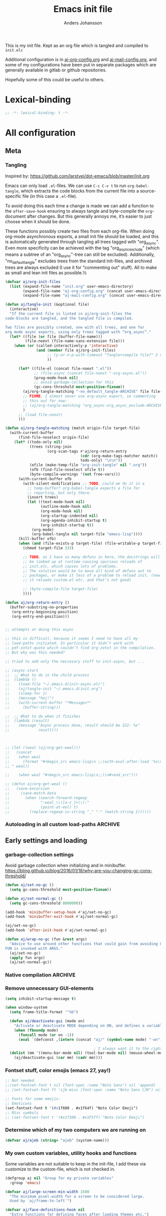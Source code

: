 # -*-coding: utf-8; -*-
#+TITLE: Emacs init file
#+AUTHOR: Anders Johansson
#+PROPERTY: header-args :tangle yes :comments no :no-expand t
#+TODO: CHECK TODO | DONE

This is my init file. Kept as an org file which is tangled and compiled to ~init.elc~

Additional configuration is in [[file:lisp/aj-org-config.org][aj-org-config.org]] and [[file:lisp/aj-mail-config.org][aj-mail-config.org]], and some of my configurations have been put in separate packages which are generally available in gitlab or github repositories.

Hopefully some of this could be useful to others.

* Lexical-binding
#+begin_src emacs-lisp
;; -*- lexical-binding: t -*-
#+end_src

* All configuration
** Meta
*** Tangling
Inspired by: https://github.com/larstvei/dot-emacs/blob/master/init.org

Emacs can only load =.el=-files. We can use =C-c C-v t= to run =org-babel-tangle=, which extracts the code blocks from the current file into a source-specific file (in this case a =.el=-file).

To avoid doing this each time a change is made we can add a function to the =after-save-hook= ensuring to always tangle and byte-compile the =org=-document after changes. But this generally annoys me, it’s easier to just choose when it should be done.

These functions possibly create two files from each org-file. When doing org-mode asynchronous exports, a small init file should be loaded, and this is automatically generated through tangling all trees tagged with "org_async". Even more specificity can be achieved with the tag "org_async_exclude" (which means a subtree of an "org_async"-tree can still be excluded). Additionally, "no_default_tangle" excludes trees from the standard init-files, and archived trees are always excluded (I use it for "commenting out" stuff). All to make as small and lean init files as possible.½

#+begin_src emacs-lisp
(defvar aj/org-init-files
  (list (expand-file-name "init.org" user-emacs-directory)
        (expand-file-name "aj-org-config.org" (concat user-emacs-directory "lisp"))
        (expand-file-name "aj-mail-config.org" (concat user-emacs-directory "lisp"))))

(defun aj/tangle-init (&optional file)
  (interactive)
  "If the current file is listed in aj/org-init-files the
code-blocks are tangled, and the tangled file is compiled.

Two files are possibly created, one with all trees, and one for
org mode async exports, using only trees tagged with “org_async”."
  (let* ((file (or file (buffer-file-name)))
         (file-noext (file-name-sans-extension file)))
    (when (or (called-interactively-p 'interactive)
              (and (member file aj/org-init-files)
                   ;; (y-or-n-p-with-timeout "Tangle+compile file?" 3 nil)
                   ))

	  (let* ((file-el (concat file-noext ".el"))
             ;; (file-async (concat file-noext "-org-async.el"))
             (prog-mode-hook nil)
             ;; avoid garbage-collection for this
             (gc-cons-threshold most-positive-fixnum))
        (aj/org-tangle-matching "-no_default_tangle-ARCHIVE" file file-el)
        ;; FIXME, I almost never use org-async export, so commenting
        ;; this out for now:
        ;; (aj/org-tangle-matching "org_async-org_async_exclude-ARCHIVE" file file-async)
        )
      ;; (load file-noext)
      )))

(defun aj/org-tangle-matching (match origin-file target-file)
  (with-current-buffer
      (find-file-noselect origin-file)
    (let* ((todo-only nil)
           (trees (string-join
                   (org-scan-tags #'aj/org-return-entry
                                  (cdr (org-make-tags-matcher match))
                                  todo-only) "\n\n"))
           (ofile (make-temp-file "org-init-tangle" nil ".org"))
           (ofb (find-file-noselect ofile t))
           (byte-compile-warnings '(not free-vars)))
	  (with-current-buffer ofb
        (with-silent-modifications ;; TODO, could we do it in a
          ;; temp-buffer? org-babel-tangle expects a file for
          ;; reporting, but only there.
          (insert trees)
          (let ((text-mode-hook nil)
                (outline-mode-hook nil)
                (org-mode-hook nil)
                (org-startup-indented nil)
                (org-agenda-inhibit-startup t)
                (org-inhibit-startup t))
            (org-mode)
            (org-babel-tangle nil target-file "emacs-lisp"))))
      (kill-buffer ofb)
      (when (and (file-exists-p target-file) (file-writable-p target-file))
        (chmod target-file 333)

        ;; TODO, as I have so many defuns in here, the docstrings will
        ;; be looked up at runtime causing spurious reloads of
        ;; init.elc, which causes lots of problems.
        ;; The solution would be to move all kind of defuns out to
        ;; packages, or make it less of a problem to reload init. (now
        ;; it reloads custom.el etc. and that’s not good)

        ;; (byte-compile-file target-file)
        ))))

(defun aj/org-return-entry ()
  (buffer-substring-no-properties
   (org-entry-beginning-position)
   (org-entry-end-position)))


;; attempts at doing this async

;; this is difficult, because it seems I need to have all my
;; load-paths initiated. In particular it didn’t work with
;; pdf-zotxt-quote which couldn’t find org-zotxt in the compilation.
;; But why was this needed?

;; tried to add only the neccesary stuff to init-async, but ...

;; (async-start
;;  ;; What to do in the child process
;;  (lambda ()
;;    (load-file "~/.emacs.d/init-async.elc")
;;    (aj/tangle-init "~/.emacs.d/init.org")
;;    (sleep-for 1)
;;    (message "hej!")
;;    (with-current-buffer "*Messages*"
;;      (buffer-string)))

;;  ;; What to do when it finishes
;;  (lambda (result)
;;    (message "Async process done, result should be 222: %s"
;;             result)))



;; (let ((weal (aj/org-get-weal)))
;;   (concat
;;    (when weal
;;      (format "#+begin_src emacs-lisp\n ;;(with-eval-after-load '%s\n#+end_src
;; " weal))

;;    (when weal "#+begin_src emacs-lisp\n;;)\n#+end_src")))

;; (defun aj/org-get-weal ()
;;   (save-excursion
;;     (save-match-data
;;       (when (search-forward-regexp
;;              ":weal_\\([a-z_]+\\):"
;;              (point-at-eol) t)
;;         (replace-regexp-in-string "_" "-" (match-string 1))))))
#+end_src

*** Autoloading in all custom load-paths :ARCHIVE:
Some of my own packages or libraries added in /lisp don’t normally get their autoloads parsed (like happens for libraries included in emacs or those handled via ~package.el~). This is my solution for that problem.
**** Loaddefs file :org_async:
To be loaded [[*Load custom loaddefs][at the end of init]].
#+begin_src emacs-lisp
(defvar aj/custom-loaddefs-file (expand-file-name "custom-loaddefs.el" user-emacs-directory))
#+end_src
**** Functions
#+begin_src emacs-lisp
(defvar aj/original-load-path load-path) ;; has to be initialized early

(defun aj/generate-custom-loaddefs ()
  (cl-letf ((generated-autoload-file aj/custom-loaddefs-file)
            (ignored-local-variables
             (cons 'generated-autoload-file ignored-local-variables))
            ((symbol-function 'file-relative-name) #'aj/identity-first)
            ((symbol-function 'autoload-file-load-name) #'aj/autoload-file-load-name))
    (apply #'update-directory-autoloads (aj/custom-load-paths))))

(defun aj/identity-first (arg &rest _r)
  arg)

(defun aj/autoload-file-load-name (name)
  (if (string-match "\\.elc?\\(\\.\\|\\'\\)" name)
      (substring name 0 (match-beginning 0))
    name))

(defun aj/custom-load-paths ()
  "Returns load paths added in init file, outside package area"
  (cl-remove-if
   (apply-partially #'string-match-p ".emacs.d/elpa")
   (cl-set-difference
    load-path aj/original-load-path :test 'equal)))

(defun aj/generate-loaddefs-after-byte-compile (filename &rest rest)
  (when (and
         ;; no autoloads in my config files
         (not (string-match-p "-config" filename))
         (cl-some (apply-partially #'file-in-directory-p filename)
                  (aj/custom-load-paths)))
    (aj/generate-custom-loaddefs)))

(advice-add 'byte-compile-file :after #'aj/generate-loaddefs-after-byte-compile)
#+end_src

** Early settings and loading
*** garbage-collection settings
Avoid garbage collection when initializing and in minibuffer.
https://bling.github.io/blog/2016/01/18/why-are-you-changing-gc-cons-threshold/
#+begin_src emacs-lisp
(defun aj/set-no-gc ()
  (setq gc-cons-threshold most-positive-fixnum))

(defun aj/set-normal-gc ()
  (setq gc-cons-threshold 8000000))

(add-hook 'minibuffer-setup-hook #'aj/set-no-gc)
(add-hook 'minibuffer-exit-hook #'aj/set-normal-gc)

(aj/set-no-gc)
(add-hook 'after-init-hook #'aj/set-normal-gc)

(defun aj/wrap-no-gc (fun &rest args)
  "Advice to use around other functions that could gain from avoiding GC.
FUN is invoked with ARGS."
  (aj/set-no-gc)
  (apply fun args)
  (aj/set-normal-gc))
#+end_src

*** Native compilation :ARCHIVE:
When using the experimental ~feature/native-comp~ branch of emacs, loaded libraries are lazily compiled, but we want to avoid doing this for some files.
#+begin_src emacs-lisp
(setq comp-deferred-compilation-deny-list
      '("init\\.el$"
        "aj-org-config\\.el$"
        "aj-mail-config\\.el$"
        ;; "pdf-[-a-z]+\\.el$"
        "mu4e-query-helper\\.el$"))
#+end_src

*** Remove unnecessary GUI-elements
#+begin_src emacs-lisp
(setq inhibit-startup-message t)

(when window-system
  (setq frame-title-format '"%b")

  (defun aj/deactivate-gui (mode on)
    "Activate or deactivate MODE depending on ON, and defines a variable stating my choice."
    (when (fboundp mode)
      (funcall mode (or on -1))
      (eval `(defconst ,(intern (concat "aj/" (symbol-name mode) "-on")) ,on))))

                                        ; I always want it to the right
  (dolist (mm '((menu-bar-mode nil) (tool-bar-mode nil) (mouse-wheel-mode t)))
    (aj/deactivate-gui (car mm) (cadr mm))))
#+end_src

*** Fontset stuff, color emojis (emacs 27, yay!)
#+begin_src emacs-lisp
;; Not needed.
;;(set-fontset-font t nil (font-spec :name "Noto Sans") nil 'append)
;; (set-fontset-font ft 'cjk-misc (font-spec :name "Noto Sans CJK") nil)

;; Fonts for some emojis:
;; Emoticons
(set-fontset-font t '(#x1f600 . #x1f64f) "Noto Color Emoji")
;; Misc symbols
;; (set-fontset-font t '(#x1f300 . #x1F5ff) "Noto Color Emoji")
#+end_src

*** Determine which of my two computers we are running on
#+begin_src emacs-lisp
(defvar aj/ajeb (string= "ajeb" (system-name)))
#+end_src

*** My own custom variables, utility hooks and functions
Some variables are not suitable to keep in the init-file, I add these via customize to the custom-file, which is not checked in.
#+begin_src emacs-lisp
(defgroup aj nil "Group for my private variables"
  :group 'emacs)

(defvar aj/large-screen-min-width 1500
  "The minimum pixel-width for a screen to be considered large.
  Used by `aj/frame-to-left'")

(defvar aj/face-definitions-hook nil
  "Extra functions for defining faces after loading themes etc.")
#+end_src

*** Add /lisp to load-path :org_async:
#+begin_src emacs-lisp
(eval-and-compile
  (add-to-list 'load-path  "~/.emacs.d/lisp"))
#+end_src

*** Package-manager setup (use straight.el) :org_async:
#+begin_src emacs-lisp
(setq straight-use-package-by-default t
      straight-vc-git-default-clone-depth 1
      straight-cache-autoloads t
      straight-fix-flycheck t
      straight-repository-branch "develop"
      ;; no need to native-compile already when building.
      ;; native compilation will be done on loading, and there are
      ;; for example lots of files in org (ob-.*) that I never load.
      straight-disable-native-compilation t)

(defvar bootstrap-version)
(let ((bootstrap-file
       (expand-file-name "straight/repos/straight.el/bootstrap.el" user-emacs-directory))
      (bootstrap-version 5))
  (unless (file-exists-p bootstrap-file)
    (with-current-buffer
        (url-retrieve-synchronously
         "https://raw.githubusercontent.com/raxod502/straight.el/develop/install.el"
         'silent 'inhibit-cookies)
      (goto-char (point-max))
      (eval-print-last-sexp)))
  (load bootstrap-file nil 'nomessage))

(setq straight-recipe-repositories '(melpa gnu-elpa-mirror emacsmirror-mirror))
#+end_src

*** Fix recipes and stuff for loading some packages
#+begin_src emacs-lisp
;; Define how to build org and mu4e already here, so that dependencies work out
(straight-use-package `(org :repo "https://git.savannah.gnu.org/git/emacs/org-mode.git"
                            :local-repo "org"
                            :host nil
                            :branch "ajfixes"
                            :pre-build (("make" "autoloads" ,(concat "EMACS=" invocation-directory invocation-name)))
                            :build (:not autoloads)
                            :files (:defaults
                                    "lisp/*.el"
                                    ("etc/styles/" "etc/styles/*"))))

(straight-use-package '(mu4e :host github
                             :repo "djcb/mu"
                             :branch "master"
                             :files ("mu4e/*.el" "build/mu4e/mu4e.info" "build/mu4e/mu4e-config.el" "build/mu/mu")
                             ;; straight is too eager rebuilding
                             ;; (every small change), and
                             ;; compiling mu is slow!!! I’ll do it
                             ;; manually when needed
                             ;; :pre-build (("meson build") ("ninja -C build"))
                             ))

;; Don’t do any stupid options saving for eudc, my options are defined in mail-config.org
(setq-default eudc-options-file "nonononononononono.el") ;; see eudc.el::1157
(with-eval-after-load 'eudc
  (advice-add 'eudc-save-options :override #'ignore))
#+end_src

*** Bootstrap ~use-package~ :org_async:
#+begin_src emacs-lisp
;; (setq use-package-compute-statistics t)

(straight-use-package 'use-package)
(require 'use-package) ;; because of the theme stuff https://github.com/jwiegley/use-package/issues/902

(use-package validate
  :demand t)
(use-package bind-key
  :demand t)
#+end_src


*** Edit definitions with el-patch
#+begin_src emacs-lisp
(use-package el-patch)
#+end_src

*** Custom file :org_async:
#+begin_src emacs-lisp
(setq custom-file "~/.emacs.d/custom.el")
(load custom-file)
#+end_src

*** No littering! :org_async:
#+begin_src emacs-lisp
(use-package no-littering
  :demand t
  :init
  (setq no-littering-etc-directory
        (expand-file-name "config/" user-emacs-directory)
        no-littering-var-directory "~/.emacs.data/")
  :config
  (with-eval-after-load 'recentf
    (add-to-list 'recentf-exclude no-littering-var-directory)
    (add-to-list 'recentf-exclude no-littering-etc-directory))
  (setq auto-save-file-name-transforms
        `((".*" ,(no-littering-expand-var-file-name "auto-save/") t))))
#+end_src

*** Hydra (used for definitions later on) :org_async:
#+begin_src emacs-lisp
(use-package hydra
  :demand t)
#+end_src

*** Savehist (don't use session, but save many useful history variables)
#+begin_src emacs-lisp
(setq history-delete-duplicates t)

;; ‘savehist-additional-variables’, is set via customize so it is
;; loaded before this

(savehist-mode)

(defun aj/unpropertize-hist-vars (oldfun &rest args)
  "Remove text properties for some history variables for smaller savehist."
  (let ((vars-to-mod
         (seq-filter
          (lambda (el) (and (boundp el)
                       (listp (symbol-value el))
                       (stringp (car (symbol-value el)))))
          (append savehist-additional-variables
                  savehist-minibuffer-history-variables))))
    (cl-progv
        vars-to-mod
        (cl-loop for var in vars-to-mod
                 collect (mapcar 'substring-no-properties (symbol-value var)))
      (apply oldfun args))))

(advice-add 'savehist-save :around #'aj/unpropertize-hist-vars)
#+end_src


*** Center frame (but doesn’t work with pgtk under Wayland anyway)
Code adapted from ime-frame
#+begin_src emacs-lisp
(defun aj/center-frame (&optional frame)
  "Center a frame on the screen."
  (interactive)
  (apply 'set-frame-position
         (let* ((frame (or (and (boundp 'frame) frame) (selected-frame)))
                (center (aj/center-frame--get-center frame)))
           `(,frame ,@center))))

(defun aj/center-frame--get-center (frame)
  "Return the center position of FRAME on it's display."
  (let ((screengeometry (assq 'geometry (frame-monitor-attributes frame))))
    (aj/center-frame--box-get-center
     (frame-pixel-width frame)
     (frame-pixel-height frame)
     (nth 3 screengeometry)
     (nth 4 screengeometry))))

(defun aj/center-frame--box-get-center (w h cw ch)
  "Center a box inside another box.

Returns a list of `(TOP LEFT)' representing the centered position
of the box `(w h)' inside the box `(cw ch)'."
  (list (/ (- cw w) 2) (/ (- ch h) 2)))
#+end_src


*** Completion
**** New completion frameworks
***** Selectrum for the interface and prescient for matching :ARCHIVE:
#+begin_src emacs-lisp
(use-package selectrum
  :custom
  (selectrum-max-window-height 0.45)
  (selectrum-fix-vertical-window-height t)
  (selectrum-files-select-input-dirs t)
  :init (selectrum-mode)
  :config

  ;; to easily navigate backwards in file system completions.
  (add-hook 'minibuffer-setup-hook
            (defun aj/selectrum-set-file-bindings ()
              (when (and selectrum-is-active
                         minibuffer-completing-file-name)
                (define-key (current-local-map)
                  (kbd "<C-backspace>") 'backward-kill-sexp))))

  ;; I use consult-completing-read-multiple
  (advice-remove 'completing-read-multiple #'selectrum-completing-read-multiple))


(use-package selectrum-prescient
  :custom
  (prescient-sort-full-matches-first t)
  (prescient-sort-length-enable nil) ; many of my sources return
                                        ; things already sorted
  ;; (prescient-filter-method 'fuzzy)
  :init
  (selectrum-prescient-mode +1)
  (prescient-persist-mode +1))
#+end_src

***** Vertico for the interface and prescient as completion style
#+begin_src emacs-lisp
(use-package vertico
  :straight (vertico :host github
                     :repo "minad/vertico"
                     :includes (vertico-directory vertico-repeat vertico-multiform vertico-buffer)
                     :files (:defaults
                             "extensions/vertico-directory.el"
                             "extensions/vertico-repeat.el"
                             "extensions/vertico-multiform.el"
                             "extensions/vertico-buffer.el"))
  :bind (("M-r" . #'vertico-repeat)
	     :map vertico-map
	     ("<backspace>" . #'vertico-directory-delete-char)
	     ("C-<backspace>" . #'vertico-directory-delete-word))
  :init
  (vertico-mode)
  (add-hook 'minibuffer-setup-hook #'vertico-repeat-save)
  (vertico-multiform-mode)
  :custom
  (vertico-count 20)
  (vertico-count-format (cons "%-7s " "%s/%s"))
  (vertico-cycle t)
  (vertico-multiform-commands
   '((aj/run-cmd-in-small-frame buffer)
     (message-tab (vertico-sort-function . identity))))
  (vertico-buffer-display-action
   '(magit--display-buffer-fullframe)))


;; (use-package vertico-posframe
;;   :custom
;;   (vertico-posframe-size-function #'aj/vertico-posframe-get-size)
;;   (vertico-posframe-poshandler #'aj/posframe-poshandler-almost-frame-top-center)
;;   :config
;;   (defun aj/vertico-posframe-get-size ()
;;     "The default functon used by `vertico-posframe-size-function'."
;;     (list :height nil :width nil
;;           :min-height (or vertico-posframe-min-height
;;                           (let ((height (+ vertico-count 1)))
;;                             (min height (or vertico-posframe-height height))))
;;           :min-width (round (* (frame-width) 0.95))))

;;   (defun aj/posframe-poshandler-almost-frame-top-center (info)
;;     "Posframe's position handler.

;;   Let posframe(0.5, 0) align to frame(0.5, 0).  The structure of
;;   INFO can be found in docstring of `posframe-show'."
;;     (cons (/ (- (plist-get info :parent-frame-width)
;;                 (plist-get info :posframe-width))
;;              2)
;;           100))
;;   )

;; see ;; https://github.com/minad/vertico/wiki#using-prescientel-filtering-and-sorting

(use-package prescient
  :after vertico
  :demand t
  :custom
  (prescient-filter-method '(literal initialism prefix regexp))
  (prescient-history-length 500)
  (prescient-use-char-folding t)
  (prescient-use-case-folding 'smart)
  (prescient-sort-full-matches-first t) ; Works well with `initialism'.
  (prescient-sort-length-enable t)
  :config
  ;; ;; Use `prescient-completion-sort' after filtering.
  ;; (setq vertico-sort-function #'prescient-completion-sort)

  (prescient-persist-mode 1))

(use-package vertico-prescient
  :after prescient
  :demand t
  :config (vertico-prescient-mode))


;; (use-package orderless
;;   :custom (orderless-component-separator #'orderless-escapable-split-on-space)
;;   :init
;;   (setq completion-styles '(orderless)
;;         completion-category-defaults nil
;;         ;; completion-category-overrides '((file (styles partial-completion)))

;;         ;; we do have ‘orderless-smart-case’, but it doesn‘t seem to apply to
;;         ;; file-name completion for some reason
;;         read-file-name-completion-ignore-case t
;;         read-buffer-completion-ignore-case t))

;; Configure a custom style dispatcher (see the Consult wiki)
;; (setq orderless-style-dispatchers '(+orderless-dispatch))

;; Do not allow the cursor in the minibuffer prompt
(setq minibuffer-prompt-properties
	  '(read-only t cursor-intangible t face minibuffer-prompt))
(add-hook 'minibuffer-setup-hook #'cursor-intangible-mode)
#+end_src

***** Marginalia for enabling richer annotations
#+begin_src emacs-lisp
(use-package marginalia
  ;; Either bind `marginalia-cycle` globally or only in the minibuffer
  :bind (:map minibuffer-local-map
              ("M-A" . marginalia-cycle))
  :init
  (marginalia-mode))
#+end_src

***** Consult for all the extra-loaded commands, groups + narrowing, etc.
****** Consult settings
#+begin_src emacs-lisp
(use-package consult
  :bind (("<f1> a" . consult-apropos)
         ("M-y" . consult-yank-pop)
         ("C-x C-b" . consult-buffer)
         ("C-x b" . consult-buffer)
         ("<f2>" . consult-imenu)
         :map org-mode-map
         ("<f2>" . consult-org-heading))
  :custom
  (consult-ripgrep-args
   "rga --no-ignore --null --line-buffered --color=never --max-columns=10000 --path-separator / --smart-case --no-heading --line-number .")

  (consult-preview-key "C-ä")
  :init

  ;; gives us completion at point using the ordinary minibuffer
  ;; completion (vertico):
  (setq completion-in-region-function #'consult-completion-in-region
        ;; also can use cycling when it’s easy.
        completion-cycle-threshold 3)

  :config
  ;; (setq consult-preview-key 'any)
  (setq consult-narrow-key (kbd "<"))

  ;; ;; like "C-s" from helm’s find-file.
  ;; (define-key embark-file-map "s" #'aj/consult-ripgrep-from-dir)
  ;; (defun aj/consult-ripgrep-from-dir (file)
  ;;   (consult-ripgrep (file-name-directory file)))

  ;; disable automatic preview for some commands
  ;; (consult-customize
  ;;  consult-ripgrep consult-git-grep consult-grep
  ;;  consult-bookmark consult-recent-file consult-xref
  ;;  consult--source-file consult--source-project-file consult--source-bookmark
  ;;  :preview-key (kbd "M-."))


  ;; https://github.com/minad/consult/wiki#cycle-through-narrowing-keys

  ;; (define-key consult-narrow-map [C-left] #'consult-narrow-cycle-backward)
  ;; (define-key consult-narrow-map [C-right] #'consult-narrow-cycle-forward)
  (bind-key "C-o" #'consult-narrow-cycle-forward consult-narrow-map)

  ;; (defun consult-narrow-cycle-backward ()
  ;;   "Cycle backward through the narrowing keys."
  ;;   (interactive)
  ;;   (when consult--narrow-keys
  ;;     (consult-narrow
  ;;      (if consult--narrow
  ;;          (let ((idx (seq-position consult--narrow-keys
  ;;                                   (assq consult--narrow consult--narrow-keys))))
  ;;            (unless (eq idx 0)
  ;;              (car (nth (1- idx) consult--narrow-keys))))
  ;;        (caar (last consult--narrow-keys))))))

  (defun consult-narrow-cycle-forward ()
    "Cycle forward through the narrowing keys."
    (interactive)
    (when consult--narrow-keys
      (consult-narrow
       (if consult--narrow
           (let ((idx (seq-position consult--narrow-keys
                                    (assq consult--narrow consult--narrow-keys))))
             (unless (eq idx (1- (length consult--narrow-keys)))
               (car (nth (1+ idx) consult--narrow-keys))))
         (caar consult--narrow-keys)))))

  ;; mark ring

  ;;; mark-ring extra
  (defun aj/pop-to-mark-invoke-consult (fun)
    (interactive)
    (if (eq last-command 'pop-to-mark-command)
	    (consult-mark)
      (funcall fun)))

  

  (setq set-mark-command-repeat-pop t)

  (advice-add 'pop-to-mark-command :around #'aj/pop-to-mark-invoke-consult)
  )

#+end_src

****** Consult buffer
Add recent directories and xdg recent files to consult-buffer
#+begin_src emacs-lisp
(require 'dom)
(require 'url-util)
(require 'xml)
(require 'xdg)

(defun aj/consult--xdg-recent-file-list (&optional mime-filter exclude)
  "Get a list of recently used files on XDG-compliant systems.

This function extracts a list of files from the file
`recently-used.xbel' in the folder `xdg-data-home'.

Optional regexp MIME-FILTER filters by mime type. EXCLUDE non-nil
means matches to MINE-FILTER are excluded.

For more information on this specification, see
https://www.freedesktop.org/wiki/Specifications/desktop-bookmark-spec/"
  (let ((data-file (expand-file-name "recently-used.xbel" (xdg-data-home)))
        (xml-parsing-func (if (libxml-available-p)
                              #'libxml-parse-xml-region
                            #'xml-parse-region)))
    (if (file-readable-p data-file)
        (thread-last
          (cl-loop for bookmark-node in
                   (dom-by-tag
                    (with-temp-buffer
                      (insert-file-contents data-file)

                      (funcall xml-parsing-func
                               (point-min)
                               (point-max)))
                    'bookmark)
                   when (or (not mime-filter)
                            (and mime-filter
                                 ;; exclude anything without type...
                                 (when-let
                                     ((type (dom-attr
                                             (dom-by-tag bookmark-node 'mime-type)
                                             'type)))
                                   (xor exclude
                                        (string-match-p mime-filter type)))))
                   collect
                   (when-let ((local-path (string-remove-prefix
                                           "file://"
                                           (dom-attr bookmark-node 'href)))
                              (visited (encode-time
                                        (iso8601-parse
                                         (dom-attr bookmark-node 'visited)))))
                     (let ((full-file-name (decode-coding-string
                                            (url-unhex-string local-path)
                                            'utf-8)))
                       (when (file-exists-p full-file-name)
                         (cons visited full-file-name)))))
          (delq nil)
          (seq-sort-by #'car #'time-less-p)
          (mapcar #'cdr))

      (message "consult: List of XDG recent files not found"))))


;; (defun aj/consult--recent-files-sort (file-list)
;;   "Sort the FILE-LIST by modification time, from most recent to least recent."
;;   (thread-last
;;       file-list
;;     ;; Use modification time, since getting file access time seems to count as
;;     ;; accessing the file, ruining future uses.
;;     (mapcar (lambda (f)
;;               (cons f (file-attribute-modification-time (file-attributes f)))))
;;     (seq-sort (pcase-lambda (`(,f1 . ,t1) `(,f2 . ,t2))
;;                 ;; Want existing, most recent, local files first.
;;                 (cond ((or (not (file-exists-p f1))
;;                            (file-remote-p f1))
;;                        nil)
;;                       ((or (not (file-exists-p f2))
;;                            (file-remote-p f2))
;;                        t)
;;                       (t (time-less-p t2 t1)))))
;;     (mapcar #'car)))


;; (defun aj/consult--xdg-recent-files ()
;;   "Return a list of files recently used by the system.

;; These files are sorted by modification time, from most recent to least."
;;   (aj/consult--recent-files-sort
;;    (seq-difference (aj/consult--xdg-recent-file-list)
;;                    recentf-list)))


(defvar aj/consult--source-system-file
  `( :name     "System file"
     :narrow   ?F
     :category file
     :face     consult-file
     :history  file-name-history
     :action      ,#'consult--file-action
     :items
     ,(lambda ()
        (let ((ht (consult--buffer-file-hash)))
          (mapcar #'abbreviate-file-name
                  (seq-remove (lambda (x) (gethash x ht))
                              (aj/consult--xdg-recent-file-list "inode/directory" t))))))
  "Recent system file candidate source for `consult-buffer'.")

;; (defvar aj/consult--source-dired-recent
;;   `( :name "Recent directories"
;;      :narrow ?d
;;      :category file
;;      ;; :state consult--directory-state
;;      :action consult--file-action
;;      ;; :history  dired-recent-history
;;      :items    ,(lambda () dired-recent-directories)
;;      :enabled ,(lambda () dired-recent-mode)))


;; (consult--define-state directory)

;; (defun consult--directory-preview ())

;; (defun consult--directory-action (dir)
;;   "Open FILE via `consult--buffer-action'."
;;   (consult--buffer-action (find-file-noselect dir)))


(setq consult-buffer-sources
      '(consult--source-hidden-buffer
        consult--source-buffer
        consult--source-recent-file
        consult--source-project-buffer
        consult--source-project-recent-file
        ;; aj/consult--source-dired-recent
        aj/consult--source-system-file
        ))
#+end_src

****** Consult-dir, jump to or change directories in minibuffer or anywhere
#+begin_src emacs-lisp
(use-package consult-dir
  :straight (:host github :repo "karthink/consult-dir")
  :bind ("C-x C-d" . consult-dir)
  :custom
  (consult-dir-shadow-filenames nil)
  (consult-dir-sources
   '(consult-dir--source-bookmark
     consult-dir--source-default
     consult-dir--source-project         ;projectile if available, project.el otherwise
     consult-dir--source-recentf
     consult-dir--source-tramp-local
     consult-dir--source-tramp-ssh
     aj/consult-dir--source-xdg))

  :config
  (defun aj/consult-dir-xdg-directories ()
    (consult-dir--filter-hashed
     (aj/consult--xdg-recent-file-list "inode/directory")))

  (defvar aj/consult-dir--source-xdg
    `( :name "Xdg dirs"
       :narrow ?x
       :category file
       :face consult-file
       :history file-name-history
       :items ,#'aj/consult-dir-xdg-directories)
    "Xdg directory source for `consult-dir--pick'."))
#+end_src

****** Pre-select nearest heading for ~consult-org-heading~ and ~consult-outline~ using vertico
From: https://github.com/minad/consult/wiki#pre-select-nearest-heading-for-consult-org-heading-and-consult-outline-using-vertico
#+begin_src emacs-lisp
(defvar aj/consult-previous-point nil
  "Location of point before entering minibuffer.
Used to preselect nearest headings and imenu items.")

(defun aj/consult-set-previous-point ()
  "Set location of point. Used before entering the minibuffer."
  (setq aj/consult-previous-point (point)))

(advice-add #'consult-org-heading :before #'aj/consult-set-previous-point)
(advice-add #'consult-outline :before #'aj/consult-set-previous-point)

;;Advise vertico--update-candidates to select the nearest candidate if applicable.

(advice-add #'vertico--update-candidates :after #'aj/vertico--update-candidates-choose)

(defun aj/vertico--update-candidates-choose (&rest _)
  "Pick the nearest candidate rather than the first after updating candidates."
  (when (and aj/consult-previous-point
             (memq current-minibuffer-command
                   '(consult-org-heading consult-outline)))
    (setq vertico--index
          (max 0 ; if none above, choose the first below
               (1- (or (seq-position
                        vertico--candidates
                        aj/consult-previous-point
                        (lambda (cand point-pos) ; counts on candidate list being sorted
                          (> (cl-case current-minibuffer-command
                               (consult-outline
                                (car (consult--get-location cand)))
                               (consult-org-heading
                                (get-text-property 0 'consult--candidate cand)))
                             point-pos)))
                       (length vertico--candidates))))))
  (setq aj/consult-previous-point nil))
#+end_src

***** Embark for doing actions on selections, both in minibuffer (completions) and normal buffers
#+begin_src emacs-lisp
(use-package embark
  :demand t
  :straight (:files ("embark.el" "embark-org.el"))
  :custom
  (embark-mixed-indicator-delay 2)
  ;; recommended in embark README:
  (y-or-n-p-use-read-key t)
  :bind (("C-." . embark-act)
         ("M-." . embark-dwim))
  :config
  (with-eval-after-load 'org
    (require 'embark-org)))

;; Consult users will also want the embark-consult package.
(use-package embark-consult
  :after (embark consult)
  :demand t ; only necessary if you have the hook below
  ;; if you want to have consult previews as you move around an
  ;; auto-updating embark collect buffer
  :hook
  (embark-collect-mode . consult-preview-at-point-mode)
  :config

  ;; Export grep to org.
  (setf (alist-get 'consult-grep embark-exporters-alist)
        #'aj/embark-consult-export-grep-choose)

  (defun aj/embark-consult-export-grep-choose (lines)
    (if (y-or-n-p "Use org?")
        (aj/embark-consult-export-grep-org lines)
      (embark-consult-export-grep lines)))

  (defun aj/embark-consult-export-grep-org (lines)
    "Create a org mode buffer listing LINES."
    (let ((buff (generate-new-buffer "*Embark Export Grep Org*"))
          (lastfile))
      (with-current-buffer buff
        (insert "* Exported grep results\n")
        (dolist (line lines)
          (if (string-match "^\\([^:]+\\):\\([^:]+\\):\\(.+\\)$" line)
              (let ((fn (match-string 1 line)))
                (unless (equal lastfile fn)
                  (insert (format "** [[file:%s]]\n" fn)))
                (setq lastfile fn)
                (insert (format "*** [[file:%s::%s]]\n#+begin_quote\n%s\n#+end_quote\n"
                                fn
                                (match-string 2 line)
                                (replace-regexp-in-string
                                 "^\*"
                                 "​*" ; zero-width space + *
                                 (match-string 3 line)))))
            (insert "** " line "\n")))
        (goto-char (point-min))
        (org-mode)
        (use-local-map (make-composed-keymap
                        embark-consult-revert-map
                        (current-local-map))))
      (pop-to-buffer buff)))

  )
#+end_src

***** all-the-icons-completion, for some eye candy
#+begin_src emacs-lisp
(use-package all-the-icons-completion
  :init (all-the-icons-completion-mode))
#+end_src

**** Open zotero library files
#+begin_src emacs-lisp
(defcustom aj/zotero-library nil
  "Directory of Zotero library files"
  :group 'aj
  :type 'directory)

(defvar aj/zoterofile-history nil)

(defun aj/open-zoterofile-new-frame ()
  (aj/run-cmd-in-small-frame 100 20 "Zotero file" #'aj/zoterofile :force-cleanup t))

(autoload #'consult--multi "consult")

(defun aj/zoterofile-open (file)
  "Open FILE in emacs or externally."
  (if aj/running-cmd-in-small-frame
      (embark-open-externally file)
    (find-file file)))

(defvar aj/zoterofile-options
  '( :category file
     :history aj/zoterofile-history
     :action aj/zoterofile-open))

(defun aj/zoterofile ()
  "Act on a zotero file."
  (interactive)
  (consult--multi
   (list (append (list :name "Zotero recently modified"
                       :items #'aj/zotero-recently-modified
                       :narrow ?m)
                 aj/zoterofile-options)
         (append (list :name "Zotero recentf"
                       :items #'aj/zotero-recentf
                       :narrow ?r)
                 aj/zoterofile-options)
         (append (list :name "Zotero files"
                       :items #'aj/zotero-files
                       :narrow ?f)
                 aj/zoterofile-options))
   :prompt "Zotero file: "))

(defun aj/zotero-recently-modified ()
  (when (file-accessible-directory-p aj/zotero-library)
    (with-temp-buffer
      (call-process "ls" nil t nil "-t" "-1" aj/zotero-library)
      (goto-char (point-min))
      (cl-loop with i = 0
               while
               (and (< i 20) (search-forward-regexp "^.+\\.\\(pdf\\|epub\\|vue\\)$"))
               collect (expand-file-name (match-string 0) aj/zotero-library)
               and do (cl-incf i)))))

(defun aj/zotero-recentf ()
  (seq-filter
   (lambda (f) (string-match-p
           (concat "^" aj/zotero-library ".+\\.\\(pdf\\|epub\\|vue\\)$")
           f))
   recentf-list))

(defun aj/zotero-files ()
  (when (file-accessible-directory-p aj/zotero-library)
    (directory-files aj/zotero-library t "\\.\\(pdf\\|djvu\\|vue\\)$")))
#+end_src

**** Launch in small frame
#+begin_src emacs-lisp
(defvar aj/running-cmd-in-small-frame nil)

(cl-defun aj/run-cmd-in-small-frame ( width height name cmd
                                      &key interactively args force-cleanup frame-params face-customizations)
  (unwind-protect
      (let ((ocframe
             (make-frame
              `(,@frame-params
                (width . ,width) (height . ,height) (name . ,name)
                (undecorated . nil) (fullscreen . nil))))
            (aj/running-cmd-in-small-frame t)
            (this-command 'aj/run-cmd-in-small-frame))
        (select-frame-set-input-focus ocframe)
        (aj/center-frame ocframe)
        (cl-loop for (f . c) in face-customizations
                 do (apply #'set-face-attribute f ocframe c))
        (if interactively
            (call-interactively cmd)
          (apply cmd args)))
    (when force-cleanup
      (sit-for 0.01) ;; to allow other commands (for example via embark-act)
      (delete-frame))))
#+end_src

*** Org init
**** Load with org
***** orgqda
#+begin_src emacs-lisp
;; built-in, to avoid possibly installing old versions with melpa repository and git.
(straight-use-package '(hierarchy :type built-in))

(use-package orgqda
  :straight ( :depth full :host gitlab :repo "andersjohansson/orgqda"
              :files ("orgqda.el" "orgqda-completion.el"))
  :defer t
  :after org
  :init (put 'orgqda-csv-dir 'safe-local-variable #'file-directory-p)
  :hook
  (orgqda-mode . orgqda-completion-mode)
  (org-mode . orgqda-mode)
  :bind ( :map vertico-map
          ("C-ä" . #'orgqda-completion-cycle-sorting))
  :custom
  (orgqda-tagcount-show-files t)
  (orgqda-completion-include-excluded t)
  (orgqda-completion-include-persistent t)
  :config (setq orgqda-exclude-tags
                (append (mapcar #'car org-tag-persistent-alist)
                        '("ARCHIVE" "Reflektion" "Observation" "Forskningsdagbok")))


  ;; Clean up filenames
  (defun aj/orgqda-remove-filename-num (filename)
    "Clean up initial numbers from FILENAME."
    (replace-regexp-in-string "^[0-9]+-" "" filename))

  (add-to-list 'orgqda-tagcount-files-transform-functions
               #'aj/orgqda-remove-filename-num
               t)

  ;; Add quote block around extracts
  (setq orgqda-transform-collected-paragraph-function #'aj/orgqda-transform-quotewrap)
  (defun aj/orgqda-transform-quotewrap (extract)
    "Add org quote block and interviewee name to EXTRACT."
    (let ((name (unless (string-match
                         (rx (seq bol (repeat 1 15 alpha) ":"))
                         extract)
                  (orgqda--tagcount-transform-file-name (buffer-file-name)))))
      (concat "#+begin_quote\n"
              (string-trim extract)
              (when name (concat "\\\\\n(" name ")"))
              "\n#+end_quote")))

  ;; some custom fontification,
  (defface aj/orgqda-otag-face '((t :weight semi-bold :inherit (modus-themes-fg-cyan)))
    "face for otag links.")
  (defface aj/orgqda-otag-shadow-face '((t :weight regular :inherit shadow))
    "face for otag links.")
  (org-link-set-parameters "otag" :face 'aj/orgqda-otag-face)
  (org-link-set-parameters "otag" :activate-func #'aj/orgqda-otag-activate)

  (defun aj/orgqda-otag-activate (start end path _br)
    "Fontify otag tags with prefixes dimmed."
    (save-match-data
      (save-excursion
        (goto-char start)
        (when (search-forward "][" end t) ;; we have description
          (when (looking-at (rx (seq (group-n 1 (+ (seq (+ alnum) "_"))))))
            (add-face-text-property (match-beginning 1) (match-end 1)
                                    'aj/orgqda-otag-shadow-face))))))

  ;; Special function for inserting or modifying tags
  (define-key orgqda-mode-map [remap org-set-tags-command] #'orgqda-code-headline-or-paragraph)

  ;; (defun aj/orgqda-tag-or-code (arg)
  ;;     "Insert inlinetask and tag, except if on headline, then add tag
  ;; ARG is passed through."
  ;;     (interactive "P")
  ;;     (let ((inhibit-read-only t))
  ;;       (if (org-at-heading-p)
  ;;           (org-set-tags-command arg)
  ;;         (orgqda-insert-inlinetask-coding arg))))
  ;;   (add-to-list 'marginalia-command-categories '(aj/orgqda-tag-or-code . org-tags))

  ;; Word-wrap long tag strings correctly.
  (add-hook 'orgqda-mode-hook #'aj/word-wrap-colons)
  (defun aj/word-wrap-colons ()
    (setq word-wrap-by-category t)
    (modify-category-entry ?: ?|)))

(use-package orgqda-transient
  :straight ( :depth full :host gitlab :repo "andersjohansson/orgqda"
              :files ( "orgqda-transient.el"))
  :after orgqda
  :bind ( :map orgqda-mode-map
          ("C-c C-ö" . #'orgqda-transient)
          :map orgqda-codebook-mode-map
          ("C-c C-ö" . #'orgqda-transient)
          :map orgqda-list-mode-map
          ("C-c C-ö" . #'orgqda-transient)
          :map orgqda-view-mode-map
          ("C-c C-ö" . #'orgqda-transient)))


#+end_src

***** Org-pomodoro :ARCHIVE:
#+begin_src emacs-lisp
(use-package org-pomodoro
  :after org)
#+end_src

***** Org-download
#+begin_src emacs-lisp
(use-package org-download
  :after org)
#+end_src

***** ox-pandoc (and zotero)
For exporting via pandoc and to zotero
#+begin_src emacs-lisp
(use-package ox-pandoc
  :custom (org-pandoc-options-for-odt
           '((lua-filter . "/home/aj/lib/bbt-pandoc-zotero.lua")
             (metadata . "zotero_author_in_text=true")
             (reference-doc . "~/.emacs.d/pandoc-reference.odt")
             ;; (metadata . "zotero_csl_style=apa")
             ))
  (org-pandoc-menu-entry
   '((?n "to native and open." org-pandoc-export-to-native-and-open)
     (?N "as native." org-pandoc-export-as-native)
     (?o "to odt and open." org-pandoc-export-to-odt-and-open)
     (?O "to odt." org-pandoc-export-to-odt)
     (?x "to docx and open." org-pandoc-export-to-docx-and-open)
     (?X "to docx." org-pandoc-export-to-docx)
     (?k "to markdown." org-pandoc-export-to-markdown)
     (?K "to markdown and open." org-pandoc-export-to-markdown-and-open)
     (?m "as markdown." org-pandoc-export-as-markdown)
     ))
  :config

  (org-cite-register-processor 'pandoc
    :export-citation #'oc-pandoc-export-citation
    :export-bibliography #'oc-pandoc-export-bibliography)

  (defun oc-pandoc-export-citation (citation _style _ _info)
    "Export CITATION object in org format."
    (org-element-citation-interpreter
     citation
     (mapconcat (lambda (r) (org-element-citation-reference-interpreter r nil))
                (org-cite-get-references citation))))

  (defun oc-pandoc-export-bibliography (_k _f _s _p _b _i)
    "Generate a #+print_bibliography:"
    "#+print_bibliography:"))
#+end_src



***** ox-weasyprint
For exporting to pdf through html with the help of weasyprint.
#+begin_src emacs-lisp
(use-package ox-weasyprint
  :straight (:host srht :repo "andersjohanssson/ox-weasyprint")
  :custom
  (org-weasyprint-stylesheet '("/home/aj/.emacs.d/org-weasyprint-style.css"))
  (org-weasyprint-pdf-variant "pdf/ua-1"))
#+end_src

***** ox-md-pandoc-zotero :ARCHIVE:
For exporting and converting to zotero.
#+begin_src emacs-lisp
(use-package ox-md-pandoc-zotero
  :straight (:host gitlab :repo "andersjohanssson/ox-md-pandoc-zotero"))
#+end_src

***** Citeproc
#+begin_src emacs-lisp
(use-package citeproc)
#+end_src

***** org-inline-pdf
#+begin_src emacs-lisp
(use-package org-inline-pdf
  ;; FIXME: For some reason, this implies showing inline pictures at
  ;; startup... not obvious why from the code.
  ;; :hook 'org-mode
  
  )
#+end_src
**** org init
#+begin_src emacs-lisp
(use-package org
  :bind (("C-c a" . org-agenda) ("C-c c" . org-capture))
  :commands org-mode
  :demand t
  :init
  (setq org-directory "~/org"
        org-ellipsis " ↴"
        org-export-backends '(org odt ascii html icalendar latex pandoc)
        org-modules '(org-protocol org-habit org-inlinetask org-id org-pdfview)
        org-list-allow-alphabetical t
        org-id-method 'ts
        org-id-ts-format "%Y-%m-%d.%H:%M:%S.%3N"
        org-id-prefix "aj"
        org-id-link-to-org-use-id 'use-existing
        org-agenda-files (expand-file-name "agenda-files" org-directory))
  (defcustom aj/org-work-agenda-files nil
    "Agenda files connected to work"
    :group 'aj
    :type '(repeat file))
  :custom
  (org-special-ctrl-k t)
  (org-fontify-done-headline nil)
  (org-adapt-indentation nil)
  (org-yank-adjusted-subtrees t)

  (org-cycle-level-after-item/entry-creation nil)

  ;; we always want noexport etc. to be offered
  (org-tag-persistent-alist '(("noexport") ("outline") ("ignoreheading") ("ignoreheadinglocal") ("read_only")))
  ;; I mostly don’t use fast-tag-selection, perhaps in special files
  ;; with specially defined tags
  (org-use-fast-tag-selection 'auto)
  ;; then it should be really quick
  (org-fast-tag-selection-single-key t)

  ;; display stuff
  (org-catch-invisible-edits 'show)
  (org-blank-before-new-entry '((heading . auto) (plain-list-item . auto)))
  (org-cycle-separator-lines 0)
  (org-pretty-entities t)
  (org-pretty-entities-include-sub-superscripts nil)
  (org-hide-emphasis-markers t)
  (org-image-actual-width 600)

  ;; (org-fontify-whole-heading-line t)
  ;; (org-level-color-stars-only t)

  ;; avoid this for performance:
  (org-highlight-latex-and-related nil) ;; '(latex script entities)

  (org-M-RET-may-split-line '((headline . t) (default . t)))

  (org-startup-folded nil)
  (org-startup-indented nil)
  (org-indent-indentation-per-level 2)

  ;;refile
  (org-refile-allow-creating-parent-nodes 'confirm)

  ;;faces
  (org-fontify-quote-and-verse-blocks t)

  ;; footnotes (the sane way minimizing problems)
  (org-footnote-define-inline t)

  ;; org-src
  (org-src-tab-acts-natively t)
  (org-src-window-setup 'current-window)
  (org-edit-src-content-indentation 0)
  (org-edit-src-turn-on-auto-save t)

  ;; org-agenda
  (org-agenda-window-setup 'other-frame)
  (org-agenda-skip-scheduled-if-done t)
  (org-agenda-skip-scheduled-if-deadline-is-shown t)
  (org-agenda-scheduled-leaders '("Planerad: " "Planerad %2d×"))
  (org-agenda-deadline-leaders '("Deadline:  " "Om %3d d.: " "%2d d. sen: "))
  ;;org-capture
  (org-capture-use-agenda-date t)

  ;; some stuff for export
  (org-latex-to-mathml-convert-command
   "latex2mathml -t \"%i\" > %o")
  
  :config
  (load-library "aj-org-config")

  ;; (setq org-agenda-text-search-extra-files
  ;;       (let ((org-agenda-files (expand-file-name "kodningsfiler" org-directory)))
  ;;         (org-read-agenda-file-list)))

  )
#+end_src

**** org init async                             :org_async:no_default_tangle:
#+begin_src emacs-lisp
(use-package org
  :demand t
  :commands org-mode
  :init (progn
          (setq org-directory "~/org"
                org-export-backends '(beamer odt ascii html icalendar latex)
                org-modules '(org-inlinetask org-zotxt org-id)
                org-list-allow-alphabetical t))
  :config (require 'ox) (require 'aj-org-config-org-async))
#+end_src


**** Things to load after org
***** org clock hydra
#+begin_src emacs-lisp
(bind-key "C-c w" #'hydra-org-clock/body)
;; make byte-compiler happy?
(dolist (x '(org-clock-in org-clock-out org-clock-in-last org-clock-modify-effort-estimate org-clock-cancel org-clock-goto org-clock-display org-clock-report org-clocking-p))
  (autoload x "org-clock"))

(defhydra hydra-org-clock (:color blue :hint nil)
  "
 In/out^        ^Edit^         ^Summary     (_?_)
---------------------------------------------
 _i_n, select    _e_dit effort  _g_oto entry
 _I_n here       _E_ffort here  _d_isplay
 _c_ontinue      _C_ancel
 _o_ut           _r_eport
 _D_one
 _p_omodoro (select)
 _l_ast task pomodoro (continue)
 _P_omodoro here"
  ("i" aj/org-clock-in-list)
  ("I" aj/org-clock-in-here)
  ("o" org-clock-out)
  ("D" aj/org-mark-current-clocking-done)
  ("c" org-clock-in-last)
  ("p" (org-pomodoro '(4)))
  ("l" (org-pomodoro '(16)))
  ("P" org-pomodoro)
  ("e" org-clock-modify-effort-estimate)
  ("E" org-set-effort)
  ("C" org-clock-cancel)
  ("g" org-clock-goto)
  ("d" org-clock-display)
  ("r" org-clock-report)
  ("ö" (aj/org-id-todo-state "aj:read-habit" 'done))
  ("?" (org-info "Clocking commands")))

(defun aj/org-clock-in-list ()
  (interactive) (org-clock-in '(4)))

(defun aj/org-clock-in-here ()
  (interactive)
  (cond
   ((eq major-mode 'org-mode)
    (org-clock-in))
   ((eq major-mode 'org-agenda-mode)
    (org-agenda-clock-in))
   (t (message "Not in org file or agenda"))))

(defun aj/org-mark-current-clocking-done ()
  (interactive)
  (when (org-clocking-p)
    (save-window-excursion
      (org-clock-goto)
      (org-todo 'done))))
#+end_src

*** Swallow
#+begin_src emacs-lisp

#+end_src

*** Flymake :ARCHIVE:
#+begin_src emacs-lisp
(use-package flymake
  :hook
  (prog-mode . flymake-mode)
  ;; (org-src-mode . aj/flymake-remove-checkdoc)
  :config
  ;; (defun aj/flymake-remove-checkdoc ()
  ;;   (remove-hook 'flymake-diagnostic-functions #'elisp-flymake-checkdoc t)
  ;;   )
  )
#+end_src

*** Flycheck
#+begin_src emacs-lisp
(use-package flycheck
  :commands (global-flycheck-mode)
  :init (add-hook 'after-init-hook #'global-flycheck-mode)
  :defer 5
  :custom
  (flycheck-global-modes '(not text-mode org-mode))
  (flycheck-emacs-lisp-load-path 'inherit)
  (flycheck-emacs-lisp-initialize-packages nil)
  :config
  (advice-add 'flycheck-ephemeral-buffer-p :around
              #'aj/flycheck-ephemeral-advice)

  (defun aj/flycheck-ephemeral-advice (origfun)
    (or
     (string-prefix-p "*Org Src " (buffer-name))
     (string-prefix-p "*scratch*" (buffer-name))
     (funcall origfun))))
#+end_src

*** Eglot-ltex, for grammarcheck with languagetool and eglot
#+begin_src emacs-lisp
;; (use-package flycheck-languagetool
;;   :init
;;   (setq flycheck-languagetool-server-command
;;         '("java" "-cp" "\"/usr/share/java/languagetool/*\"" "org.languagetool.server.HTTPServer")
;;         flycheck-languagetool-server-port "8099")

;;   ;; (setq flycheck-languagetool-server-jar "/usr/share/java/languagetool/languagetool-server.jar")
;;   )

(use-package eglot-ltex
  :straight (:host 'github :repo "emacs-languagetool/eglot-ltex")
  :custom (eglot-languagetool-server-path "/opt/ltex-ls/"))
#+end_src

*** Saveplace is neccessary
#+begin_src emacs-lisp
(require 'saveplace)
(setq save-place-limit 1000)
(save-place-mode 1)
#+end_src

*** Calendar setup
#+begin_src emacs-lisp
(setq holiday-christian-holidays nil
      holiday-general-holidays nil
      holiday-hebrew-holidays nil
      holiday-islamic-holidays nil
      holiday-bahai-holidays nil
      holiday-oriental-holidays nil)

(load "swedish-holidays.el")

(setq calendar-day-name-array ["Söndag" "Måndag" "Tisdag" "Onsdag" "Torsdag" "Fredag" "Lördag"]
      calendar-day-abbrev-array ["Sön" "Mån" "Tis" "Ons" "Tor" "Fre" "Lör"]
      calendar-day-header-array ["Sö" "Må" "Ti" "On" "To" "Fr" "Lö"]
      calendar-month-name-array ["Januari" "Februari" "Mars" "April" "Maj"
	                             "Juni" "Juli" "Augusti" "September"
				                 "Oktober" "November" "December"])

;; show iso-week in calendar (we often use week numbers in Sweden)
(copy-face 'calendar-weekday-header 'calendar-iso-week-face)
(set-face-attribute 'calendar-iso-week-face nil :height 0.75)
(setq calendar-intermonth-text
      '(propertize "   "
                   'display
                   (propertize (format
                                " %2d "
                                (car
                                 (calendar-iso-from-absolute
                                  (calendar-absolute-from-gregorian (list month day year)))))
                               'font-lock-face 'calendar-iso-week-face)))

;; spaces in the same face here for getting the alignment right
;; it is right up to one pixel at places
(setq calendar-intermonth-header
      (propertize "   " 'display (propertize "    " 'font-lock-face 'calendar-iso-week-face)))
#+end_src

** Some optimizations for long lines
https://200ok.ch/posts/2020-09-29_comprehensive_guide_on_handling_long_lines_in_emacs.html
I very seldom happen upon right-to-left text in Emacs, and couldn’t read it in any case. We can avoid some scanning work by forcing left-to-right. Then there’s also ~so-long-mode~.
#+begin_src emacs-lisp
(setq-default bidi-paragraph-direction 'left-to-right)
(setq bidi-inhibit-bpa t)

;; not needed with optimizations in 29?
;;(global-so-long-mode t)
#+end_src

** Debugging
#+begin_src emacs-lisp
(use-package profiler
  :bind (("<C-f7>" . aj/start-profiler)
         ("<C-f8>" . profiler-report))
  :init
  (defun aj/start-profiler () (interactive)
         (profiler-start 'cpu)))
#+end_src

** Better ~keyboard-quit~
Inspired by https://www.with-emacs.com/posts/tips/quit-current-context/
#+begin_src emacs-lisp
(defun aj/keyboard-quit-context ()
  "Quit current context.

This function is a combination of `keyboard-quit' and
`keyboard-escape-quit' with some parts omitted and some custom
behavior added."
  (interactive)
  (cond ((region-active-p)
         ;; Avoid adding the region to the window selection.
         (setq saved-region-selection nil)
         (let (select-active-regions)
           (deactivate-mark)))
        ((eq last-command 'mode-exited) nil)
        (current-prefix-arg
         nil)
        (defining-kbd-macro
          (message
           (substitute-command-keys
            "Quit is ignored during macro defintion, use \\[kmacro-end-macro] if you want to stop macro definition"))
          (cancel-kbd-macro-events))
        ((active-minibuffer-window)
         ;; (abort-recursive-edit)
         (if (bound-and-true-p ctrlf--active-p)
             (ctrlf-cancel)
           (abort-recursive-edit))
         )
        (t
         ;; if we got this far just use the default so we don't miss
         ;; any upstream changes
         (keyboard-quit))))

(global-set-key [remap keyboard-quit] #'aj/keyboard-quit-context)
#+end_src

** Mail-config (mu4e)
Use mu4e, the extensive config is in an [[file:lisp/aj-mail-config.org][external file]].
#+begin_src emacs-lisp
(use-package mu4e
  :bind (("C-x ö" . mu4e)
         ("C-x m" . mu4e-compose-new)
         ("C-x i" . mu4e~headers-jump-to-maildir)
         ("C-x å" . mu4e-search-bookmark))
  :defer 5
  :custom ((mu4e-mu-binary (expand-file-name "mu" (straight--build-dir "mu4e")))
           (mu4e-confirm-quit nil)
           (mu4e-context-policy 'pick-first)
           (mu4e-compose-context-policy 'ask-if-none)
           (mu4e~update-buffer-height 4)
           (mu4e-split-view 'vertical)
           (mu4e-get-mail-command "aj-mailsync") ; bash script
                                        ; running several offlineimap
                                        ; processes for syncing
                                        ; different mailboxes
           (mu4e-update-interval 600)
           (mu4e-view-show-images t)
           (mu4e-use-fancy-chars t)
           (mu4e-headers-results-limit 500) ; easier on my slow computer
           (mu4e-attachment-dir "~/Hämtningar")
           ;; mu4e-change-filenames-when-moving t ;;for mbsync
           (mu4e-completing-read-function #'completing-read)
           ;; ;; don’t want to see this all the time:
           ;; (mu4e-modeline-mode nil)
           )
  :config (require 'aj-mail-config)
  (setq message-kill-buffer-on-exit t)
  (mu4e t) ;; start delayed in background
  )
#+end_src

*** Fix parse-time-string :ARCHIVE:
Why do I need this? For something with mu4e emailing? I don’t remember. It messes with ~org-read-date-analyze~, which is smarter anyway.

Disable it for now.
#+begin_src emacs-lisp
(declare-function parse-iso8601-time-string "parse-time" (str)) ; make byte-compiler happy

(defun aj/parse-time-string (oldfun &rest r)
  "Filter `parse-time-string' to additionally try parsing iso8601 strings"
  (let ((ptret (apply oldfun r)))
    (when (cl-every #'null ptret)
      (if-let ((ip (ignore-errors (parse-iso8601-time-string (car r)))))
          (decode-time ip)
        ptret))))

(advice-add 'parse-time-string :around #'aj/parse-time-string)
#+end_src

** Mastodon
#+begin_src emacs-lisp
(use-package mastodon
  :init
  (setq mastodon-instance-url "https://emacs.ch"
        mastodon-active-user "aj"))
#+end_src

** Elfeed (feed-reader)
#+begin_src emacs-lisp
(use-package elfeed
  :bind ("C-x y" . elfeed)
  :config (add-hook 'elfeed-show-mode-hook #'visual-line-mode))

;;just the split-pane part extracted from the elfeed-goodies package
;; (use-package elfeed-goodies-split-pane
;;   :straight (elfeed-goodies-split-pane
;;              :host github
;;              :repo "algernon/elfeed-goodies"
;;              :files ("elfeed-goodies-split-pane.el"))
;;   :after elfeed
;;   :demand t
;;   :bind (:map elfeed-show-mode-map
;;               ("n" . elfeed-goodies/split-show-next)
;;               ("p" . elfeed-goodies/split-show-prev))
;;   :config
;;   (setq elfeed-goodies/entry-pane-size 0.5
;;         elfeed-show-entry-switch #'elfeed-goodies/switch-pane
;;         elfeed-show-entry-delete #'elfeed-goodies/delete-pane))

#+end_src

** News
#+begin_src emacs-lisp
(setq gnus-select-method '(nntp "news.gmane.io"))
#+end_src

** Filetypes etc
*** Don’t warn about large pdfs
Patch ~abort-if-file-too-large~ to not complain about pdfs (which are generally handled well by pdf-tools no matter the size).
#+begin_src emacs-lisp
(el-patch-feature files)
(with-eval-after-load 'files
  (el-patch-defun abort-if-file-too-large (size op-type filename &optional offer-raw)
    "If file SIZE larger than `large-file-warning-threshold', allow user to abort.
OP-TYPE specifies the file operation being performed (for message
to user).  If OFFER-RAW is true, give user the additional option
to open the file literally.  If the user chooses this option,
`abort-if-file-too-large' returns the symbol `raw'.  Otherwise,
it returns nil or exits non-locally."
    (let ((choice (and large-file-warning-threshold size
	                   (> size large-file-warning-threshold)
                       ;; No point in warning if we can't read it.
                       (file-readable-p filename)
                       (el-patch-add (not (string= "pdf" (file-name-extension filename))))
                       (files--ask-user-about-large-file
                        size op-type filename offer-raw))))
      (when (eq choice 'abort)
        (user-error "Aborted"))
      choice)))
#+end_src

*** Add pdfbz2 and pdfgz filetypes and decompress correctly
I need this for adding files with .pdfbz2 or .pdfgz suffixes to Zotero with Zotfile, which can't handle double suffixes like .pdf.bz2.

But why do I need to compress pdf-files this way? Shouldn’t pdf-files have reasonable compression?
#+begin_src emacs-lisp
(dolist (var '("\\.pdfbz2\\'" "\\.pdfgz\\'"))
  (add-to-list 'auto-mode-alist (cons var 'pdf-view-mode)))
(add-to-list 'jka-compr-compression-info-list
             ["\\.pdfbz2\\'" "bzip2ing" "bzip2" nil "bunzip2ing" "bzip2"
              ("-d")
              nil t "BZh"])
(add-to-list 'jka-compr-compression-info-list
             ["\\.pdfgz\\'" "compressing" "gzip"
              ("-c" "-q")
              "uncompressing" "gzip"
              ("-c" "-q" "-d")
              t t "\213"])
(jka-compr-update)
#+end_src


** all the icons
*** Base package
#+begin_src emacs-lisp
(use-package all-the-icons)
#+end_src

*** All the icons dired :ARCHIVE:
Pretty icons in dired!

Also a hack to make it work with ~dired-subtree~, however this adds double icons when reverting a buffer with inserted subtrees.
#+begin_src emacs-lisp
(use-package all-the-icons-dired
  :init (add-hook 'dired-mode-hook #'all-the-icons-dired-mode)
  :custom (all-the-icons-dired-monochrome nil)
  :config
  (add-hook 'dired-subtree-after-insert-hook #'all-the-icons-dired--refresh)
  (add-hook 'dired-subtree-after-remove-hook #'all-the-icons-dired--refresh))
#+end_src

** File management
*** Sudo-edit
#+begin_src emacs-lisp
(use-package sudo-edit
  :after embark
  :config
  (sudo-edit-indicator-mode t)
  :bind
  (:map embark-file-map
        ("z" . sudo-edit-find-file))
  (:map embark-become-file+buffer-map
        ("z" . sudo-edit-find-file)))
#+end_src
*** Dired
**** Some settings
#+begin_src emacs-lisp
(use-package dired
  :straight (:type built-in)
  :bind (:map dired-mode-map
              ;; because ^ is a dead key in my Swedish keyboard
              ;; layout and has to be typed twice. "å" is next to it.
              ("å" . dired-up-directory)
              ;; from nautilus:
              ("C-S-n" . mkdir)
              ("<f2>" . dired-do-rename))
  :custom
  (dired-recursive-deletes 'always)
  (dired-recursive-copies 'always)
  (dired-dwim-target t))
#+end_src

**** Dirvish
#+begin_src emacs-lisp
(use-package dirvish
  :init (dirvish-override-dired-mode)
  (setq dired-listing-switches "-l --group-directories-first --almost-all --human-readable")
  :custom
  (dirvish-mode-line-height  2)
  (dirvish-attributes
   '(all-the-icons file-time file-size collapse subtree-state vc-state git-msg))
  (dirvish-subtree-state-style 'arrow)
  (dirvish-subtree-always-show-state t)
  :config
  ;; My own small library for persisting settings in directories:
  (require 'dirvish-persist-switches)


  ;; Workaround for bug:
  ;; https://github.com/alexluigit/dirvish/issues/179
  (advice-add 'dirvish-dired-noselect-a
              :before-until
              (defun aj/dirvish-dired-noselect-on-lists (&rest args)
                (and (listp (cadr args))
                     (apply (car args) (cdr args)))))
  
  :bind
  (("C-c f" . dirvish-fd)
   :map dirvish-mode-map ; Dirvish inherits `dired-mode-map'
   ("a"   . dirvish-quick-access)
   ("f"   . dirvish-file-info-menu)
   ("y"   . dirvish-yank-menu)
   ("N"   . dirvish-narrow)
   ("^"   . dirvish-history-last)
   ("h"   . dirvish-history-jump) ; remapped `describe-mode'
   ("s"   . dirvish-quicksort)    ; remapped `dired-sort-toggle-or-edit'
   ("v"   . dirvish-vc-menu)      ; remapped `dired-view-file'
   ("TAB" . dirvish-subtree-toggle)
   ("M-f" . dirvish-history-go-forward)
   ("M-b" . dirvish-history-go-backward)
   ("M-l" . dirvish-ls-switches-menu)
   ("M-m" . dirvish-mark-menu)
   ("M-t" . dirvish-layout-toggle)
   ("M-s" . dirvish-setup-menu)
   ("M-e" . dirvish-emerge-menu)
   ("M-j" . dirvish-fd-jump))
  )

;; (use-package dirvish-subtree
;;   :straight nil)
;; (use-package dirvish-icons
;;   :straight nil)


#+end_src

**** dired: use ~hl-line-mode~ and hide cursor :ARCHIVE:
But show cursor in ~wdired-mode~
#+begin_src emacs-lisp
(add-hook 'dired-mode-hook #'hl-line-mode)

(defun aj/dired-no-cursor ()
  (setq cursor-type nil))

(add-hook 'dired-mode-hook #'aj/dired-no-cursor)

(defun aj/reset-cursor ()
  (kill-local-variable 'cursor-type))

(add-hook 'wdired-mode-hook #'aj/reset-cursor)

(advice-add 'wdired-change-to-dired-mode :after #'aj/dired-no-cursor)
#+end_src

**** De-emphasize dired details :ARCHIVE:
#+begin_src emacs-lisp
(with-eval-after-load 'dired
  (add-to-list 'dired-font-lock-keywords
               (cons directory-listing-before-filename-regexp
                     '(0 'shadow append))
               t))
#+end_src

**** dired-git-info :ARCHIVE:
#+begin_src emacs-lisp
(use-package dired-git-info
    :bind (:map dired-mode-map
                (")" . dired-git-info-mode)))
#+end_src
**** Dired collapse :ARCHIVE:
#+begin_src emacs-lisp
(use-package dired-collapse
  ;; :after dired
  :defer t
  :init (add-hook 'dired-mode-hook #'dired-collapse-mode))
#+end_src
**** dired-hide-dotfiles :ARCHIVE:
#+begin_src emacs-lisp
(use-package dired-hide-dotfiles
  :bind (:map dired-mode-map
              ("." . dired-hide-dotfiles)))
#+end_src
**** Dired subtree :ARCHIVE:
#+begin_src emacs-lisp
(use-package dired-subtree
  :defer t
  :after dired
  :config (setq dired-subtree-use-backgrounds nil)
  :bind (:map dired-mode-map
              ("TAB" . dired-subtree-cycle)))
#+end_src

**** Dired-narrow :ARCHIVE:
#+begin_src emacs-lisp
(use-package dired-narrow
  :commands dired-narrow)
#+end_src

**** Dired-du :ARCHIVE:
#+begin_src emacs-lisp
(use-package dired-du
  :defer t
  :config (validate-setq dired-du-size-format t
                         dired-du-update-headers t))
#+end_src

**** COMMENT Extract archives from dired
A simple command to run ~file-roller -h~ for extracting archives in current directory
#+begin_src emacs-lisp
(defun aj/dired-extract-archive-here (&optional arg)
  (interactive "P")
  ;; (dolist (f (dired-map-over-marks
  ;;             (cons (dired-get-filename) (point)) arg))
  ;;   (call-process "file-roller" nil nil nil "-h" f))
  )
#+end_src

**** Sorting and listing-switches (dired-quick-sort) :ARCHIVE:
https://gitlab.com/xuhdev/dired-quick-sort/
But also my branch for persistent per-directory options.
https://gitlab.com/andersjohansson/dired-quick-sort/tree/dir-save
(including some other unmerged fixes).
#+begin_src emacs-lisp
(setq dired-listing-switches "-lhA")
(use-package dired-quick-sort
  :straight (:depth full :host gitlab :repo "xuhdev/dired-quick-sort"
                    :fork (:host gitlab :repo "andersjohansson/dired-quick-sort" :branch "dir-save"))
  :load-path "~/kodat/elisp/dired-quick-sort"
  :after dired
  :custom
  (dired-quick-sort-use-per-directory-options t)
  (dired-quick-sort-default-options '("version" ?n ?y "default"))
  (dired-quick-sort-key "s")
  :config
  (dired-quick-sort-setup))
#+end_src

But some of the options for listing-switches doesn’t work with remote sessions in tramp. Avoid this!
#+begin_src emacs-lisp
(add-hook 'dired-before-readin-hook #'aj/dired-no-remote-lsv)

(defun aj/dired-no-remote-lsv ()
  (when (file-remote-p default-directory)
    (setq-local
     dired-listing-switches "-al")
    (setq-local
     dired-actual-switches "-al")))
#+end_src

**** dired-toggle-sudo :ARCHIVE:
#+begin_src emacs-lisp
(use-package dired-toggle-sudo
  :commands dired-toggle-sudo
  :bind (:map dired-mode-map
              ("C-c C-s" . dired-toggle-sudo)))
#+end_src

**** Dired-recent
Store visited directories in a list
#+begin_src emacs-lisp
(use-package dired-recent
  :custom
  (dired-recent-max-directories 300)
  :bind (:map dired-recent-mode-map
              ("C-x C-d" . nil))
  :config

  ;; (setq dired-recent-mode-map (make-sparse-keymap))
  (dired-recent-mode 1)
  ;; cleanup once a day or something (emacs is often running at 16:10)
  (run-at-time "16:10" nil #'dired-recent-cleanup)

  ;;add source to consult-dir
  (with-eval-after-load 'consult-dir
    (defun aj/consult-dir-dired-recent ()
      (consult-dir--filter-hashed dired-recent-directories))

    (defvar aj/consult-dir--source-dired-recent
      `( :name "Dired recent"
         :narrow ?r
         :category file
         :face consult-file
         :history file-name-history
         :items ,#'aj/consult-dir-dired-recent)
      "Dired recent source for `consult-dir--pick'.")

    (add-to-list 'consult-dir-sources 'aj/consult-dir--source-dired-recent 'append)))
#+end_src


*** Ignore more files for normal completion
#+begin_src emacs-lisp
(with-eval-after-load 'latex
  (dolist (ext LaTeX-clean-intermediate-suffixes)
    (add-to-list 'completion-ignored-extensions (replace-regexp-in-string "\\\\" "" ext))))
#+end_src
*** Always offer to create new directories for ~read-file-name~
Advises ~read-file-name~ to always ask if non-existent directories should be created. Adding a non-existent directory otherwise causes errors in lots of commands calling ~read-file-name~.

This works for instance in ~dired-do-rename~ or ~mu4e-view-save-attachment~.
#+begin_src emacs-lisp
(defun aj/create-non-existent-directories (filename)
  (unless (file-exists-p filename)
    (let ((dirname (file-name-directory filename)))
      (when (and (not (file-directory-p dirname))
                 (y-or-n-p (format "Directory %s doesn't exist, create it?" dirname)))
        (make-directory dirname t))))
  filename)

(advice-add 'read-file-name :filter-return #'aj/create-non-existent-directories)
#+end_src

*** Make directories as needed (overlap with above?)
#+begin_src emacs-lisp
(defun aj/ff-mkdir ()
  (let ((filename (buffer-file-name)))
	(unless (or (eq nil filename) (file-exists-p filename))
	  (let ((dir (file-name-directory filename)))
		(unless (file-exists-p dir)
		  (make-directory dir t))))))

(add-hook 'find-file-hook 'aj/ff-mkdir)
(add-hook 'before-save-hook 'aj/ff-mkdir)
#+end_src

*** Read-only-directories
Define a dir-locals class and add directories which should by default be read-only there. (most importantly ~straight/build~)
#+begin_src emacs-lisp
(dir-locals-set-class-variables 'read-only-dir '((nil (eval read-only-mode))))

(dir-locals-set-directory-class
 "~/.emacs.d/straight/build/" 'read-only-dir)
#+end_src

** Password-store
Customizations for ~password-store~ and ~pass-mode.~

I also want a function that places the newly generated password in the kill ring: ~aj/password-store-generate-and-copy.~

Last, a few functions to git push, pull and run ~magit~ on the password store.

#+begin_src emacs-lisp
(use-package auth-source-pass
  :after auth-source
  :config (auth-source-pass-enable))

(use-package password-store
  :defer t
  :custom (password-store-password-length 47)
  :config

  (defun aj/password-store-generate (oldfun entry &optional password-length _no-symbols)
    (interactive (list (aj/password-store-get-new-entry-with-completion)
                       (when current-prefix-arg
                         (abs (prefix-numeric-value current-prefix-arg)))))
    ;;we get nil when everything is fine, otherwise probably an error
    ;;is signalled
    (unless (apply oldfun entry password-length) entry))

  (advice-add 'password-store-generate :around #'aj/password-store-generate)

  (defun aj/password-store-generate-and-copy (&optional replace)
    (interactive "P")
    (let ((entry (aj/password-store-get-new-entry-with-completion)))
      (password-store--run-generate entry 37 replace)
      (password-store-copy entry))
    ;; (password-store-copy
    ;;  (call-interactively #'password-store-generate))
    )

  (defun aj/password-store-generate-and-copy-simpler (&optional replace)
    (interactive "P")
    (let ((entry (aj/password-store-get-new-entry-with-completion)))
      (password-store--run-generate entry 19 replace t)
      (password-store-copy entry)))

  (defun aj/password-store-generate-and-copy-words (&optional number-of-words)
    (interactive "p")
    (let ((entry (aj/password-store-get-new-entry-with-completion)))
      (password-store-insert entry
                             (aj/password-store-get-random-sv-pass
                              (cl-case number-of-words
                                (1 4)
                                (t number-of-words))))
      (password-store-copy entry)))

  (defun aj/password-store-get-random-sv-pass (&optional num)
    (with-temp-buffer
      (insert-file-contents "/usr/share/hunspell/sv_SE.dic")
      (cl-loop with max = (point-max)
               repeat (or num 4)
               collect (progn
                         (goto-char (random max))
                         (forward-line 0)
                         (when (search-forward-regexp "[^/]+" (point-at-eol))
                           (match-string 0)))
               into words
               finally return
               (string-join words "-"))))

  (defun aj/password-store-get-new-entry-with-completion ()
    (thread-last (read-file-name "Test: " "~/.password-store/")
                 (string-remove-prefix "~/.password-store/")
                 (string-remove-suffix ".gpg"))))

(use-package pass
  :defer t
  :config
  (bind-keys :map pass-mode-map
             ("P" . aj/pass-git-push)
             ("F" . aj/pass-git-pull)
             ("m" . aj/pass-magit)
             ("W" . aj/password-store-generate-and-copy)
             ("v" . aj/password-store-generate-and-copy-simpler)
             ("V" . aj/password-store-generate-and-copy-words)
             ("Q" . aj/pass-display-qr))

  (defun aj/pass-git-push ()
    (interactive)
    (password-store--run-git "push"))
  (defun aj/pass-git-pull ()
    (interactive)
    (password-store--run-git "pull"))
  (defun aj/pass-magit ()
    (interactive)
    (magit-status "~/.password-store"))

  (defun aj/pass-display-qr ()
    (interactive)
    (pass--with-closest-entry entry
                              (password-store--run "show" "-q" entry)))

  (defun aj/pass-display-header-extra ()
    (pass--display-keybindings
     '((aj/password-store-generate-and-copy . "Gen + copy")
       (aj/password-store-generate-and-copy-simpler . "Gen + copy simpler")
       (aj/password-store-generate-and-copy-words . "Gen + copy words")))
    (insert "\n")
    (pass--display-keybindings '((aj/pass-git-push . "Git push")
                                 (aj/pass-git-pull . "Git pull")
                                 (aj/pass-magit . "Launch magit")))
    (insert "\n")
    (pass--display-keybindings '((aj/pass-display-qr . "View QR-code")))
    (newline)
    (newline))

  (advice-add 'pass-display-header :after #'aj/pass-display-header-extra)
  )
#+end_src

** LaTeX
*** Config variables for latex :org_async:
#+begin_src emacs-lisp
(with-eval-after-load 'tex
  (setq TeX-process-asynchronous t
        TeX-auto-save t
        TeX-parse-self t ;parse on load
        TeX-auto-save t ;parse on save
        TeX-auto-local ".auctex-auto" ; more sensible directory name
        TeX-style-local ".auctex-auto"
        TeX-auto-private '("~/.emacs.d/auctex/.auctex-auto")
        LaTeX-babel-hyphen nil ; Disable language-specific hyphen insertion.
        LaTeX-clean-intermediate-suffixes
        '("\\.aux" "\\.bbl" "\\.blg" "\\.brf" "\\.fot" "\\.glo" "\\.gls" "\\.idx" "\\.ilg" "\\.ind" "\\.lof"  "\\.lot" "\\.nav" "\\.out" "\\.snm" "\\.toc" "\\.url" "\\.synctex\\.gz" "\\.run\\.xml" "\\.bcf" "\\.fdb_latexmk" "\\.upa" "\\.fls" "\\.lox" "\\.log")
        LaTeX-clean-output-suffixes '("\\.dvi" "\\.pdf" "\\.ps" "\\.xdv" "\\.pdfpc")
        LaTeX-csquotes-close-quote "}"
        LaTeX-csquotes-open-quote "\\enquote{"
        TeX-arg-cite-note-p t
        TeX-fold-auto nil
        TeX-fold-macro-spec-list
        '(("[f]"
           ("footnote" "marginpar"))
          ("[n:{1}]"
           ("fxnote" "fxwarning" "fxerror" "fxfatal"))
          ("[nr: {1}]"
           ("fxrnote" "fxrwarning" "fxrerror" "fxrfatal"))
          ("[nri: {1}]"
           ("fxrnoteinline" "fxrwarninginline" "fxrerrorinline" "fxrfatalinline"))
          ("[c]"
           ("cite"))
          ("[l]"
           ("label"))
          ("[r]"
           ("ref" "pageref" "eqref"))
          ("[i]"
           ("index" "glossary"))
          ("[1]:||*"
           ("item"))
          ("…"
           ("dotsppp"))
          ("(C)"
           ("copyright"))
          ("(R)"
           ("textregistered"))
          ("TM"
           ("texttrademark"))
          (1
           ("part" "subparagraph" "part*" "subparagraph*" "emph" "textit" "textsl" "textmd" "textrm" "textsf" "texttt" "textbf" "textsc" "textup"))
          ("C. {1}"
           ("chapter" "chapter*"))
          ("S. {1}"
           ("section" "section*"))
          ("SS. {1}"
           ("subsection" "subsection*"))
          ("SSS. {1}"
           ("subsubsection" "subsubsection*"))
          ("━━━━━━━━━━━━━━━━{1}"
           ("paragraph" "paragraph*"))
          ("({1}:[1])"
           ("autocite" "autocite*"))
          ("[A: {1}]"
           ("citeauthor" "citeauthor*"))
          ("[T: {1}]"
           ("citetitle" "citetitle*"))
          ((lambda
             (&rest ci)
             (setq ret nil)
             (concat "("
                     (substring
                      (dolist
                          (cc ci ret)
                        (setq ret
                              (concat ret cc ", ")))
                      0 -2)
                     ")"))
           ("autocites" "autocites*"))
          ("»{2}«"
           ("foreigntextquote" "foreignquote"))
          ("»{1}«"
           ("textquote" "enquote"))
          ("―»{3}« ({2}:[1])―"
           ("foreignblockcquote"))
          ("»{3}« ({2}:[1])[2]"
           ("foreigntextcquote"))
          ("―»{2}« ({1}:[1])―"
           ("blockcquote"))
          ("»{2}« ({1}:[1])[2]"
           ("textcquote"))
          ("[…][{1}]||[…]"
           ("textelp"))
          ("[{1}][…]||[…]"
           ("textelp*"))
          ("[{1}]"
           ("textins" "textins*"))
          ("{2}"
           ("foreignlanguage")))
        TeX-macro-private '("~/texmf/tex/" "~/texmf/bibtex/bst/" "~/.texmf-config/tex/")
        TeX-modes '(texinfo-mode latex-mode doctex-mode)
        TeX-quote-language-alist '(("swedish" "\\enquote{" "}" nil))
        TeX-style-private '("~/.emacs.d/auctex/.auctex-style")
        bibtex-dialect 'biblatex
        cdlatex-command-alist
        '(("bra" "Insert bra, place point inside" "\\bra{?}" cdlatex-position-cursor nil nil t)
          ("ket" "Insert ket, place point inside" "\\ket{?}" cdlatex-position-cursor nil nil t)
          ("braket" "Insert bracket, point inside" "\\braket{?}" cdlatex-position-cursor nil nil t))
        cdlatex-math-symbol-alist '((43 ("\\cup" "\\dagger")))
        flyspell-tex-command-regexp
        "\\(\\(begin\\|end\\)[ 	]*{\\|\\(cite[a-z*]*\\|label\\|ref\\|eqref\\|input\\|usepackage\\|documentclass\\)[ 	]*\\(\\[[^]]*\\]\\)?{[^{}]*\\)"
        font-latex-math-environments
        '("display" "displaymath" "equation" "eqnarray" "gather" "multline" "align" "alignat" "xalignat" "dmath")
        font-latex-user-keyword-classes
        '(("fxnote"
           (("fxnote" "[{")
            ("fxrnote" "{"))
           font-lock-comment-face command)
          ("fxwarningerrorfatal"
           (("fxfatal" "[{")
            ("fxerror" "[{")
            ("fxwarning" "[{")
            ("fxrfatal" "{")
            ("fxrerror" "{")
            ("fxrwarning" "{"))
           font-latex-warning-face command)
          ("autocites"
           (("autocites" "[[{[[{")
            ("autocites" "[[{[[{[[{")
            ("autocites" "[[{[[{[[{[[{")
            ("autocites" "[[{[[{[[{[[{[[{"))
           font-lock-constant-face command))
        reftex-bibliography-commands '("bibliography" "nobibliography" "addbibresource")))

(setq-default TeX-master 'dwim
              TeX-PDF-mode t) ;PDF by default


;; replacing \\par with a non-displaying character is just stupid
(with-eval-after-load "tex-mode"
  (setq tex--prettify-symbols-alist (delete '("\\par" . ? 
) tex--prettify-symbols-alist)))
#+end_src

*** Use pdf-tools
#+begin_src emacs-lisp
(defun th/pdf-view-revert-buffer-maybe (file)
  (when-let ((buff (find-buffer-visiting file)))
    (with-current-buffer buff
      
      (when (derived-mode-p 'pdf-view-mode)
        (pdf-view-revert-buffer t t)))))

(with-eval-after-load 'tex-buf
  ;; only care about pdf
  (setq TeX-view-program-selection '((output-pdf "PDF Tools")))
  (add-hook 'TeX-after-compilation-finished-functions
            #'th/pdf-view-revert-buffer-maybe))


;; (with-eval-after-load 'pdf-sync
;;   (defun aj/locate-synctex-file (pdffile)
;;     (let ((default-directory
;;             (concat (file-name-directory pdffile) "/.tex-aux"))
;;           (basename (file-name-sans-extension
;;                      (file-name-nondirectory pdffile))))
;;       (cl-labels ((file-if-exists-p (file)
;;                                     (and (file-exists-p file)
;;                                          file)))
;;         (or (file-if-exists-p
;;              (expand-file-name (concat basename ".synctex.gz")))
;;             (file-if-exists-p
;;              (expand-file-name (concat basename ".synctex")))
;;             ;; Some pdftex quote the basename.
;;             (file-if-exists-p
;;              (expand-file-name (concat "\"" basename "\"" ".synctex.gz")))
;;             (file-if-exists-p
;;              (expand-file-name (concat "\"" basename "\"" ".synctex")))))))

;;   (add-hook 'pdf-sync-locate-synctex-file-functions #'aj/locate-synctex-file))
#+end_src
*** Open pdf in emacsclient in async mode :org_async:no_default_tangle:
DONE?:
skriva wrapper/alternativ funktion till TeX-pdf-tools-sync-view, som tar ett filnamn och sedan binder den så att TeX-pdf-tools-sync-view ser den, alt gör motsvarande saker. Denna funktion ska köras i normala emacsclient.

Filnamnet måste skickas med till "processen" emacsclient, hur inline en emacsvariabel i ett emacs-process-call?

#+begin_src emacs-lisp
(with-eval-after-load 'tex
  (setq TeX-view-program-list
        '(("emacsclient pdft"
           "emacsclient -e \"(progn (pop-to-buffer (or (find-buffer-visiting \\\"%o\\\") (find-file-noselect \\\"%o\\\"))) (revert-buffer) (alert \\\"Latexmk klar\\\" :title \\\"Org export latexmk\\\" :style 'libnotify))\"")))
  (setq TeX-view-program-selection '((output-pdf "emacsclient pdft"))))
#+end_src

*** Extra latex bindings
#+begin_src emacs-lisp
(with-eval-after-load 'latex
  (bind-keys
   :map LaTeX-mode-map
   ("C-c ä" . TeX-next-error)
   ("C-c w" . latex-word-count)
   ("C-<f1>" . TeX-doc)
   ("C-c C-a" . TeX-command-two-paragraphs)))
#+end_src

*** Extra latex commands
**** latex word count
#+begin_src emacs-lisp
(with-eval-after-load 'latex
  (defun latex-word-count (&optional arg)
    (interactive "P")
    (let*
        ((this-file (buffer-file-name))
         (this-dir default-directory)
         (enc-str (symbol-name buffer-file-coding-system))
         (enc-opt
          (cond
           ((string-match "utf-8" enc-str) "-utf8")
           ((string-match "latin" enc-str) "-latin1")
           ("-encoding=guess")
           )))
      (if arg
          ;; (shell-command (concat "texcount" " -inc" " -v2 " "-opt=$HOME/.texcount "
          ;;                         enc-opt " \"" this-file
          ;; "\""))
          (let ((tcb (generate-new-buffer "*texcount*")))
            (call-process "texcount" nil tcb nil "-inc"
                          "-v2 " (concat "-opt=" (getenv "HOME") "/.texcount") enc-opt this-file)
            (pop-to-buffer tcb)
            (ansi-color-apply-on-region (point-min) (point-max)))
        (message
         (with-output-to-string
           (with-current-buffer standard-output
             (cd this-dir) ;för att inkluderade filer ska läsas rätt
             (call-process "texcount" nil t nil "-total" "-0" "-inc"
                           "-opt=~/.texcount" enc-opt this-file))))))))
#+end_src

**** tex-command-two-paragraphs
#+begin_src emacs-lisp
(with-eval-after-load 'latex
  (defun TeX-command-two-paragraphs ()
    "Mark two sentences backward and run TeX-command-region, useful for exporting the latest text"
    (interactive)
    (save-excursion
      (mark-paragraph -2)
      (TeX-command-region))))
#+end_src

*** Extra modes to enable for latex-mode
#+begin_src emacs-lisp
(dolist (mode '(turn-on-reftex
                ;; latex-extra-mode
                TeX-fold-mode))
  (add-hook 'LaTeX-mode-hook mode))
#+end_src

*** Latexmk-command for normal export
#+begin_src emacs-lisp
(declare-function TeX-run-TeX "tex-buf")
(defvar TeX-save-query)

(with-eval-after-load 'tex-buf
  (defun aj/TeX-run-latexmk (name command file)
    (interactive)
    (let ((TeX-save-query nil))
      (TeX-save-document "")
      (TeX-run-TeX name command file)))

  (setq TeX-error-overview-open-after-TeX-run t))
#+end_src

*** Latexmk-commands for org-async export :org_async:no_default_tangle:
#+begin_src emacs-lisp
(declare-function TeX-run-TeX "tex-buf") (defvar TeX-command-buffer nil)
(with-eval-after-load 'tex-buf
  (defun aj/TeX-run-latexmk (name command file)
    (interactive)
    (let ((TeX-save-query nil)
          (TeX-process-asynchronous nil))
      (TeX-save-document "")
      (TeX-run-TeX name command file)
      (with-current-buffer TeX-command-buffer (TeX-view)))))
#+end_src

*** Customize Tex-commands :org_async:
#+begin_src emacs-lisp
(with-eval-after-load 'tex-buf
  (setq LaTeX-command-style '(("" "%(PDF)%(latex) -file-line-error %(extraopts) %S%(PDFout)")))

  (add-to-list 'TeX-command-list '("LaTeX shell-escape" "%`%l --shell-escape %(mode)%' %t" TeX-run-TeX t (latex-mode doctex-mode)))
  (add-to-list 'TeX-command-list '("Nomenclature" "makeindex %s.nlo -s nomencl.ist -o %s.nls" TeX-run-command t t))
  (add-to-list 'TeX-command-list '("cleanmk" "latexmk -c -g -pdf -e '$pdflatex=~s/pdflatex %%O %%S/%l%(mode) %%O %%S/' %s" TeX-run-discard nil t :help "Clean with latexk"))
  (add-to-list 'TeX-command-list '("xelatexmk" "latexmk -g -recorder -xelatex -pv %s" aj/TeX-run-latexmk nil nil :help "Run XeLatexmk on file"))
  (add-to-list 'TeX-command-list '("latexmk" "latexmk -g -pdf -e '$pdflatex=~s/pdflatex %%O %%S/%l%(mode) %%O %%S/' %s" aj/TeX-run-latexmk nil t :help "Run Latexmk on file")))

(setq-default TeX-command-default "latexmk")
#+end_src

*** Reftex
Add biblatex formats
#+begin_src emacs-lisp
(with-eval-after-load 'reftex-vars
  (setq reftex-cite-prompt-optional-args t
        reftex-plug-into-AUCTeX t
        reftex-cite-format
        '((?a . "\\autocite[]{%l}")
          (?\C-a . "\\autocite*[]{%l}")
          (?A . "\\autocites[]{%l}")
          (?t . "\\textcite[]{%l}")
          (?u . "\\citeauthor[]{%l}")
          (?\C-u . "\\citeauthor*{%l}")
          (?\C-t . "\\citetitle[]{%l}")
          (?l . "%l")
          (?\C-l . "[]{%l}") ;for adding more references in an autocites
          (?\C-m . "\\cite[]{%l}")
          (?f . "\\footcite[]{%l}")
          (?p . "\\parencite[]{%l}")
          (?\C-y . "\\citeyear[]{%l}")
          (?n . "\\nocite{%l}"))))
#+end_src
*** Tex-fold linebreaks
https://github.com/andersjohansson/tex-fold-linebreaks
#+begin_src emacs-lisp
(use-package tex-fold-linebreaks
  :straight (:host gitlab :repo "andersjohansson/tex-fold-linebreaks")
  :commands tex-fold-linebreaks-mode
  :config (setq tex-fold-linebreaks-non-sentence-punctuation-regexp
                "\\([0-9]\\|[[:space:]]\\([[:alpha:]]\\|t\\.ex\\|m\\.fl\\|bl\\|bl\\.a\\|e\\.g\\|i\\.e\\)?\\)$"))
#+end_src

** Window management and navigation
*** Repeat mode
#+begin_src emacs-lisp
(use-package repeat
  :custom (repeat-exit-timeout 5)
  :config (repeat-mode)

  ;; (with-eval-after-load 'org
  ;;   (defvar aj/org-mode-navigation-repeat-map
  ;;     (let ((map (make-sparse-keymap)))
  ;;       (define-key map (kbd "C-b") #'org-backward-heading-same-level)
  ;;       (define-key map (kbd "b") #'org-backward-heading-same-level)
  ;;       (define-key map (kbd "C-f") #'org-forward-heading-same-level)
  ;;       (define-key map (kbd "f") #'org-forward-heading-same-level)
  ;;       (define-key map (kbd "C-n") #'org-next-visible-heading)
  ;;       (define-key map (kbd "n") #'org-next-visible-heading)
  ;;       (define-key map (kbd "C-p") #'org-previous-visible-heading)
  ;;       (define-key map (kbd "p") #'org-previous-visible-heading)
  ;;       (define-key map (kbd "C-u") #'outline-up-heading)
  ;;       (define-key map (kbd "u") #'outline-up-heading)
  ;;       map))

  ;;   (dolist (command '(org-backward-heading-same-level
  ;;                      org-forward-heading-same-level
  ;;                      org-next-visible-heading
  ;;                      org-previous-visible-heading))
  ;;     (put command 'repeat-map 'aj/org-mode-navigation-repeat-map)))
  )




;; (defmacro aj/create-repeat-map (mapname &rest bindings)
;;   (declare (indent 1))
;;   `(defvar ,mapname (make-sparse-keymap))
;;   (let (exps)
;;     (cl-loop for (key command) in bindings collect
;;              `(progn (define-key ,mapname (kbd ,key) #',command)
;;                      (put #',command 'repeat-map ,mapname))
;;              into exps
;;              )
;;     `(progn ,exps))
;;   ;; `(let ((map (make-sparse-keymap)))
;;   ;;    ,(cl-loop for (key command) in bindings do
;;   ;;              `(progn (define-key 'map (kbd ,key) #',command)
;;   ;;                      (put #',command 'repeat-map ',mapname)))

;;   ;;    (defvar mapname map))
;;   )

;; (macroexpand-all (aj/create-repeat-map 'aj/test-map
;;                    ("1" aj/test-cmd-1)
;;                    ("2" aj/test-cmd-2)))

;; (defun aj/test-cmd-1
;;     (interactive)
;;   (message "1"))
;; (defun aj/test-cmd-2
;;     (interactive)
;;   (message "2"))



#+end_src

*** Bindings for ~other-window~ and ~next/previous-buffer~.

~other-window~ with ~<C-tab>~ and ~<C-S-tab>~ (like switching tabs in firefox).

Swich to  ~other-buffer~ with ~C-§~.

#+begin_src emacs-lisp
(unbind-key "C-x o") ; to get out of that habit

(bind-keys
 ("C-<tab>" . other-window)
 ("C-<iso-lefttab>" . aj/back-window))

(use-package buffer-flip
  :bind  (("C-§" . buffer-flip)
          :map buffer-flip-map
          ( "C-§" . buffer-flip-forward)
          ( "C-½" . buffer-flip-backward)
          ( "C-g" . buffer-flip-abort)))

;; (defun aj/switch-to-other-buffer ()
;;   (interactive)
;;   (switch-to-buffer nil))
;; ("C-§" . aj/switch-to-other-buffer)
;; ("C-½" . previous-buffer)

;; (bind-keys
;;  ("C-§" . iflipb-next-buffer)
;;  ("C-½" . iflipb-previous-buffer))

(defun aj/back-window ()
  (interactive)
  (other-window -1))

(defun aj/select-minibuffer-window ()
  (interactive)
  (when-let (w (active-minibuffer-window))
    (select-window w)))

(bind-key "M-§" #'aj/select-minibuffer-window)

#+end_src

*** beginend (redefine beginning and end of buffer in a smart way for special buffers)
#+begin_src emacs-lisp
(use-package beginend
  :init (beginend-setup-all))
#+end_src

*** Window management variables
#+begin_src emacs-lisp
(setq split-width-threshold 130)
#+end_src

*** Window dividers :ARCHIVE:
#+begin_src emacs-lisp
(setq window-divider-default-right-width) 2
(add-hook 'window-setup-hook #'window-divider-mode)
#+end_src

*** Window management hydra
#+begin_src emacs-lisp
(bind-key "C-'" #'hydra-window/body)

(defhydra hydra-window (:hint nil :idle 1.0)
  "
Split^^            ^Switch^       ^Resize^     ^Other^
_2_ vertical       _r_otate CW    _<left>_  ←  _o_ Pop out frame
_3_ horizontal     _e_ rotate CCW _<down>_  ↓
_1_ only this      _R_otate 180°  _<up>_    ↑
_0_ delete         _t_ranspose    _<right>_ →
_z_ undo                        _=_ balance
_Z_ redo
_F_ollow
"
  ("<left>" aj/hydra-move-splitter-left)
  ("<down>" aj/hydra-move-splitter-down)
  ("<up>" aj/hydra-move-splitter-up)
  ("<right>" aj/hydra-move-splitter-right)
  ("=" balance-windows :color blue)

  ("2" split-window-below :color blue)
  ("3" split-window-right :color blue)
  ("0" delete-window :color blue)
  ("1" delete-other-windows :color blue)

  ("C-2" split-window-below :color blue)
  ("C-3" split-window-right :color blue)
  ("C-0" delete-window :color blue)
  ("C-1" delete-other-windows :color blue)

  ("o" aj/pop-out-buffer-to-new-frame :color blue)

  ("r" rotate-frame-clockwise)
  ("e" rotate-frame-anti-clockwise)
  ("R" rotate-frame)
  ("t" transpose-frame)
  ("F" follow-mode :color blue)
  ("z" (progn
         (winner-undo)
         (setq this-command 'winner-undo)))
  ("Z" winner-redo)
  ("q" nil))

(winner-mode)

(use-package transpose-frame
  :commands ( transpose-frame flip-frame flop-frame rotate-frame
              rotate-frame-clockwise
              rotate-frame-anti-clockwise))


(defun aj/hydra-move-splitter-left (arg)
  "Move window splitter left."
  (interactive "p")
  (if (window-in-direction 'right)
      (shrink-window-horizontally arg)
    (enlarge-window-horizontally arg)))

(defun aj/hydra-move-splitter-right (arg)
  "Move window splitter right."
  (interactive "p")
  (if (window-in-direction 'right)
      (enlarge-window-horizontally arg)
    (shrink-window-horizontally arg)))

(defun aj/hydra-move-splitter-up (arg)
  "Move window splitter up."
  (interactive "p")
  (if (window-in-direction 'up)
      (enlarge-window arg)
    (shrink-window arg)))

(defun aj/hydra-move-splitter-down (arg)
  "Move window splitter down."
  (interactive "p")
  (if (window-in-direction 'up)
      (shrink-window arg)
    (enlarge-window arg)))


(defun aj/pop-out-buffer-to-new-frame ()
  "Move current buffer to a new frame."
  (interactive)
  (let ((win (selected-window)))
    (make-frame)
    (with-selected-window win
      (previous-buffer))))
#+end_src

*** Frame managment hydra (~C-x 5~ alternative)
#+begin_src emacs-lisp
(defhydra hydra-frame (:idle 1.0 :color blue)
  ("0" delete-frame "Delete frame")
  ("2" make-frame-command "New frame")
  ("M-0" delete-frame "Delete frame")
  ("M-2" make-frame-command "New frame"))

(bind-key "M-'" #'hydra-frame/body)
#+end_src

*** swap window buffers by drag and drop
#+begin_src emacs-lisp
(defun th/swap-window-buffers-by-dnd (drag-event)
  "Swaps the buffers displayed in the DRAG-EVENT's start and end
window."
  (interactive "e")
  (let ((start-win (cl-caadr drag-event))
        (end-win   (cl-caaddr drag-event)))
    (when (and (windowp start-win)
               (windowp end-win)
               (not (eq start-win end-win))
               (not (memq (minibuffer-window)
                          (list start-win end-win))))
      (let ((bs (window-buffer start-win))
            (be (window-buffer end-win)))
        (unless (eq bs be)
          (set-window-buffer start-win be)
          (set-window-buffer end-win bs))))))

(bind-key "<C-S-drag-mouse-1>" #'th/swap-window-buffers-by-dnd)
#+end_src

*** Narrowing
Do everything with ~C-x n~.
http://endlessparentheses.com/emacs-narrow-or-widen-dwim.html
#+begin_src emacs-lisp
(put 'narrow-to-region 'disabled nil)

(defun aj/narrow-or-widen-dwim (p)
  "Widen if buffer is narrowed, narrow-dwim otherwise.
Dwim means: region, org-src-block, org-subtree, or defun,
whichever applies first. Narrowing to org-src-block actually
calls `org-edit-src-code'.

With prefix P, don't widen, just narrow even if buffer is
already narrowed."
  (interactive "P")
  (declare (interactive-only))
  (cond ((and (buffer-narrowed-p) (not p)) (widen))
        ((and (boundp 'org-src-mode) org-src-mode (not p))
         (org-edit-src-exit)) ;leave org-src, we don’t narrow
                                        ;automatically there
        ((region-active-p)
         (narrow-to-region (region-beginning) (region-end)))
        ((derived-mode-p 'org-mode)
         ;; `org-edit-src-code' is not a real narrowing command.
         ;; Remove this first conditional if you don't want it.
         (cond ((ignore-errors (org-edit-src-code))
                t)
               ;; (delete-other-windows))
               ((ignore-errors (org-narrow-to-block) t))
               (t (org-narrow-to-subtree))))
        (t (narrow-to-defun))))

(define-key ctl-x-map "n" #'aj/narrow-or-widen-dwim)
(with-eval-after-load 'org-keys
  ;; override three separate C-x n * bindings
  (bind-keys :map org-mode-map
             ("C-x n s" . nil)
             ("C-x n b" . nil)
             ("C-x n e" . nil)
             ("C-x n" . aj/narrow-or-widen-dwim)))
;; (unbind-key "C-x n" org-mode-map)

;; For leaving org-src-edit, use C-c C-c, like magit-commit etc.
(with-eval-after-load 'org-src
  (define-key org-src-mode-map "\C-c\C-c" #'org-edit-src-exit))

(defun aj/narrow-clone ()
  (interactive)
  (unless (and (boundp 'org-src-mode) org-src-mode)
    (if-let ((bb (buffer-base-buffer)))
        (progn
          (kill-buffer)
          (pop-to-buffer bb))
      (clone-indirect-buffer nil t)
      (aj/narrow-or-widen-dwim nil))))

(define-key ctl-x-map "N" #'aj/narrow-clone)
#+end_src

*** Centered-cursor-mode
#+begin_src emacs-lisp
(use-package centered-cursor-mode
  :straight (:host github :repo "andre-r/centered-cursor-mode.el" :branch "dev")
  :config
  ;; Bad advice in my opinion, as it breaks info scrolling onto next node:
  (advice-remove 'Info-scroll-down #'centered-cursor-replace-scroll-down--around)
  (advice-remove 'Info-scroll-up #'centered-cursor-replace-scroll-up--around)
  )
#+end_src

** Searching and stuff

*** wgrep, for editing via grep buffers
Should also work for consult-embark exported searches
#+begin_src emacs-lisp
(use-package wgrep
  ;; a kind of autoload that should be neccessary
  :hook (grep-setup . wgrep-setup)
  :custom
  ;; like the binding for ‘dired-toggle-read-only’ for wdired
  (wgrep-enable-key "\C-x\C-q")
  (wgrep-auto-save-buffer t))
#+end_src

*** Deadgrep
Use deadgrep for control of searching. Also use [[https://github.com/phiresky/ripgrep-all][ripgrep-all]], to enable searching in pdfs etc.
#+begin_src emacs-lisp
(use-package deadgrep
  :custom (deadgrep-executable "rga"))
#+end_src

*** Search customizations
**** Isearch
#+begin_src emacs-lisp
(use-package isearch
  :straight nil
  :custom
  (isearch-lazy-count t)
  (isearch-allow-scroll t)
  (isearch-yank-on-move 'shift))
#+end_src

**** Smarter default search with char-folding
#+begin_src emacs-lisp
(setq search-default-mode #'char-fold-to-regexp)

;; In Swedish, å, ä, and ö are separate wovels (not umlauts), and
;; confusing to fold them to a and o
(use-package char-fold
  :custom (char-fold-exclude '((?a "å") (?a "ä") (?o "ö")
                               (?A "Å") (?A "Ä") (?O "Ö"))))
#+end_src

**** Anzu: Shows number of search matches in modeline, replacements inline etc.
But we only use it for the nice query-replace display. Number of search matches is given by ~isearch-lazy-count~ since 27.1.
#+begin_src emacs-lisp
(use-package anzu
  :bind (("M-%" . anzu-query-replace)
         ("C-M-%" . anzu-query-replace-regexp)))
#+end_src


*** CTRLF :ARCHIVE:
A bit nicer than isearch. I also like to use fuzzy search (words separated by whatever) by default. It is also helpful to use char-fold (é → e) by default, so I define functions for that.
#+begin_src emacs-lisp
(use-package ctrlf
  :custom (ctrlf-default-search-style 'fuzzy-char-fold)
  :config
  (ctrlf-mode t)

  (defun aj/ctrlf-translate-fuzzy-char-fold (input)
    (ctrlf-translate-fuzzy-regexp (char-fold-to-regexp input)))

  (add-to-list
   'ctrlf-style-alist
   '(fuzzy-char-fold
     . (:prompt "fuzzy CF"
                :translator aj/ctrlf-translate-fuzzy-char-fold
                :case-fold ctrlf-no-uppercase-literal-p
                :fallback (isearch-forward . isearch-backward))))

  ;; (defun aj/ctrlf-forward-fuzzy-char-fold ()
  ;;   (interactive)
  ;;   (ctrlf-forward 'fuzzy-char-fold))
  ;; (defun aj/ctrlf-backward-fuzzy-char-fold ()
  ;;   (interactive)
  ;;   (ctrlf-backward 'fuzzy-char-fold))

  (add-hook 'pdf-isearch-minor-mode-hook (lambda () (ctrlf-local-mode -1)))
  (add-hook 'Info-mode-hook (lambda () (ctrlf-local-mode -1)))
  )


;; (defun ctrlf-disable-local-mode ()
;;   "Unconditionally disable ‘ctrlf-local-mode’."
;;   (ctrlf-local-mode -1))

;; (defcustom ctrlf-deny-mode-hooks
;;   '(pdf-isearch-minor-mode-hook
;;     Info-mode-hook)
;;   "List of mode hooks where ctrlf should be disabled."
;;   :type '(repeat variable))

;; ;; where should this be done?
;; (dolist (hook ctrlf-deny-mode-hooks)
;;   (add-hook hook #'ctrlf-disable-local-mode))
#+end_src


*** COMMENT yasnippet :ARCHIVE:
#+begin_src emacs-lisp
(use-package yasnippet
  :defer 6
  :config
  (yas-global-mode 1) ;välja specifika?
  (define-key yas-minor-mode-map (kbd "<tab>") nil)
  (define-key yas-minor-mode-map (kbd "TAB") nil)
  (add-hook 'yas-before-expand-snippet-hook (lambda () (smartparens-mode -1)))
  (add-hook 'yas-after-exit-snippet-hook (lambda () (smartparens-mode 1))))
#+end_src

** Hippie expand
#+begin_src emacs-lisp
(bind-key "C-å" #'hippie-expand)

;;some kind of default
(setq hippie-expand-try-functions-list
      '(;; yas-hippie-try-expand
        try-complete-file-name
        try-expand-all-abbrevs
        try-expand-dabbrev
        try-expand-dabbrev-all-buffers
        try-expand-dabbrev-from-kill
        try-complete-lisp-symbol-partially
        try-complete-lisp-symbol
        ;; ispell-complete-word
        try-complete-file-name-partially))

(add-hook 'text-mode-hook #'aj/hippie-expand-for-text-mode)
(add-hook 'prog-mode-hook #'aj/hippie-expand-for-prog-mode)
(add-hook 'emacs-lisp-mode-hook #'aj/hippie-expand-for-elisp)

(defun aj/hippie-expand-for-text-mode ()
  (setq-local hippie-expand-try-functions-list
              '(;; yas-hippie-try-expand
                try-expand-all-abbrevs
                try-expand-dabbrev
                try-expand-dabbrev-all-buffers
                try-expand-dabbrev-from-kill
                ;; ispell-complete-word
                try-complete-file-name
                try-complete-file-name-partially
                ;; try-complete-lisp-symbol-partially
                ;; try-complete-lisp-symbol
                )))

(defun aj/hippie-expand-for-prog-mode ()
  (setq-local hippie-expand-try-functions-list
              '(;; yas-hippie-try-expand
                try-complete-file-name
                try-expand-all-abbrevs
                try-expand-list
                try-expand-line
                try-complete-lisp-symbol-partially
                try-complete-lisp-symbol
                try-expand-dabbrev
                try-expand-dabbrev-all-buffers
                try-expand-dabbrev-from-kill
                try-complete-file-name-partially)))

(defun aj/hippie-expand-for-elisp ()
  (setq-local hippie-expand-try-functions-list
              '(;; yas-hippie-try-expand
                try-complete-lisp-symbol-partially
                try-complete-lisp-symbol
                try-complete-file-name
                try-complete-file-name-partially
                try-expand-all-abbrevs
                try-expand-dabbrev
                try-expand-dabbrev-all-buffers
                try-expand-dabbrev-from-kill
                try-expand-list
                try-expand-line)))
#+end_src

** undo-tree
#+begin_src emacs-lisp
(use-package undo-tree
  :defer 3
  :bind (("C-z" . undo-tree-undo) ("S-C-z" . undo-tree-redo))
  :config (global-undo-tree-mode)
  (setq undo-tree-auto-save-history nil
        undo-tree-visualizer-timestamps t
        undo-tree-visualizer-diff t)
  (defun aj/undo-tree-compress (filename)
    (concat filename ".gz"))
  (advice-add 'undo-tree-make-history-save-file-name :filter-return
              #'aj/undo-tree-compress))
#+end_src

** Version control, git and magit
*** Magit config
#+begin_src emacs-lisp
(use-package magit
  :bind
  (("C-x g" . magit-status)
   ("C-c g" . magit-dispatch)
   ("C-x M-g" . magit-file-dispatch)
   :map magit-section-mode-map
   ;; don’t steal C-TAB, which I use for ‘other-window’
   ("<C-tab>" . nil)
   ("C-c <C-tab>" . magit-section-cycle))
  :custom
  (magit-log-auto-more t)
  (magit-diff-refine-hunk t)
  ;; (magit-bury-buffer-function #'magit-mode-quit-window)
  :config
  (magit-auto-revert-mode -1) ;; I use global-auto-revert

  (add-hook 'git-commit-setup-hook #'git-commit-turn-on-flyspell)
  (add-hook 'git-commit-setup-hook
            (lambda () (setq fill-column 70)
              (ispell-change-dictionary "en_GB,sv_SE"))
            t))
#+end_src

*** magit-todos
#+begin_src emacs-lisp
(use-package magit-todos
  :after magit
  :commands magit-todos-mode
  :config (magit-todos-mode t))
#+end_src

*** Magit + difftastic
https://tsdh.org/posts/2022-08-01-difftastic-diffing-with-magit.html
#+begin_src emacs-lisp
(with-eval-after-load 'magit
  (defun th/magit--with-difftastic (buffer command)
    "Run COMMAND with GIT_EXTERNAL_DIFF=difft then show result in BUFFER."
    (let ((process-environment
           (cons (concat "GIT_EXTERNAL_DIFF=difft --width="
                         (number-to-string (frame-width)))
                 process-environment)))
      ;; Clear the result buffer (we might regenerate a diff, e.g., for
      ;; the current changes in our working directory).
      (with-current-buffer buffer
        (setq buffer-read-only nil)
        (erase-buffer))
      ;; Now spawn a process calling the git COMMAND.
      (make-process
       :name (buffer-name buffer)
       :buffer buffer
       :command command
       ;; Don't query for running processes when emacs is quit.
       :noquery t
       ;; Show the result buffer once the process has finished.
       :sentinel (lambda (proc event)
                   (when (eq (process-status proc) 'exit)
                     (with-current-buffer (process-buffer proc)
                       (goto-char (point-min))
                       (ansi-color-apply-on-region (point-min) (point-max))
                       (setq buffer-read-only t)
                       (view-mode)
                       (end-of-line)
                       ;; difftastic diffs are usually 2-column side-by-side,
                       ;; so ensure our window is wide enough.
                       (let ((width (current-column)))
                         (while (zerop (forward-line 1))
                           (end-of-line)
                           (setq width (max (current-column) width)))
                         ;; Add column size of fringes
                         (setq width (+ width
                                        (fringe-columns 'left)
                                        (fringe-columns 'right)))
                         (goto-char (point-min))
                         (pop-to-buffer
                          (current-buffer)
                          `(;; If the buffer is that wide that splitting the frame in
                            ;; two side-by-side windows would result in less than
                            ;; 80 columns left, ensure it's shown at the bottom.
                            ,(when (> 80 (- (frame-width) width))
                               #'display-buffer-at-bottom)
                            (window-width
                             . ,(min width (frame-width))))))))))))


  (defun th/magit-show-with-difftastic (rev)
    "Show the result of \"git show REV\" with GIT_EXTERNAL_DIFF=difft."
    (interactive
     (list (or
            ;; If REV is given, just use it.
            (when (boundp 'rev) rev)
            ;; If not invoked with prefix arg, try to guess the REV from
            ;; point's position.
            (and (not current-prefix-arg)
                 (or (magit-thing-at-point 'git-revision t)
                     (magit-branch-or-commit-at-point)))
            ;; Otherwise, query the user.
            (magit-read-branch-or-commit "Revision"))))
    (if (not rev)
        (error "No revision specified")
      (th/magit--with-difftastic
       (get-buffer-create (concat "*git show difftastic " rev "*"))
       (list "git" "--no-pager" "show" "--ext-diff" rev))))

  (defun th/magit-diff-with-difftastic (arg)
    "Show the result of \"git diff ARG\" with GIT_EXTERNAL_DIFF=difft."
    (interactive
     (list (or
            ;; If RANGE is given, just use it.
            (when (boundp 'range) range)
            ;; If prefix arg is given, query the user.
            (and current-prefix-arg
                 (magit-diff-read-range-or-commit "Range"))
            ;; Otherwise, auto-guess based on position of point, e.g., based on
            ;; if we are in the Staged or Unstaged section.
            (pcase (magit-diff--dwim)
              ('unmerged (error "unmerged is not yet implemented"))
              ('unstaged nil)
              ('staged "--cached")
              (`(stash . ,value) (error "stash is not yet implemented"))
              (`(commit . ,value) (format "%s^..%s" value value))
              ((and range (pred stringp)) range)
              (_ (magit-diff-read-range-or-commit "Range/Commit"))))))
    (let ((name (concat "*git diff difftastic"
                        (if arg (concat " " arg) "")
                        "*")))
      (th/magit--with-difftastic
       (get-buffer-create name)
       `("git" "--no-pager" "diff" "--ext-diff" ,@(when arg (list arg))))))

  (transient-define-prefix th/magit-aux-commands ()
    "My personal auxiliary magit commands."
    ["Auxiliary commands"
     ("d" "Difftastic Diff (dwim)" th/magit-diff-with-difftastic)
     ("s" "Difftastic Show" th/magit-show-with-difftastic)])


  (transient-append-suffix 'magit-dispatch "!"
    '("#" "My Magit Cmds" th/magit-aux-commands))
  (define-key magit-status-mode-map (kbd "#") #'th/magit-aux-commands))
#+end_src

*** Display tracked files
Sometimes I want to see what is tracked in a repository.
Define this as a global minor mode which adds a section in the magit status buffer (global because it seemed buggy to modify local value of ~magit-status-sections-hook~).  Inspired by magit-todos mode definition.

~j t~ (default magit binding) jumps to the section of tracked files.
#+begin_src emacs-lisp
(define-minor-mode magit-tracked-files-mode
  "Show list of tracked files in magit status buffer"
  :global t
  (if magit-tracked-files-mode
      (magit-add-section-hook 'magit-status-sections-hook
                              #'magit-insert-tracked-files
                              nil
                              'append)
    (remove-hook 'magit-status-sections-hook #'magit-insert-tracked-files))
  (magit-refresh))
#+end_src

*** forge
#+begin_src emacs-lisp
(use-package forge
  :after magit)
#+end_src

*** Use visual-line-mode in magit for repositories with mostly prose text
This can be enabled with a local variable ~aj/magit-visual-line-mode~ (set it as dir-local) or automatically if all the checked in files are org- or text-mode-based.
#+begin_src emacs-lisp
(defvar-local aj/magit-visual-line-mode nil
  "Enable visual-line-mode for magit if non-nil.
Set to symbol ‘disable’ to prevent activation of visual-line-mode.")
(put 'aj/magit-visual-line-mode 'safe-local-variable #'booleanp)

(add-hook 'magit-mode-hook #'aj/magit-maybe-enable-visual-line-mode)
(defun aj/magit-maybe-enable-visual-line-mode ()
  "Enables ‘visual-line-mode’ for repositories with mostly prose."
  (when (and (not (eq 'disable aj/magit-visual-line-mode))
             (or aj/magit-visual-line-mode
                 (cl-every #'aj/text-file-p (magit-list-files))))
    (visual-line-mode)))

(defun aj/text-file-p (file)
  (let ((case-fold-search nil))
    (aj/mode-equal-or-derived-p
     (assoc-default file auto-mode-alist
                    'string-match)
     '(text-mode org-mode))))

(defun aj/mode-equal-or-derived-p (mode modes)
  "Non-nil if MODE is one of MODES or derived from one of MODES"
  (or (memq mode modes)
      (apply #'provided-mode-derived-p mode modes)))
#+end_src

*** Dired display of untracked git files :ARCHIVE:
#+begin_src emacs-lisp
(defvar-local aj/dired-untracked-filter nil)
(put 'aj/dired-untracked-filter 'safe-local-variable #'stringp)

(defun aj/dired-untracked ()
  "List untracked git files with dired"
  (interactive)
  (switch-to-buffer (get-buffer-create "*untracked*"))
  (let ((dired-mode-hook
         (remq 'dired-collapse-mode dired-mode-hook))
        (filter (if aj/dired-untracked-filter
                    (concat "| grep -ve \"" aj/dired-untracked-filter "\" ")
                  "")))
    (shell-command (concat "git ls-files --others " filter "| xargs ls -lL")
                   (current-buffer))
    (dired-mode)
    (setq-local dired-subdir-alist
                (list (cons default-directory (point-min-marker))))))

#+end_src

*** git-timemachine
#+begin_src emacs-lisp
(use-package git-timemachine)
#+end_src

*** diff-hl-mode
#+begin_src emacs-lisp
(use-package diff-hl
  :init (global-diff-hl-mode)
  :custom
  (diff-hl-fringe-bmp-function 'aj/diff-hl-fringe-bmp-from-type)
  :config
  (add-hook 'magit-pre-refresh-hook 'diff-hl-magit-pre-refresh)
  (add-hook 'magit-post-refresh-hook 'diff-hl-magit-post-refresh)
  (defun aj/diff-hl-fringe-bmp-from-type(_type _pos)
    'aj/diff-hl-bitmap)
  (define-fringe-bitmap 'aj/diff-hl-bitmap
    [#b00011000] nil nil '(center repeated))

  ;; (add-hook 'aj/face-definitions-hook
  ;;           (lambda (&rest _ignore)
  ;;             (set-face-attribute 'diff-hl-insert nil :inverse-video t :foreground (face-background 'fringe))
  ;;             (set-face-attribute 'diff-hl-delete nil :inverse-video t :foreground (face-background 'fringe))
  ;;             (set-face-attribute 'diff-hl-change nil :inverse-video t :foreground (face-background 'fringe))))
  )
#+end_src

** visible-bookmarks (bm)
#+begin_src emacs-lisp
(use-package bm
  :defer 2
  :init (setq bm-restore-repository-on-load t)

  :bind (("<C-f5>" . bm-toggle)
         ("<f5>" . bm-next)
         ("<S-f5>" . bm-previous)
         ("<left-fringe> <mouse-5>" . bm-next-mouse)
         ("<left-fringe> <mouse-4>" . bm-previous-mouse)
         ("<left-fringe> <mouse-1>" . bm-toggle-mouse))
  :config
  (setq-default bm-buffer-persistence t)
  (setq bm-highlight-style 'bm-highlight-only-fringe
        bm-fringe-face 'gnus-summary-selected
        bm-fringe-persistent-face 'query-replace)
  (add-hook' after-init-hook 'bm-repository-load)
  (add-hook 'find-file-hooks 'bm-buffer-restore)
  (add-hook 'kill-buffer-hook 'bm-buffer-save)
  (add-hook 'kill-emacs-hook (lambda nil (bm-buffer-save-all) (bm-repository-save)))
  (add-hook 'after-save-hook 'bm-buffer-save)
  (add-hook 'after-revert-hook 'bm-buffer-restore))
#+end_src

** uniquify
#+begin_src emacs-lisp
(use-package uniquify
  :straight nil
  :demand t
  :config (setq uniquify-buffer-name-style 'post-forward-angle-brackets
                uniquify-after-kill-buffer-p t ; rename after killing uniquified
                uniquify-ignore-buffers-re "^\\*") ; ignore special buffers
  )
#+end_src

** New (custom) utility commands
#+begin_src emacs-lisp
(use-package aj-custom-commands
  :straight (aj-custom-commands :host gitlab :repo "andersjohansson/aj-custom-emacs-commands")
  :defer t
  :bind (("C-x C-k" . aj/delete-current-buffer-file)
         ("C-x K" . aj/kill-buffer-window-frame)
         ("C-x C-r" . rename-visited-file)
         ("C-c m" . aj/message-peek)
         :map prog-mode-map
         ("C-a" . aj/beginning-or-indentation))
  ;; :init
  ;; (straight-use-package 'pcsv) ;;needed but custom-commands
  )
#+end_src

** Editing. Marking, killing, yanking, etc.

*** Selected: a custom keymap when the region is active :ARCHIVE:
Some bindings both for acting and extending the region.
#+begin_src emacs-lisp
(use-package selected
  :ensure t
  :commands selected-minor-mode
  :init
  (setq selected-org-mode-map (make-sparse-keymap))
  :bind (:map selected-keymap
              ("q" . selected-off)
			  ("u" . upcase-dwim)
			  ("d" . downcase-dwim)
			  ("w" . kill-ring-save)
			  ("n" . next-line)
			  ("p" . previous-line)
			  ("f" . forward-char)
			  ("b" . backward-char)
			  ("F" . forward-word)
			  ("B" . backward-word)
			  ("a" . beginning-of-visual-line)
			  ("e" . end-of-visual-line)
			  ("{" . backward-paragraph)
			  ("}" . forward-paragraph)
			  ;; ("(" . backward-sentence)
			  ;; (")" . forward-sentence)
			  ("s" . isearch-forward)
			  ("r" . isearch-backward)
			  ("[" . scroll-down-line)
			  ("]" . scroll-up-line)
			  ("M" . rectangle-mark-mode)
			  ("R" . replace-rectangle)
			  ("x" . exchange-point-and-mark)
              ;; :map selected-org-mode-map
              ;; ("t" . org-table-convert-region)
              ;; ("*" . org-toggle-heading)
              )
  :config (selected-global-mode))
#+end_src

*** Delete-selection-mode
#+begin_src emacs-lisp
(delete-selection-mode)
#+end_src

*** Whole-line-or-region :ARCHIVE:
#+begin_src emacs-lisp
(use-package whole-line-or-region
  :demand t
  :config (whole-line-or-region-global-mode))
#+end_src

*** Save interprogram-paste, so it won’t be overwritten by kills done in emacs and is instead kept in the kill ring. :ARCHIVE:
#+begin_src emacs-lisp
(setq save-interprogram-paste-before-kill t)
#+end_src

*** expand-region :ARCHIVE:
#+begin_src emacs-lisp
(use-package expand-region
  :bind ("C-ä" . er/expand-region))
#+end_src

*** Join line to following is my favourite command
#+begin_src emacs-lisp
(bind-key "M-j" #'aj/join-following)  ;; no use for comment-indent-new-line
(defun aj/join-following ()
  (interactive)
  (join-line -1))
#+end_src

*** cycle-spacing
#+begin_src emacs-lisp
(global-set-key (kbd "S-SPC") 'cycle-spacing)
#+end_src

*** hungry-delete                                                   :ARCHIVE:
Deleting a whitespace character deletes all whitespace up till non ws
#+begin_src emacs-lisp
(use-package hungry-delete
  :demand t
  :config (global-hungry-delete-mode))
#+end_src

** Various key binding customizations

*** Use ~C-x s~ for ~save-buffer~ and ~C-S-x C-S-s~ for ~save-some-buffers~
Becuase I often mistype and let go of my ctrl button before pressing s.
#+begin_src emacs-lisp
(bind-key "C-x s" #'save-buffer)
(bind-key "C-S-x C-S-s" #'save-some-buffers)
#+end_src

*** Goto-adress
#+begin_src emacs-lisp
(use-package goto-addr
  :hook ((compilation-mode . goto-address-mode)
         (prog-mode . goto-address-prog-mode)
         (text-mode . goto-address-mode)
         (elfeed-show-mode . goto-address-mode))
  :bind (:map goto-address-highlight-keymap
              ("C-c C-o" . goto-address-at-point))
  :commands (goto-address-prog-mode
             goto-address-mode))
#+end_src

*** Kill emacs instead of terminal
I often have more use for killing emacs (including all GUI-windows).
#+begin_src emacs-lisp
(global-set-key [remap save-buffers-kill-terminal] #'save-buffers-kill-emacs)
#+end_src

*** No shift select
#+begin_src emacs-lisp
(setq shift-select-mode nil)
#+end_src

*** Rectangle mark-mode hydra :ARCHIVE:
#+begin_src emacs-lisp
(global-set-key (kbd "C-x SPC") 'hydra-rectangle/body)

(defhydra hydra-rectangle (:body-pre (rectangle-mark-mode 1)
                                     :color pink
                                     :post (deactivate-mark))
  "
    ^_k_^     _d_elete    _s_tring
  _h_   _l_   _q_uit      _y_ank
    ^_j_^     _n_ew-copy  _r_eset
  ^^^^        _e_xchange  _u_ndo
  ^^^^        ^ ^         _p_aste
  "
  ("h" backward-char nil)
  ("l" forward-char nil)
  ("k" previous-line nil)
  ("j" next-line nil)
  ("e" hydra-ex-point-mark nil)
  ("n" copy-rectangle-as-kill nil)
  ("d" delete-rectangle nil)
  ("r" (if (region-active-p)
           (deactivate-mark)
         (rectangle-mark-mode 1)) nil)
  ("y" yank-rectangle nil)
  ("u" undo nil)
  ("s" string-rectangle nil)
  ("p" kill-rectangle nil)
  ("q" nil nil))

(defvar rectangle-mark-mode)
(defun hydra-ex-point-mark ()
  "Exchange point and mark."
  (interactive)
  (if rectangle-mark-mode
      (exchange-point-and-mark)
    (let ((mk (mark)))
      (rectangle-mark-mode 1)
      (goto-char mk))))
#+end_src

*** Kill current buffer instead of kill-buffer
#+begin_src emacs-lisp
(global-set-key (kbd "C-x k") #'kill-current-buffer)
(global-set-key (kbd "C-x K") #'kill-buffer-and-window)
#+end_src

*** count-words instead of count-words-region
#+begin_src emacs-lisp
(global-set-key (kbd "C-=") #'count-words)
#+end_src

*** which-key
#+begin_src emacs-lisp
(use-package which-key
  :defer 4
  :config (which-key-setup-side-window-right-bottom)
  (which-key-mode)
  (setq which-key-paging-prefixes '("C-x"))
  (setq which-key-paging-key "<f2>"))
#+end_src

*** Hydra for toggle
#+begin_src emacs-lisp
(defvar whitespace-mode)
(defhydra hydra-toggle (:color blue)
  "
_a_ abbrev-mode:       %`abbrev-mode
_d_ debug-on-error:    %`debug-on-error
_f_ auto-fill-mode:    %`auto-fill-function
_t_ truncate-lines:    %`truncate-lines
_w_ whitespace-mode:   %`whitespace-mode
_v_ variable-pitch:
"
  ("a" abbrev-mode nil)
  ("d" toggle-debug-on-error nil)
  ("f" auto-fill-mode nil)
  ("t" toggle-truncate-lines nil)
  ("w" whitespace-mode nil)
  ("v" variable-pitch-mode nil)
  ("q" nil "quit"))
;; Recommended binding:
(bind-key "C-x t" 'hydra-toggle/body)

;; Here, using e.g. "_a_" translates to "a" with proper face.
;; More interestingly:
;;
;;     "foobar %`abbrev-mode" means roughly (format "foobar %S" abbrev-mode)
;;
;; This means that you actually see the state of the mode that you're changing.
#+end_src
*** Mark-paragraph, backward-kill-word
#+begin_src emacs-lisp
(global-set-key (kbd "M-?") 'mark-paragraph)
(global-set-key (kbd "M-h") 'backward-kill-word)
#+end_src

*** Text-scale (zoom), and variable-pitch
#+begin_src emacs-lisp
;;Free the keys for it
(bind-keys ("C-x =" . balance-windows)
           ("C-x )" . what-cursor-position))

(defhydra hydra-zoom (global-map "C-x +")
  "zoom"
  ("+" text-scale-increase "in")
  ("-" text-scale-decrease "out")
  ("´" variable-pitch-mode "variable-pitch")
  ("0" (text-scale-increase 0) "reset"))

;; also zoom with C-scroll (like in Firefox)
(bind-key "<C-down-mouse-4>" #'text-scale-increase)
(bind-key "<C-down-mouse-5>" #'text-scale-decrease)
#+end_src

** Movement
*** ~C-S-a~ as back-to-indentation
#+begin_src emacs-lisp
(bind-key "C-S-a" 'back-to-indentation)
#+end_src

*** Up and down for line scrolling, C-n, C-p for moving cursor.
#+begin_src emacs-lisp
(global-set-key [up]  #'scroll-down-line)
(global-set-key [down] #'scroll-up-line)
#+end_src

*** Forward-word med bara whitespace som word-boundary
#+begin_src emacs-lisp
(defun aj/forward-word-ws ()
  (interactive)
  (forward-whitespace 1)
  (forward-whitespace -1))
(defun aj/backward-word-ws ()
  (interactive)
  (forward-whitespace -1)
  (forward-whitespace 1))

(global-set-key (kbd "C-c f") 'aj/forward-word-ws)
(global-set-key (kbd "C-c b") 'aj/backward-word-ws)
#+end_src


*** Scrolling
#+begin_src emacs-lisp
(setq scroll-conservatively 10000
      scroll-margin 3
      next-screen-context-lines 3
      scroll-error-top-bottom t
      scroll-preserve-screen-position 'in-place)
#+end_src

** Mixed stuff
This could perhaps be sorted better.
*** Don’t kill scratch-buffer
#+begin_src emacs-lisp
(defun aj/unkillable-scratch-buffer ()
  (if (equal (buffer-name (current-buffer)) "*scratch*")
      (progn
        (erase-buffer)
        (bury-buffer)
        nil)
    t))
(add-hook 'kill-buffer-query-functions 'aj/unkillable-scratch-buffer)
#+end_src

*** Print to pdf :ARCHIVE:
#+begin_src emacs-lisp
(defun aj/print-to-pdf (filename)
  (interactive "F")
  (ps-spool-buffer-with-faces)
  (switch-to-buffer "*PostScript*")
  (write-file "/tmp/tmp.ps")
  (kill-buffer "tmp.ps")
  (let ((cmd (format "ps2pdf14 /tmp/tmp.ps \"%s\"" filename )))
    (shell-command cmd)
    (shell-command "rm /tmp/tmp.ps")
    (message (concat "Saved to:  " filename))))
#+end_src

*** No pictures for speedbar
#+begin_src emacs-lisp
(setq speedbar-use-images nil)
#+end_src

*** Trash can be good
#+begin_src emacs-lisp
(setq delete-by-moving-to-trash t)

(defun aj/dired-do-delete-no-trash (&optional arg)
  "Delete without trashing all marked (or next ARG) files.
`dired-recursive-deletes' controls whether deletion of
non-empty directories is allowed."
  (interactive "P")
  (let (markers)
    (dired-internal-do-deletions
     ;; this may move point if ARG is an integer
     (nreverse
      (dired-map-over-marks (cons (dired-get-filename)
                                  (let ((m (point-marker)))
                                    (push m markers)
                                    m))
                            arg))
     arg nil)
    (dolist (m markers) (set-marker m nil))))

(with-eval-after-load 'dired
  (define-key dired-mode-map (kbd "ä") 'aj/dired-do-delete-no-trash)
  (define-key dired-mode-map (kbd "ö") 'aj/dired-do-last-mod-rename))

(defun aj/visit-trash ()
  "Visit trash with dired, with `delete-by-moving-to-trash' set to nil."
  (interactive)
  (dired (concat (or (getenv "XDG_DATA_HOME") "~/.local/share") "/Trash/files"))
  (setq-local delete-by-moving-to-trash nil))

(defun aj/dired-restore-from-trash (&optional arg)
  "Restore marked (or next ARG) files in dired from Trash.

Only works with XDG trash dir."
  (interactive "P")
  (let* ((xdg-data-dir ;; these variables copied from ‘move-file-to-trash’
          (directory-file-name
           (expand-file-name "Trash"
                             (or (getenv "XDG_DATA_HOME")
                                 "~/.local/share"))))
         (trash-files-dir (expand-file-name "files" xdg-data-dir))
         (trash-info-dir (expand-file-name "info" xdg-data-dir)))

    (cl-loop for file in (dired-map-over-marks (dired-get-filename) arg)
             if (string-prefix-p trash-files-dir file) do
             (if-let ((trashinfo (expand-file-name
                                  (concat (file-name-nondirectory file)
                                          ".trashinfo")
                                  trash-info-dir))
                      (restorepath (with-temp-buffer
                                     (save-match-data
                                       (insert-file-contents trashinfo)
                                       (when (search-forward-regexp "^Path=\\(.+\\)$")
                                         (decode-coding-string
                                          (url-unhex-string (match-string 1))
                                          'utf-8 t)
                                         )))))
                 (when (y-or-n-p
                        (format "Restore %s → %s" (file-name-nondirectory file) restorepath))
                   (dired-rename-file file restorepath t)
                   (delete-file trashinfo))
               (user-error "Couldn’t find path to restore to."))
             else do (user-error "Can only restore files in trash dir"))))

(defun aj/dired-trash-remove (&optional arg)
  "Remove marked (or next ARG) files from trash using the trash-rm program."
  (interactive "P")
  (cl-loop for file in (dired-map-over-marks (dired-get-filename) arg) do
           (shell-command (format "trash-rm %s" (file-name-nondirectory file)))
           (dired-remove-file file)))
#+end_src

*** Source my ~.bash_env~.
Needed when starting in a non-interactive shell.
#+begin_src emacs-lisp
(setenv "BASH_ENV" "~/.bash_env")
#+end_src

*** backup-files :org_async:
#+begin_src emacs-lisp
(setq delete-old-versions t
	  kept-new-versions 6
	  kept-old-versions 2
	  version-control t)
#+end_src

** prog-modes
*** Use treesitter modes
For the programming modes that I use from time to time (my main language is elisp though...)
#+begin_src emacs-lisp
(dolist (m '((css-mode . css-ts-mode)
             (json-mode . json-ts-mode)
             (bash-mode . bash-ts-mode)
             (python-mode . python-ts-mode)
             (js-mode . js-ts-mode)))
  (add-to-list 'major-mode-remap-alist m))
#+end_src

*** Whitespace-mode and whitespace-cleanup-mode
#+begin_src emacs-lisp
(use-package whitespace
  :custom
  (whitespace-style '(face trailing lines-tail tabs))
  (whitespace-line-column 80)
  (whitespace-display-mappings
   '((space-mark   ?\     [?·] [?.]) ; space - middle dot
     (space-mark   ?\xA0  [?¤] [?_]) ; hard space - currency sign
     (newline-mark ?\n    [?↵ ?\n] [?$ ?\n]) ; eol - downwards arrow
     (tab-mark     ?\t    [?» ?\t] [?\\ ?\t]) ; tab - right guillemet
     )))

(use-package whitespace-cleanup-mode
  :demand t
  :custom (whitespace-cleanup-mode-preserve-point  t)
  :config (global-whitespace-cleanup-mode))
#+end_src

*** LSP, language server protocol :ARCHIVE:
This is the new thing, and it is good, because it knows a lot about the code and provides completion etc.
#+begin_src emacs-lisp
(use-package lsp-mode
  :hook (js-mode . lsp-mode)
  :config
  (set-face-attribute 'lsp-face-highlight-read nil :inherit 'idle-highlight)
  (add-hook 'lsp-mode-hook (lambda () (idle-highlight-mode -1))))

(use-package lsp-ui
  :hook (lsp-mode . lsp-ui-mode)
  :config
  (set-face-attribute 'lsp-ui-sideline-code-action nil :foreground nil :inherit 'font-lock-function-name-face)
  (set-face-attribute 'lsp-ui-sideline-current-symbol nil :foreground nil :weight 'light :inherit 'highlight))
(use-package company-lsp :commands company-lsp)

#+end_src

*** Highlight todos (hl-todo)
#+begin_src emacs-lisp
(use-package hl-todo
  :commands global-hl-todo-mode
  :defer 10
  :config (global-hl-todo-mode t))
#+end_src

*** eldoc
#+begin_src emacs-lisp
(global-eldoc-mode t)
#+end_src

*** Ediff
#+begin_src emacs-lisp
(use-package ediff
  :custom
  (ediff-window-setup-function #'ediff-setup-windows-plain)
  (ediff-split-window-function #'split-window-sensibly)
  :config
  ;; unfold when moving to position with ediff.
  (advice-add 'ediff-position-region :before #'aj/org-ediff-unfold)
  (defun aj/org-ediff-unfold (beg end &rest _)
    (when (derived-mode-p 'org-mode)
      (save-excursion (goto-char beg) (org-fold-show-set-visibility 'canonical)
                      (goto-char end) (org-fold-show-set-visibility 'canonical)))))
#+end_src

*** paren-face
Dims parentheses in lisp modes.
#+begin_src emacs-lisp
(use-package paren-face
  :init (global-paren-face-mode))
#+end_src

*** Elisp

**** Bind ~pp-eval-last-sexp~ and ~pp-eval-expression~
#+begin_src emacs-lisp
(bind-keys ("C-x C-S-e" . pp-eval-last-sexp)
           ("C-M-:" . pp-eval-expression))
#+end_src

**** Some settings from ESK
#+begin_src emacs-lisp
(add-hook 'emacs-lisp-mode-hook 'aj/remove-elc-on-save)

(defun aj/remove-elc-on-save ()
  "If you're saving an elisp file, likely the .elc is no longer valid."
  (add-hook 'after-save-hook
            (lambda ()
              (if (file-exists-p (concat buffer-file-name "c"))
                  (delete-file (concat buffer-file-name "c"))))
            nil t))

;; (define-key read-expression-map (kbd "TAB") #'completion-at-point)
;; (define-key lisp-mode-shared-map (kbd "RET") 'reindent-then-newline-and-indent)
#+end_src

**** Elisp-slime-nav
#+begin_src emacs-lisp
(use-package elisp-slime-nav
  :init (add-hook 'emacs-lisp-mode-hook #'elisp-slime-nav-mode)
  :config
  (defun aj/find-elisp-thing-at-point-other-window (sym-name)
    "Find the elisp thing at point, be it a function, variable, library or face. Display in other window.

With a prefix arg, or if there is no thing at point, prompt for
the symbol to jump to.

Argument SYM-NAME is the thing to find."
    (interactive (list (elisp-slime-nav--read-symbol-at-point)))
    (when sym-name
      (let ((sym (intern sym-name)))
        (message "Searching for %s..." sym-name)
        (if (fboundp 'xref-push-marker-stack)
            (xref-push-marker-stack)
          (with-no-warnings
            (ring-insert find-tag-marker-ring (point-marker))))
        (cond
         ((fboundp sym)
          (find-function-do-it sym nil #'switch-to-buffer-other-window))
         ((boundp sym)
          (find-function-do-it sym 'defvar #'switch-to-buffer-other-window))
         ((or (featurep sym) (locate-library sym-name))
          (find-library sym-name)) ;; explicitly calls switch-to-buffer
         ((facep sym)
          (find-function-do-it sym 'defface #'switch-to-buffer-other-window))
         (t
          (pop-tag-mark)
          (error "Don't know how to find '%s'" sym))))))

  (define-key elisp-slime-nav-mode-map (kbd "C-M-.")
    #'aj/find-elisp-thing-at-point-other-window))
#+end_src

**** Timestamps
#+begin_src emacs-lisp
(defun aj/elisp-timestamps ()
  (setq-local time-stamp-line-limit 10)
  (setq-local time-stamp-start "^;; Modified: ")
  (setq-local time-stamp-end "$")
  (setq-local time-stamp-format "%:y-%02m-%02d")
  (add-hook 'before-save-hook #'time-stamp nil t))

(add-hook 'emacs-lisp-mode-hook #'aj/elisp-timestamps)
#+end_src

**** Nameless
#+begin_src emacs-lisp
(use-package nameless
  :defer t
  :init (add-hook 'emacs-lisp-mode-hook #'nameless-mode)
  (setq nameless-private-prefix t
        nameless-affect-indentation-and-filling nil))
#+end_src

**** Electric-quote-mode
#+begin_src emacs-lisp
(add-hook 'emacs-lisp-mode-hook #'electric-quote-local-mode)
(setq electric-quote-context-sensitive t)
#+end_src

*** aggressive-indent
#+begin_src emacs-lisp
(use-package aggressive-indent
  :commands aggressive-indent-mode
  :init (add-hook 'prog-mode-hook #'aggressive-indent-mode)
  :config (add-hook 'reb-mode-hook (lambda () (aggressive-indent-mode -1))) ;; meaningless and shadows the important keybinding C-c C-q
  (add-to-list 'aggressive-indent-protected-current-commands #'org-export-dispatch))
#+end_src

*** Outline
**** Outline hydra
#+begin_src emacs-lisp
(with-eval-after-load 'outline
  (defhydra hydra-outline (:color pink :hint nil)
    "
^Hide^             ^Show^           ^Move
^^^^^^------------------------------------------------------
_z_: sublevels     _a_: all         _u_: up
_t_: body          _e_: entry       _n_: next visible
_o_: other         _i_: children    _p_: previous visible
_c_: entry         _k_: branches    _f_: forward same level
_l_: leaves        _s_: subtree     _b_: backward same level
_d_: subtree     _TAB_: toggle

"
    ;; Hide
    ("z" outline-hide-sublevels)    ; Hide everything but the top-level headings
    ("t" outline-hide-body)         ; Hide everything but headings (all body lines)
    ("o" outline-hide-other)        ; Hide other branches
    ("c" outline-hide-entry)        ; Hide this entry's body
    ("l" outline-hide-leaves)       ; Hide body lines in this entry and sub-entries
    ("d" outline-hide-subtree)      ; Hide everything in this entry and sub-entries
    ;; Show
    ("a" outline-show-all)          ; Show (expand) everything
    ("e" outline-show-entry)        ; Show this heading's body
    ("i" outline-show-children)     ; Show this heading's immediate child sub-headings
    ("k" outline-show-branches)     ; Show all sub-headings under this heading
    ("s" outline-show-subtree)      ; Show (expand) everything in this heading & below
    ("TAB" outline-cycle)
    ;; Move
    ("u" outline-up-heading)                ; Up
    ("n" outline-next-visible-heading)      ; Next
    ("p" outline-previous-visible-heading)  ; Previous
    ("f" outline-forward-same-level)        ; Forward - same level
    ("b" outline-backward-same-level)       ; Backward - same level
    ("q" nil "leave"))

  (bind-key "C-c #" 'hydra-outline/body outline-minor-mode-map)) ; by example
#+end_src

*** Origami folding :ARCHIVE:
#+begin_src emacs-lisp
(use-package origami
  :commands origami-mode
  :config (bind-keys :map origami-mode-map
                     ("TAB" . origami-recursively-toggle-node)
                     ("S-TAB" . origami-toggle-all-nodes)))
#+end_src

*** octave-mode
#+begin_src emacs-lisp
(autoload 'octave-mode "octave" nil t)
(setq auto-mode-alist
      (cons '("\\.m$" . octave-mode) auto-mode-alist))
#+end_src

*** Tabs or spaces
#+begin_src emacs-lisp
(setq-default tab-width 4)
(defvaralias 'cperl-indent-level 'tab-width)
(defvaralias 'js-indent-level 'tab-width)

;; (use-package smart-tabs-mode
;;   :commands smart-tabs-insinuate
;;   :init (smart-tabs-insinuate 'c 'c++ 'java 'javascript 'cperl 'python 'ruby 'nxml)
;;   )

(add-hook 'emacs-lisp-mode-hook
		  (lambda ()
			;; Use spaces, not tabs.
			(setq indent-tabs-mode nil)))
#+end_src

*** smartparens

**** Initial
#+begin_src emacs-lisp
(use-package smartparens
  :init (require 'smartparens-config)
  :config
  (smartparens-global-mode t)
  (add-to-list 'sp-ignore-modes-list 'org-agenda-mode)
  (show-smartparens-global-mode t)
  (sp-use-smartparens-bindings)
  (sp-pair "`" nil :actions :rem) ;den sabbar org-cdlatex-mode m.m.
  (sp-local-pair 'org-mode "\\(" "\\)" :trigger "$$")
  (define-key smartparens-mode-map (kbd "M-<delete>") 'undefined)
  (define-key smartparens-mode-map (kbd "M-<backspace>") 'undefined))
;; sista sabbar mitt skrivande, borde bara kopplas till org-mode, men vet inte hur)
#+end_src


**** Minibuffer evaluation
#+begin_src emacs-lisp
(add-hook 'eval-expression-minibuffer-setup-hook #'smartparens-mode)
#+end_src
*** Comment-dwim-2
To only activate it in prog-mode, we define a minor mode with the binding.
#+begin_src emacs-lisp
(use-package comment-dwim-2
  :init
  (defvar comment-dwim-2-mode-map
    (let ((map (make-sparse-keymap)))
      (define-key map (kbd "C-c C-;") #'comment-dwim-2)
      map))

  (define-minor-mode comment-dwim-2-mode
    "Binds ‘comment-dwim-2’"
    :keymap comment-dwim-2-mode-map)


  (add-hook 'prog-mode-hook #'comment-dwim-2-mode))
#+end_src

*** CPERL
cperl instead of perl-mode
#+begin_src emacs-lisp
(use-package cperl-mode
  :straight nil
  :defer t
  :init (defalias 'perl-mode 'cperl-mode)
  :functions cperl-set-style
  :config (cperl-set-style "GNU")
  (defun aj/cperl-eldoc-documentation-function ()
    "Return meaningful doc string for `eldoc-mode'."
    (car (let ((cperl-message-on-help-error nil))
           (cperl-get-help))))
  (add-hook 'cperl-mode-hook (eldoc-mode))
  (add-hook 'cperl-mode-hook
            (lambda () (setq-local eldoc-documentation-function
                              'aj/cperl-eldoc-documentation-function))))
#+end_src

*** Notifications while compiling
#+begin_src emacs-lisp
  (autoload 'notifications-notify "notifications")
  (defun aj/compile-notify (_buffer message)
    (notifications-notify :title "Emacs kompilering" :body message :urgency "critical"))
  (add-to-list 'compilation-finish-functions 'aj/compile-notify)
#+end_src

*** Prettify :ARCHIVE:
#+begin_src emacs-lisp
(global-prettify-symbols-mode t)
(setq prettify-symbols-unprettify-at-point t)
#+end_src
*** Fill comments in prog-mode
#+begin_src emacs-lisp
(defun esk-local-comment-auto-fill ()
  (setq-local comment-auto-fill-only-comments t)
  (auto-fill-mode t))

(add-hook 'prog-mode-hook 'esk-local-comment-auto-fill)
#+end_src
*** Idle-highlight-mode
#+begin_src emacs-lisp
(use-package idle-highlight-mode
  :hook prog-mode)
#+end_src
** Text-modes and spelling
*** Edit-indirect
#+begin_src emacs-lisp
(use-package edit-indirect
  :after embark
  :config
  (add-to-list 'embark-pre-action-hooks '(edit-indirect-region embark--mark-target))
  (bind-key "å" #'edit-indirect-region 'embark-sentence-map)
  (bind-key "å" #'edit-indirect-region 'embark-paragraph-map)
  (bind-key "å" #'edit-indirect-region 'embark-region-map))
#+end_src

*** Visual-line-mode
**** Text-mode uses visual-line-mode and visual-fill-column-mode
#+begin_src emacs-lisp
(add-hook 'text-mode-hook 'turn-on-visual-line-mode)
(add-hook 'visual-line-mode-hook #'aj/hl-line-visual-line)

(defun aj/hl-line-visual-line ()
  (setq-local hl-line-range-function #'aj/hl-line-visual-line-range-function))

(defun aj/hl-line-visual-line-range-function ()
  (cons
   (save-excursion (beginning-of-visual-line))
   (save-excursion (beginning-of-visual-line 2))))

(use-package visual-fill-column
  :hook (visual-line-mode .  aj/visual-fill-column-mode-enable-disable)
  :config
  (defun aj/visual-fill-column-mode-enable-disable ()
    (if visual-line-mode
        (visual-fill-column-mode)
      (visual-fill-column-mode -1)))
  (setq-default visual-fill-column-width 100)
  (setq split-window-preferred-function #'visual-fill-column-split-window-sensibly)
  (advice-add 'text-scale-increase :after #'visual-fill-column-adjust))

;; use indicators, but dim them
(defface aj/shadow-fringe
  '((nil (:foreground "#cccccc"))) "Face for dim fringe bitmaps")

(set-fringe-bitmap-face 'right-curly-arrow 'aj/shadow-fringe)
(set-fringe-bitmap-face 'left-curly-arrow 'aj/shadow-fringe)
(setq visual-line-fringe-indicators (list nil 'right-curly-arrow))
#+end_src

**** Define a binding (~C-S-k~) for killing logical line in visual-line-mode, make sure this works also in org-mode, and that org-mode calls org-kill-line even if visual-line-mode is activated
#+begin_src emacs-lisp
;;(with-eval-after-load 'simple
(define-key visual-line-mode-map [remap kill-line] nil)
(bind-keys :map visual-line-mode-map
           ("C-k" . kill-visual-line)
           ("C-S-k" . kill-line))

(with-eval-after-load 'org
  (define-key org-mode-map [remap kill-line] nil)
  (bind-keys :map org-mode-map
             ("C-k" . org-kill-line)
             ("C-S-k" . kill-line))

  ;; Make org-kill-line take priority over kill-visual-line
  (defvar aj/org-visual-line-mode-map (copy-keymap visual-line-mode-map))
  (define-key aj/org-visual-line-mode-map (kbd "C-k") #'org-kill-line)
  (define-key aj/org-visual-line-mode-map  [remap kill-line] nil)
  (define-key aj/org-visual-line-mode-map  (kbd "C-S-k") #'kill-line)

  (defun aj/org-override-visual-line-mode-map ()
    (setq minor-mode-overriding-map-alist
          (list (cons visual-line-mode aj/org-visual-line-mode-map))))

  (add-hook 'org-mode-hook #'aj/org-override-visual-line-mode-map))

#+end_src

*** No, sentences don’t end with double space
That’s a stupid convention from the days of the typewriter (and in Swedish we don’t even use the longer (not double!) spaces after sentences that are good typographic practice in English).
#+begin_src emacs-lisp
(setq sentence-end-double-space nil)
#+end_src

*** Fill-paragraph fixes + ~aj/one-sentence-per-line-mode~
I generally don’t want hard line breaks in my text-mode paragraphs, so a very wide fill-column allows me to use ~M-q~ to remove all line breaks in a paragraph.

However, sometimes I put every sentence on its own line (good for version control) and then it would be good if ~fill-paragraph~ made sure that this was the case instead.

The minor mode defined below takes care of this. I advice ~fill-region-as-paragraph~ which is called by ~org-fill-paragraph~ (which is the most common way for me of invoking it), but perhaps there can be some invocations that are not matched by this. It would probably be cleaner to remap some keys, but this covers many cases in one go.

#+begin_src emacs-lisp
(add-hook 'text-mode-hook (lambda () (setq fill-column 99999)))

(define-minor-mode aj/one-sentence-per-line-mode
  "Minor mode that overrides `fill-region-as-paragraph' to
  arrange every sentence on its own line"
  :lighter nil)

(defun aj/one-sentence-fill-override (fun from to &rest args)
  (if aj/one-sentence-per-line-mode
      (aj/one-sentence-per-line-region from to)
    (apply fun from to args)))

(advice-add 'fill-region-as-paragraph :around #'aj/one-sentence-fill-override)

(defun aj/one-sentence-per-line-region (from to)
  "Makes one sentence per line in region"
  (interactive "r")
  (let ((se (sentence-end)))
    (save-excursion
      (goto-char from)
      ;; start by removing all but the last line breaks
      (while (search-forward "\n" (1- to) t)
        (replace-match " " t t))
      (goto-char to)
      ;; has to changed? too much?
      (while (search-backward-regexp se from t)
        (replace-match "\n" t nil nil 2)
        (goto-char (match-beginning 0))))))

(defun aj/set-org-sentence-end ()
  "Allow sentences to end with an org-bracket-link

I often put `org-annotate' comments after sentences, and these
should be kept together."
  (setq-local
   sentence-end
   (format
    "\\(?9:[.?!…‽][]\"'”’)}»›]**\\(?8:%s\\)?\\(?2:$\\|[	  ]\\)\\|[。．？！]+\\)[
]*"
    org-link-bracket-re)))

(add-hook 'org-mode-hook #'aj/set-org-sentence-end)
#+end_src

*** ~aj/one-sentence-per-line-highlight-mode~, highlight missing end of sentence characters
#+begin_src emacs-lisp
(defface aj/missing-eol-period '((t :inherit trailing-whitespace :extend t))
  "Face for marking missing end-of-sentence characters in
‘aj/one-sentence-per-line-highlight-mode’"
  :group 'aj)

(defvar aj/missing-eol-period-fl-keywords
  ;; anchored match: First matches lines starting with alnum (not
  ;; org-headlines for example), and then highlights words at eol
  ;; without periods etc.
  '(("^[[:alnum:]]" "\\b[[:word:]]+[^].?!:…‽\"'”’]$" nil nil
     (0 'aj/missing-eol-period prepend))))


(define-minor-mode aj/one-sentence-per-line-highlight-mode
  "Minor mode that marks missing end of senptence characters when
  writing one sentence per line"
  :lighter nil
  (if aj/one-sentence-per-line-highlight-mode
      (font-lock-add-keywords nil aj/missing-eol-period-fl-keywords)
    (font-lock-remove-keywords nil aj/missing-eol-period-fl-keywords)))
#+end_src

*** Fix text-mode syntax table and char table for quote symbols
When writing English with contractions using "right single quotation mark", ~’~, it needs to be treated as a word character for ispell/flyspell to treat the contraction correctly, similar to how ~'~ is defined in ~text-mode-syntax-table~.

In addition, words made up of characters from different scripts won’t be considered a word by word-movement functions, etc. Apperently the curly quote symbols in unicode is in the ~symbol~ script, whereas "ordinary" letters and the straight quotes are ~latin~ (I guess this is for historical reasons). I don’t know if there are any negative effects with putting the curly quotes in ~latin~, but it makes word navigation work. Maybe I should keep the changes to ~’~.

#+begin_src emacs-lisp
(modify-syntax-entry ?’ "w" text-mode-syntax-table)
(dolist (c '(?“ ?” ?‘ ?’))
  (set-char-table-range char-script-table c 'latin))
#+end_src

*** Expand straight single quote to curly single quote in text modes
When writing in English, I often want to quickly add a quote for a possessive. It’s almost always correct to guess that this is what is intended by a single quote at the end of a word.
#+begin_src emacs-lisp
(defun aj/single-quote-to-curly ()
  "If previous character is a word constituent insert ’ else '.
Should be bound to ', in relevant modes."
  (interactive)
  (if (looking-back "\\w" 1)
      (insert "’")
    (insert "'")))

(bind-key "'" #'aj/single-quote-to-curly 'text-mode-map)
(bind-key "'" #'aj/single-quote-to-curly 'org-mode-map)
#+end_src

*** Abbrev-mode
In the abbrev-file I have defined two tables to use as parents of ~text-mode-abbrev-table~, ~aj/swedish-abbrevs~ and ~aj/english-abbrevs~. They are activated when writing in English or Swedish as defined by the functions below (the ~:enable-function~ of the tables).

I also define abbrevs for english which expand "dont" to "do not" etc. in the table ~aj/formal-english-abbrevs~. This is activated via the minor mode ~aj/formal-english-minor-mode~.

Editing abbrevs with ~edit-abbrevs~ and saving them in the abbrev-file doesn’t seem to preserve properties. Therefore properties are added below (Some of this will be fixed in 27.1).
#+begin_src emacs-lisp
(use-package abbrev
  :straight nil
  :init
  (add-hook 'text-mode-hook #'abbrev-mode)
  (setq abbrev-file-name "~/.emacs.d/config/abbrev_defs")
  :config

  ;; I have some language-dependant abbrevs. For example, when writing in English
  ;; transforming i → I. But I also sometimes use mixed hunspell
  ;; dictionaries "en_GB,sv_SE", and the table ‘aj/english-abbrevs’,
  ;; should only be activated when writing only English in a buffer.
  ;; Hence the following enable-function.

  (require 'ispell)

  ;; TODO, check use of ispell-local-dictionary, ispell-dictionary, ispell-current-dictionary
  (defun aj/writing-pure-english-p ()
    "Is the current dictionary English?"
    (when-let ((dict (or ispell-local-dictionary (and flyspell-mode ispell-dictionary))))
      (member dict '("en" "en_GB" "en_US"))))

  ;; (defun aj/writing-english-p ()
  ;;   "Does current dictonary include English?"
  ;;   (when-let ((dict (or ispell-local-dictionary (and flyspell-mode ispell-dictionary))))
  ;;     (string-match dict "en")))

  ;; We can activate

  (defun aj/writing-swedish-p ()
    "Does current dictionary include Swedish?"
    (when-let ((dict (or ispell-local-dictionary (and flyspell-mode ispell-dictionary))))
      (string-match "sv" dict)))

  ;; the abbrev-tables ‘aj/english-abbrevs’ and ‘aj/swedish-abbrevs’
  ;; are defined in the abbrev file.
  ;; but they need to have enable-functions (which can’t be saved to
  ;; file!)

  ;; Putting these as parents to ‘text-mode-abbrev-table’ means they
  ;; get enabled for ‘text-mode’ and ‘org-mode’
  (with-eval-after-load abbrev-file-name
    (abbrev-table-put aj/english-abbrevs :enable-function #'aj/writing-pure-english-p)
    (abbrev-table-put aj/swedish-abbrevs :enable-function #'aj/writing-swedish-p)
    (abbrev-table-put text-mode-abbrev-table
                      :parents (list aj/english-abbrevs aj/swedish-abbrevs))
    ;; to add or replace it every time abbrev-file is loaded:
    (setf (alist-get 'aj/formal-english-minor-mode abbrev-minor-mode-table-alist)
          aj/formal-english-abbrevs)
    (setq aj/formal-english-fl-keywords
          `((,(regexp-opt
               (cl-loop for w being the symbols of aj/formal-english-abbrevs
                        for ww = (symbol-name w)
                        when (and (string-match "'" ww))
                        append (list ww (replace-match "’" t t ww))))
             0 'show-paren-mismatch prepend)))))

(defvar aj/formal-english-fl-keywords nil)

(define-minor-mode aj/formal-english-minor-mode
  "Minor mode for expanding abbrevs like \"dont\" to \"do not\".
And for higlighting existing don’t etc."
  :lighter ""
  (if aj/formal-english-minor-mode
      (font-lock-add-keywords nil aj/formal-english-fl-keywords)
    (font-lock-remove-keywords nil aj/formal-english-fl-keywords))
  (font-lock-flush))
#+end_src

*** Spelling: Ispell + flyspell
**** Options, define languages, hunspell, etc.
#+begin_src emacs-lisp
(setq-default ispell-program-name "hunspell")

(setq ispell-silently-savep t
      ;; ispell-dictionary "sv_SE"
      )

;; I want to have control over all parameters,
;; quoting characters and personal dictionaries, so I set my dicts
;; like this:

;; (add-hook 'ispell-initialize-spellchecker-hook #'aj/extra-dicts)


;; We want mine to override also hunspell autodetected, the hook
;; doesn’t work then since we can only override ‘ispell-dictionary-base-alist’
;; (advice-add 'ispell-set-spellchecker-params :after #'aj/extra-dicts)

;; ;; this is all I need.
;; (defun aj/extra-dicts (&rest _ignore)
;;   (setq ispell-dictonary-alist
;;         '(("en_GB"
;;            "[[:alpha:]]" "[^[:alpha:]]"
;;            "[’'´.0-b:-]" t ("-d" "en_GBz-large")
;;            nil utf-8)
;;           ("en_US"
;;            "[[:alpha:]]" "[^[:alpha:]]"
;;            "[’'´.0-b:-]" t ("-d" "en_US")
;;            nil utf-8)
;;           ("en_GB,sv_SE"
;;            "[[:alpha:]]" "[^[:alpha:]]"
;;            "[’'´.0-b:-]" t ("-d" "en_GBz-large,sv_SE")
;;            nil utf-8)
;;           ("blandat"
;;            "[[:alpha:]]" "[^[:alpha:]]"
;;            "[ø’'´.0-b:-]" t ("-d" "en_GBz-large,sv_SE,da_DK")
;;            nil utf-8)
;;           ("en_US,sv_SE"
;;            "[[:alpha:]]" "[^[:alpha:]]"
;;            "[’'´.0-b:-]" t ("-d" "en_US,sv_SE")
;;            nil utf-8))))


(setq ispell-local-dictionary-alist
      '(("en_GB"
         "[[:alpha:]]" "[^[:alpha:]]"
         "[’'´.0-b:-]" t ("-d" "en_GB-oxendict")
         nil utf-8)
        ("en_US"
         "[[:alpha:]]" "[^[:alpha:]]"
         "[’'´.0-b:-]" t ("-d" "en_US")
         nil utf-8)
        ("en_GB,sv_SE"
         "[[:alpha:]]" "[^[:alpha:]]"
         "[’'´.0-b:-]" t ("-d" "en_GB-oxendict,sv_SE")
         nil utf-8)
        ("blandat"
         "[[:alpha:]]" "[^[:alpha:]]"
         "[ø’'´.0-b:-]" t ("-d" "en_GB-oxendict,sv_SE,da_DK")
         nil utf-8)
        ("en_US,sv_SE"
         "[[:alpha:]]" "[^[:alpha:]]"
         "[’'´.0-b:-]" t ("-d" "en_US,sv_SE")
         nil utf-8)))
#+end_src
**** Flyspell config
#+begin_src emacs-lisp
(use-package flyspell
  :straight nil
  :custom
  (flyspell-use-meta-tab nil) ;; interferes with org-completion
  )
#+end_src
**** flyspell-hydra and custom commands
#+begin_src emacs-lisp


(bind-key "C-c l" 'hydra-flyspell/body)
(defhydra hydra-flyspell (:color blue :hint nil)
  "
^Correct:^    _,_: auto-correct   _c_orrect Current: %(identity ispell-current-dictionary)
^Toggle:^     _l_: turn %(if flyspell-mode \"off\" \"on \") flyspell _L_ toggle+disable, turn: %(if flyspell-mode \"off\" \"on \")
^Languages:^  _s_venska   _b_ritish  _d_: svenska-british _a_: blandat  _u_s english
"
  ("l" flyspell-mode)
  ("L" aj/disable-enable-flyspell-permanently-in-file)
  ("c" ispell-word)
  ("," flyspell-auto-correct-word :color red)
  ("s" (aj/ispell-change-dictionary "sv_SE"))
  ("S" (aj/ispell-change-dictionary-store "sv_SE"))
  ("b" (aj/ispell-change-dictionary "en_GB"))
  ("B" (aj/ispell-change-dictionary-store "en_GB"))
  ("d" (aj/ispell-change-dictionary "en_GB,sv_SE"))
  ("D" (aj/ispell-change-dictionary-store "en_GB,sv_SE"))
  ("a" (aj/ispell-change-dictionary "blandat"))
  ("A" (aj/ispell-change-dictionary-store "blandat"))
  ("u" (aj/ispell-change-dictionary "en_US"))
  ("U" (aj/ispell-change-dictionary-store "en_US"))
  ("q" nil "quit"))

(defun aj/ispell-change-dictionary (dict)
  "Change dictionary, enable ‘flyspell-mode’, disable ‘guess-language-mode’"
  (ispell-change-dictionary dict)
  (flyspell-mode)
  (guess-language-mode -1))

(defun aj/disable-enable-flyspell-permanently-in-file ()
  (interactive)
  (save-excursion
    (save-restriction
      (widen)
      (if flyspell-mode
          (progn
            (flyspell-mode -1)
            (guess-language-mode -1)
            (add-file-local-variable 'aj/inhibit-flyspell t))
        (flyspell-mode)
        (goto-char (point-min))
        (when (search-forward "Local Variables" nil t)
          (flush-lines "aj/inhibit-flyspell: t"))))))

(defun aj/ispell-change-dictionary-store (dict)
  (interactive (list (completing-read
                      "Dictionary: "
                      (mapcar #'car ispell-dictionary-alist))))
  (save-excursion
    (aj/ispell-change-dictionary dict)
    (add-file-local-variable 'ispell-local-dictionary dict)))

(advice-add 'ispell-change-dictionary :after #'aj/ispell-change-dictionary-merge-personal)

(defun aj/ispell-change-dictionary-merge-personal (dict &rest _args)
  "If this is a combined dictionary (hunspell), merges all
personal dictionaries into a combined personal dictionary."
  (when (and dict
             (string-match "," dict))
    (let* ((filenamefn (apply-partially #'format "~/.hunspell_%s"))
           (dictfiles
            (cons (funcall filenamefn dict)
                  (mapcar filenamefn (split-string dict "," t " ")))))
      (with-temp-buffer
        (dolist (d dictfiles)
          (when (file-readable-p d) (insert-file-contents d)))
        (unless (eq (point-min) (point-max))
          (delete-duplicate-lines (point-min) (point-max))
          (write-file (car dictfiles))))
      ;; should be overridden in `ispell-buffer-local-dict' if we have
      ;; a local variable definition in the buffer
      ;; tvivlar på att detta är rätt kanske:
      ;; (setq-local ispell-local-pdict (car dictfiles))

      ;; eller så borde den avsättas om vi växlat till en icke-mergad.
      )))
#+end_src

**** Guess language, conditional enabling of flyspell and setting of languages for flyspell, typo and langtool.
#+begin_src emacs-lisp
(use-package guess-language
  :defer t
  :config
  (setq guess-language-langcodes '((en . ("en_GB" "English"))
                                   (sv . ("sv_SE" "Swedish")))
        guess-language-languages '(en sv)
        guess-language-min-paragraph-length 45)

  ;; (add-to-list 'guess-language-after-detection-functions
  ;;              #'aj/set-langtool-language)

  ;; (defun aj/set-langtool-language (lang _beg _end)
  ;;   (cl-case lang
  ;;     (sv (setq-local langtool-default-language "sv-SE"))
  ;;     (en (setq-local langtool-default-language "en-GB"))))
  )


(defvar aj/flyspell-modes '(org-mode))
(defvar-local aj/inhibit-flyspell nil)
(put 'aj/inhibit-flyspell 'safe-local-variable #'booleanp)

;; Activate flyspell if local ispell-language defined.

;; Functions that maybe enables flyspell and guess-language, a second
;; after local variables are read (to ensure ispell language and
;; aj/inhabit-flyspell is set).

(add-hook 'hack-local-variables-hook #'aj/maybe-enable-flyspell)

(defun aj/maybe-enable-flyspell ()
  (run-with-idle-timer 1 nil #'aj/maybe-enable-flyspell-fn (current-buffer)))

(defun aj/maybe-enable-flyspell-fn (buf)
  "Possibly enable ‘flyspell-mode’

Enable it for buffers in ‘aj/flyspell-modes’ with defined
‘ispell-local-dictionary’, or for ‘mu4e-compose-mode’ (then use
‘guess-language-mode’)"
  (when (buffer-live-p buf)
    (with-current-buffer buf
      (cond ((and (not aj/inhibit-flyspell)
                  (member major-mode aj/flyspell-modes)
                  ispell-local-dictionary)
             (flyspell-mode)
             ;; (aj/set-langtool-language-from-ispell-dict)
             )
            ((eq major-mode 'mu4e-compose-mode)
             (flyspell-mode)
             (guess-language-mode))))))

;; (defun aj/set-langtool-language-from-ispell-dict ()
;;   (when (and ispell-local-dictionary
;;              (< (length ispell-local-dictionary) 7))
;;     (setq-local langtool-default-language
;;                 (replace-regexp-in-string "\_" "-" ispell-local-dictionary))))
#+end_src

**** Extra flyspell bindings :ARCHIVE:
#+begin_src emacs-lisp
(with-eval-after-load 'flyspell
  (bind-keys :map flyspell-mode-map
             ("C-,"   . flyspell-auto-correct-previous-word)
             ("C-;"   . flyspell-check-previous-highlighted-word)
             ("C-M-," . flyspell-goto-next-error)))
#+end_src

**** Flyspell-correct
Works ok with modern completion
#+begin_src emacs-lisp
(use-package flyspell-correct
  :after flyspell
  :bind (:map flyspell-mode-map
              ("C-," . flyspell-auto-correct-previous-word)
              ("C-;" . flyspell-correct-wrapper)
              ;; also disable conflicting C-. (embark-act)
              ("C-." . nil)))
#+end_src

**** Extra words and areas to avoid spellchecking in various modes.
#+begin_src emacs-lisp
(defun aj/flyspell-only-pure-words-predicate ()
  "Don’t spellcheck words containing non-alpha characters."
  (save-excursion
    (save-match-data
      (skip-chars-forward "^[:space:]")
      (let* ((limit (1- (point))))
        (skip-chars-backward "^[:space:]")
        (if (> 2 (- limit (point)))
            t
          (forward-char)
          (not (search-forward-regexp "[^[:alpha:]]" limit t)))))))

(put 'text-mode 'flyspell-mode-predicate #'aj/flyspell-only-pure-words-predicate)

(cl-loop for m in
         '(tex-mode-flyspell-verify
           org-mode-flyspell-verify
           sgml-mode-flyspell-verify
           mail-mode-flyspell-verify
           git-commit-flyspell-verify
           texinfo-mode-flyspell-verify
           flyspell-generic-progmode-verify)
         do
         (advice-add m :after-while #'aj/flyspell-only-pure-words-predicate))


(defun aj/flyspell-org-not-link-predicate ()
  (not (memq (face-at-point) '(org-link org-date org-scheduled))))

(advice-add 'org-mode-flyspell-verify :before-while #'aj/flyspell-org-not-link-predicate)
#+end_src

*** Typo
For doing smart (curly) quotes, mainly in emails since org has it’s own mechanism when exporting.
#+begin_src emacs-lisp
(use-package typo
  :after mu4e
  :config
  (setq-default typo-language "Swedish")
  (typo-global-mode 1)
  (add-hook 'mu4e-compose-mode-hook #'typo-mode)
  (defun aj/toggle-en-sv-typo ()
    (interactive)
    (setq typo-language
          (if (string= typo-language "English")
              "Swedish"
            "English")))
  (bind-key "C-c C-ö" #'aj/toggle-en-sv-typo mu4e-compose-mode-map))
#+end_src

*** eglot-ltex
#+begin_src emacs-lisp
(use-package eglot
  :config
  (add-to-list 'eglot-server-programs
               '((text-mode latex-mode org-mode markdown-mode) . ("ltex-ls"))))
#+end_src

*** Flymake-languagetool :ARCHIVE:
#+begin_src emacs-lisp
(use-package flymake-languagetool
  :hook ((text-mode       . flymake-languagetool-load)
         (latex-mode      . flymake-languagetool-load)
         (org-mode        . flymake-languagetool-load)
         (markdown-mode   . flymake-languagetool-load))
  :custom
  (flymake-languagetool-server-port 8003)
  (flymake-languagetool-language "auto")
  :init
  (setq flymake-languagetool-server-jar "/usr/share/languagetool:/usr/share/java/languagetool/*"))
#+end_src

*** [[https://github.com/mhayashi1120/Emacs-langtool][Language tool]], :ARCHIVE:
#+begin_src emacs-lisp
(use-package langtool
  :bind (("C-x 4 w" . langtool-check)
         ("C-x 4 W" . langtool-check-done)
         ("C-x 4 l" . langtool-switch-default-language)
         ("C-x 4 4" . langtool-show-message-at-point)
         ("C-x 4 c" . langtool-correct-buffer))
  :custom
  ;; (langtool-java-classpath "/usr/share/languagetool:/usr/share/java/languagetool/*")
  (langtool-language-tool-server-jar "/usr/share/languagetool:/usr/share/java/languagetool/*")

  ;; (langtool-language-tool-server-jar "/usr/share/java/languagetool/languagetool-server.jar")
  (langtool-server-user-arguments '("-p" "8342"))
  ;; (langtool-java-classpath "/usr/share/languagetool:/usr/share/java/languagetool/*")
  (langtool-mother-tongue "sv")
  (langtool-disabled-rules '("WHITESPACE_RULE" "EN_QUOTES")))

#+end_src

*** Word lookups (definition, translation, synonyms). Use define-word for online word definitions and SDCV for Webster's dictionary installed locally
My extra libraries can be found at:  https://gitlab.com/andersjohansson/define-word-thesaurus and  https://gitlab.com/andersjohansson/define-word-tyda.

Instructions for getting Webster’s dictionary: http://mbork.pl/2017-01-14_I'm_now_using_the_right_dictionary

#+begin_src emacs-lisp
(use-package define-word
  :commands (define-word define-word-at-point))

(use-package define-word-thesaurus
  :straight (:host gitlab
                   :repo "andersjohansson/define-word-thesaurus"
                   :files ("*.el" "*.py"))
  :after define-word)

(use-package define-word-tyda
  :straight (:host gitlab :repo "andersjohansson/define-word-tyda")
  :after define-word)

(use-package define-word-babla
  :straight (:host gitlab :repo "andersjohansson/define-word-babla")
  :after define-word)

(use-package sdcv-mode
  :straight nil
  :commands 'sdcv-search)

;; needs wn, installed with aur package wordnet-cli
(use-package wordnut)

;; (embark-define-keymap aj/embark-word-lookup-map
;;   "Keymap for looking up words in dictionaries etc."
;;   ("w" sdcv-search)
;;   ("RET" define-word)
;;   ;; ("t" (define-word (read-from-minibuffer "Tyda: " ) 'tyda) "tyda")
;;   ;; ("T" (define-word-at-point nil 'tyda) "Tyda at point")
;;   ;; ("c" (define-word (read-from-minibuffer "Synonymer: " ) 'synonymer) "synonymer")
;;   ;; ("C" (define-word-at-point nil 'synonymer) "Synonymer at point")
;;   ;; ("s" (define-word (read-from-minibuffer "Thesaurus: " ) 'thesaurus) "Thesaurus")
;;   ;; ("S" (define-word-at-point nil 'thesaurus) "Thesaurus at point")
;;   ;; ("b" (define-word (read-from-minibuffer "bab.la: " ) 'babla))
;;   ;; ("n" wordnut-search "wordnut")
;;   ;; ("g" google-translate-smooth-translate "Google translate")
;;   ;; ("h" display-local-help)
;;   ;; ("H" embark-toggle-highlight)
;;   ;; ("d" xref-find-definitions)
;;   ;; ("r" xref-find-references)
;;   ;; ("a" xref-find-apropos)
;;   ;; ("s" info-lookup-symbol)
;;   ;; ("n" embark-next-symbol)
;;   ;; ("p" embark-previous-symbol)
;;   ;; ("'" expand-abbrev)
;;   ;; ("$" ispell-word)
;;   ;; ("o" occur)
;;   )

;; (fset 'aj/embark-word-lookup-map aj/embark-word-lookup-map)
;; (define-key embark-identifier-map "W" 'aj/embark-word-lookup-map)



;; (defhydra hydra-word-lookup
;;   (:color blue)
;;   ("w" sdcv-search "in Webster's")
;;   ("p" define-word-at-point "word at point")
;;   ("<RET>" define-word "define word")
;;   ("t" (define-word (read-from-minibuffer "Tyda: " ) 'tyda) "tyda")
;;   ("T" (define-word-at-point nil 'tyda) "Tyda at point")
;;   ("c" (define-word (read-from-minibuffer "Synonymer: " ) 'synonymer) "synonymer")
;;   ("C" (define-word-at-point nil 'synonymer) "Synonymer at point")
;;   ("s" (define-word (read-from-minibuffer "Thesaurus: " ) 'thesaurus) "Thesaurus")
;;   ("S" (define-word-at-point nil 'thesaurus) "Thesaurus at point")
;;   ("b" (define-word (read-from-minibuffer "bab.la: " ) 'babla))
;;   ("n" wordnut-search "wordnut")
;;   ("g" google-translate-smooth-translate "Google translate"))


(defmacro aj/define-word-with (backend)
  "Return a function which calls ‘define-word’ with BACKEND."
  `(defun ,(intern (concat "aj/define-word-with-" (symbol-name backend)))
       (word)
     ,(format "Call define-word with %s" backend)
     (define-word word ',backend)))

(defun aj/google-translate-guess (text)
  "Translate TEXT, guessing language."
  (let* ((from (with-temp-buffer (insert text)
                                 (symbol-name (guess-language-buffer))))
         (to (cond ((equal from "sv") "en")
                   ((equal from "en") "sv")
                   (t (google-translate-read-target-language)))))
    (google-translate-translate from to text)))

(defvar-keymap aj/embark-word-lookup-map
  :doc "Keymap for ‘define-word’ etc."
  :parent embark-symbol-map
  "w" #'sdcv-search
  "RET" (aj/define-word-with wordnik)
  "t" (aj/define-word-with tyda)
  "b" (aj/define-word-with babla)
  "s" (aj/define-word-with thesaurus)
  "n" #'wordnut-search
  "g" #'aj/google-translate-guess)

(fset 'aj/embark-word-lookup-map aj/embark-word-lookup-map)
(define-key embark-identifier-map "W" 'aj/embark-word-lookup-map)
(define-key embark-region-map "W" 'aj/embark-word-lookup-map)

(defun aj/word-lookup ()
  (interactive)
  (let* ((targets (embark--targets))
         (tf (seq-filter (lambda (x)
                           (member (plist-get x :type) '(identifier symbol region)))
                         targets))
         (targets (or
                   tf
                   `((:type identifier :target ,(read-string "Word: " (word-at-point))))))
         (ind (mapcar #'funcall '(embark-mixed-indicator embark-highlight-indicator)))
         (action
          (unwind-protect
              (or (embark--prompt
                   ind
                   aj/embark-word-lookup-map
                   targets)
                  (user-error "Canceled"))
            (mapc #'funcall ind))
          )) ;; (mapc #'funcall ind)

    (funcall action (plist-get (car targets) :target))

    ))

(bind-key "C-x l"  #'aj/word-lookup)






#+end_src

*** Go-translate
#+begin_src emacs-lisp

(use-package go-translate
  :custom
  (gts-translate-list '(("sv" "en")))
  (gts-default-translator
   (gts-translator
    :picker (gts-prompt-picker)
    :engines (list (gts-google-engine))
    :render (gts-buffer-render)))
  )




;; (use-package google-translate
;;   :commands 'google-translate-smooth-translate
;;   :init (setq google-translate-translation-directions-alist
;;               '(("sv" . "en") ("en" . "sv") ("da" . "sv"))))

#+end_src
*** pandoc-view-mode: Auto convert files for reading in org mode via pandoc
https://gist.github.com/imarko/ec8f39550662fcd16908b7ec9d100e7e
#+begin_src emacs-lisp
(define-derived-mode
  pandoc-view-mode
  org-mode
  "pandoc-view-mode"
  "View pandoc converted files in org-mode."
  (setq-local org-element-use-cache nil)
  (setq-local revert-buffer-function #'pandoc-view-mode-revert-buffer)
  (pandoc-view-mode-revert-buffer))

(defun pandoc-view-mode-revert-buffer (&rest _ignore)
  (let ((inhibit-read-only t)
        (mediadir (expand-file-name
                   (concat "pandoc-view-mode/"
                           (file-name-base (buffer-file-name)))
                   (temporary-file-directory))))
    (erase-buffer)
    (make-directory mediadir t)
    (save-excursion
      (call-process "pandoc" nil t nil "-torg" "--wrap=none"
                    "--extract-media" mediadir
                    "--lua-filter=/home/aj/kodat/000-egna-skript/pandoc-remove-header-attributes.lua"
                    (buffer-file-name)))
    (set-buffer-modified-p nil))
  (read-only-mode t)
  (org-display-inline-images t)
  ;; some stuff for making it pretty:
  (setq-local visual-fill-column-width 78
              visual-fill-column-center-text t)
  (visual-fill-column-mode t))

(add-hook 'pandoc-view-mode-hook #'doc-font-mode)

(add-to-list 'auto-mode-alist '("\\.docx\\'" . pandoc-view-mode))
(add-to-list 'auto-mode-alist '("\\.epub\\'" . pandoc-view-mode))

#+end_src

** Special modes
*** View-mode
#+begin_src emacs-lisp
(use-package view
  :straight '(view :type built-in)
  :custom (view-read-only t)
  :bind (:map view-mode-map
              ;; these are normally bound to previous search using
              ;; view-mode’s custom search function which I see no
              ;; point in using
     	      ("n" . next-line)
              ("p" . previous-line)))

#+end_src

*** Extra definitions for ~auto-mode-alist~
#+begin_src emacs-lisp
(add-to-list 'auto-mode-alist
             '("\\.\\(timer\\|service\\)\\'" . conf-mode))

(add-to-list 'auto-mode-alist
             '("PKGBUILD$" . sh-mode))
#+end_src

*** Pdf-view (pdf-tools)
**** Main settings
pdf-loader handles deferred loading. Then settings are applied after loading pdf-view.
#+begin_src emacs-lisp
(use-package pdf-tools
  :commands pdf-loader-install ;; TODO (fel?)
  :init (pdf-loader-install)
  :custom
  (pdf-annot-tweak-tooltips nil)
  (pdf-view-use-scaling t)
  (pdf-view-bounding-box-margin 0.02)
  (pdf-tools-enabled-modes
   '(pdf-history-minor-mode
     pdf-isearch-minor-mode
     pdf-links-minor-mode
     pdf-misc-minor-mode
     pdf-outline-minor-mode
     pdf-misc-size-indication-minor-mode
     pdf-misc-menu-bar-minor-mode
     pdf-annot-minor-mode
     pdf-misc-context-menu-minor-mode
     ;; pdf-cache-prefetch-minor-mode ; memory usage...
     pdf-occur-global-minor-mode
     ;; I almost never have use for synctex:
     pdf-sync-minor-mode
     )))

(with-eval-after-load 'pdf-view
  (defun pdf-view-current-pagelabel (&optional window)
    (nth (1- (pdf-view-current-page window)) (pdf-info-pagelabels)))

  (setq-default pdf-view-display-size 'fit-page)
  (add-hook 'pdf-view-mode-hook (lambda () (auto-revert-mode -1)))

  (defvar aj/pdf-view-midnight-list
    '(("#282828" . "#f9f5d7")
      ("#fdf4c1" . "#282828")))
  (setq pdf-view-midnight-colors (car aj/pdf-view-midnight-list))

  (defun aj/pdf-view-midnight-toggle ()
    (interactive)
    (when-let ((ind (cl-position pdf-view-midnight-colors
                                 aj/pdf-view-midnight-list
                                 :test 'equal)))
      (setq pdf-view-midnight-colors
            (nth (mod (1+ ind) (length aj/pdf-view-midnight-list))
                 aj/pdf-view-midnight-list))
      (pdf-view-midnight-minor-mode 1)))

  (defvar aj/pdf-hl-color "#f5edff";; "#EDE3FA"
    )
  (defvar aj/pdf-ul-color "#633D91")
  (defvar aj/pdf-ol-color "#9C2F38")
  (defvar aj/pdf-note-color "#77599C")
  (defvar aj/pdf-hl-note-color "#E0EDD1" "used for highlights with notes")
  (setq pdf-annot-default-text-annotation-properties
        `((icon . "Comment")
          (color . ,aj/pdf-note-color)
          (label . ,user-full-name)
          (popup-is-open . nil)
          ;; (subject . "Comment")
          ))

  (defvar pdf-annot-activate-created-annotations)

  (defun aj/pdf-hl (edit) (interactive "P")
         (let ((pdf-annot-activate-created-annotations edit))
           (pdf-annot-add-markup-annotation (pdf-view-active-region t) 'highlight aj/pdf-hl-color)))
  (defun aj/pdf-hl-and-copy (edit) (interactive "P")
         (let ((pdf-annot-activate-created-annotations edit))
           (pdf-annot-add-markup-annotation (pdf-view-active-region) 'highlight aj/pdf-hl-color)
           (pdf-view-kill-ring-save)))
  (defun aj/pdf-ul (edit) (interactive "P")
         (let ((pdf-annot-activate-created-annotations edit))
           (pdf-annot-add-markup-annotation (pdf-view-active-region t) 'underline aj/pdf-ul-color)))
  (defun aj/pdf-ol (edit) (interactive "P")
         (let ((pdf-annot-activate-created-annotations edit))
           (pdf-annot-add-markup-annotation (pdf-view-active-region t) 'strike-out aj/pdf-ol-color)))
  (defun aj/pdf-sq (edit) (interactive "P")
         (let ((pdf-annot-activate-created-annotations edit))
           (pdf-annot-add-markup-annotation (pdf-view-active-region t) 'squiggly aj/pdf-ol-color)))
  (defun aj/pdf-hl-note () (interactive)
         (let ((pdf-annot-activate-created-annotations t))
           (pdf-annot-add-markup-annotation (pdf-view-active-region t) 'highlight aj/pdf-hl-note-color)))
  (defun aj/pdf-text (ev) (interactive "e")
         (let* ((pdf-annot-activate-created-annotations t)
                (posn (if (mouse-event-p ev)
                          (event-start ev)
                        (user-error "Not a mouse event")))
                (pw (posn-window posn)))
           ;;(with-current-buffer (window-buffer (posn-window posn))
           (unless (eq (window-buffer pw) (current-buffer))
             (select-window pw))
           (if (eq 'image (car-safe (posn-object posn)))
               (pdf-annot-add-text-annotation posn "Comment" `((color . ,aj/pdf-note-color)))
             (user-error "Not image?"))))


  (bind-keys
   :map pdf-view-mode-map
   ("s a" . pdf-view-auto-slice-minor-mode)
   ("q" . aj/pdf-quit)
   ("1" . aj/pdf-hl-and-copy)
   ("2" . aj/pdf-ul)
   ("3" . aj/pdf-ol)
   ("4" . aj/pdf-sq)
   ("5" . aj/pdf-hl-note)
   ("!" . (lambda () (interactive) (aj/pdf-hl t)))
   ("\"" . (lambda () (interactive) (aj/pdf-ul t)))
   ("#" . (lambda () (interactive) (aj/pdf-ol t)))
   ("¤" . (lambda () (interactive) (aj/pdf-sq t)))
   ("<C-S-mouse-1>" . aj/pdf-text)
   ("M" . pdf-view-multipage-mode)
   ("O" . pdf-oc-quote-mode))

  (defun aj/pdf-quit ()
    (interactive)
    (cl-case (read-char "Really close pdf? ")
      ((?q ?y) (kill-buffer))))

  ;; advise count-words
  (advice-add 'count-words :before-until #'aj/pdf-count-words)
  (defun aj/pdf-count-words (&rest _args)
    (when (eq major-mode 'pdf-view-mode)
      (pdf-view-assert-active-region)
      (let ((txt (pdf-view-active-region-text)))
        (with-temp-buffer
          (insert (car txt))
          (count-words--message "PDF region" (point-min) (point-max))))
      t))

  (defun aj/other-window-pdf-next-page (n)
    (interactive "p")
    (when-let ((other-pdf-window
                (or (get-window-with-predicate #'pdf-util-pdf-window-p nil 'thisframe)
                    (get-window-with-predicate #'pdf-util-pdf-window-p nil 'visible))))
      (with-selected-window other-pdf-window
        (with-demoted-errors "%s"
          (if pdf-view-multipage-mode
              (pdf-view-multipage-next-page n)
            (pdf-view-next-page n))))))
  (defun aj/other-window-pdf-previous-page (n)
    (interactive "p")
    (aj/other-window-pdf-next-page (- (or n 1))))

  (bind-keys ("M-n" . aj/other-window-pdf-next-page)
             ("M-p" . aj/other-window-pdf-previous-page))


  ;; No scrollbar!
  (add-hook 'pdf-view-mode-hook #'aj/no-scrollbars)
  (defun aj/no-scrollbars ()
    (setq vertical-scroll-bar nil)))
#+end_src

**** Multipage view
Package adopted from some code with "issues" from politza. But it initially seems to work ok for getting the pdf "book" experience.

https://github.com/politza/pdf-tools/issues/74#issuecomment-90224020
https://gist.github.com/politza/a3339a4f3b3901fcce4c
#+begin_src emacs-lisp
(use-package pdf-view-multipage
  :straight (:depth full :host gitlab :repo "andersjohansson/pdf-view-multipage")
  :custom
  (pdf-view-multipage-odd-pages-left t)
  (pdf-view-multipage-remap-all t))
#+end_src

**** org-pdfview
#+begin_src emacs-lisp
(use-package org-pdfview
  :after org
  :defer t)
#+end_src

**** pdf-oc-quote
Copying from a pdf with correct org references and page numbers
https://gitlab.com/andersjohansson/pdf-oc-quote
#+begin_src emacs-lisp
(use-package pdf-oc-quote
  :straight (:depth full :host gitlab :repo "andersjohansson/pdf-oc-quote")
  :custom
  (pdf-oc-quote-fill-column 999999)
  :config
  (setq pdf-oc-quote-cite-functions
        (list
         #'pdf-oc-quote-cite-from-bibtex-or-json
         (pdf-oc-quote-make-cite-function (org-cite-insert nil)))))
#+end_src

**** pdf-view-restore
Save viewed page, like saveplace
#+begin_src emacs-lisp
(use-package pdf-view-restore
  :after pdf-tools
  :custom (pdf-view-restore-filename "~/.emacs.data/pdf-view-restore.el")
  :config
  (add-hook 'pdf-view-mode-hook 'pdf-view-restore-mode))
#+end_src

**** Functions for clearing annotations in pdfs
#+begin_src emacs-lisp
(defun aj/dired-pdf-delete-all-annotations-in-files ()
  "Delete all annotations in marked dired files."
  (interactive)
  (cl-loop for f in (dired-get-marked-files)
           do
           (find-file f)
           (aj/pdf-delete-all-annotations-in-buffer)
           (save-buffer)
           (kill-buffer)))

(defun aj/pdf-delete-all-annotations-in-buffer ()
  "Delete all pdf annotations in current buffer."
  (interactive)
  (cl-loop for a in (pdf-annot-getannots) do
           (pdf-annot-delete a)))
#+end_src

**** Get annotations from Sony PRS e-reader
#+begin_src emacs-lisp
(use-package prs-pdf-annotations
  :straight (:host 'gitlab :repo "andersjohansson/prs-pdf-annotations")
  :config
  (defun aj/zotero-to-prs ()
    "Copy a zotero pdf to Sony PRS."
    (interactive)
    (let ((aj/zoterofile-options (append '(:action aj/zotero-to-prs--copy) aj/zoterofile-options)))
      (aj/zoterofile)))

  (defun aj/zotero-to-prs--copy (file)
    "Do the copy of file to the Sony PRS."
    (copy-file
     file
     (expand-file-name "Sony_Reader/media/books/" prs-pdf-annotations-reader-path))))







#+end_src

*** csv-mode
#+begin_src emacs-lisp
(use-package csv-mode
  :defer t)
#+end_src
** Display customizations: theme, modeline, etc.
*** Variable pitch
I want to use variable pitch for most things. But changing the default face to a variable pitch font is not a good idea, since so many tabular modes etc. depend on a monospace font. Setting it ~text-mode~ and in the modeline is good though.

#+begin_src emacs-lisp
(add-hook 'text-mode-hook #'variable-pitch-mode)
(set-face-attribute 'mode-line nil :family "Input Sans Condensed")
(set-face-attribute 'mode-line-inactive nil :family "Input Sans Condensed")
#+end_src

*** Document font (doc-font)
When editing longer text documents in org mode (or perhaps LaTeX) it’s good to use a nice sans serif like ET Book (https://github.com/edwardtufte/et-book).
This code defines a mode for doing a a local remapping to do that in a buffer.
Heavily inspired by the package ~mixed-pitch~ (https://gitlab.com/jabranham/mixed-pitch).
But also with some inspiration from here: https://lepisma.github.io/2017/10/28/ricing-org-mode/

#+begin_src emacs-lisp
(use-package doc-font
  ;; in /lisp
  :straight nil
  :commands doc-font-mode
  :config
  (defun aj/doc-font-toggle-org-num ()
    (when (eq major-mode 'org-mode)
      (if doc-font-mode
          (org-num-mode)
        (org-num-mode -1))))
  (add-hook 'doc-font-mode-hook
            #'aj/doc-font-toggle-org-num))
#+end_src

*** Cycle font size
Sometimes I feel the need for a generally bigger font. Especially when switching between my 13 inch 1920*1080-screen and my 24 inch 1920*1080-screen (systemwide screenwise fractional scaling is still not an option on linux, so both screens together doesn’t look that good). I usually achieve this by toogling text-scaling in gnome, and here are some functions for making emacs follow that.

I can then use this script to toggle size in gnome:
#+begin_src sh
scalingfactor=$(LANG=C printf "%.2f" $(gsettings get org.gnome.desktop.interface text-scaling-factor))

if[[ $scalingfactor == "1.25" ]]; then
	gsettings set org.gnome.desktop.interface text-scaling-factor 1.00
	emacsclient --eval "(aj/set-font-size-following-gnome 1.0)"
else
	gsettings set org.gnome.desktop.interface text-scaling-factor 1.25
	emacsclient --eval "(aj/set-font-size-following-gnome 1.25)"
fi
#+end_src


#+begin_src emacs-lisp
(defvar aj/startup-font-size nil)
(defvar aj/startup-gnome-text-scaling-factor nil)

(add-hook 'window-setup-hook #'aj/set-startup-font-size)

(defun aj/set-startup-font-size ()
  (setq aj/startup-gnome-text-scaling-factor
        (string-to-number
         (shell-command-to-string
          "gsettings get org.gnome.desktop.interface text-scaling-factor")))

  ;; FIXED!
  ;; emacs (PGTK-build) at startup seems to interpret the gnome text-scaling-factor
  ;; in a weird way, so I get too large font. Scaling down already
  ;; here works.
  ;; (when (< 1 aj/startup-gnome-text-scaling-factor)
  ;;   (set-face-attribute 'default nil :height
  ;;                       (round (/ (face-attribute 'default :height)
  ;;                                 aj/startup-gnome-text-scaling-factor))))
  (setq aj/startup-font-size
        (face-attribute 'default :height)))


(defun aj/set-font-size-following-gnome (scaling-factor)
  "Follow gnome’s SCALING-FACTOR in resizing default font size."
  (let ((height (round (* aj/startup-font-size
                          (/ scaling-factor
                             aj/startup-gnome-text-scaling-factor)))))
    (set-face-attribute 'default nil :height height))
  (run-hooks 'aj/cycle-font-size-hook))

(defvar aj/cycle-font-size-hook nil
  "Hooks run after global cycling of font-size.")

;; Old functions for just cycling

;; (defun aj/cycle-font-size ()
;;   (interactive)
;;   (cond ((< 7 (- aj/orig-font-size (face-attribute 'default :height)))
;;          ;; we are smaller
;;          (set-face-attribute 'default nil :height aj/orig-font-size))
;;         ((< 7 (- (face-attribute 'default :height) aj/orig-font-size))
;;          ;; we are larger
;;          (set-face-attribute 'default nil :height 90))
;;         ((> 7 (abs (- aj/orig-font-size (face-attribute 'default :height))))
;;          ;; we are approximately at default
;;          (set-face-attribute 'default nil :height 140)))
;;   (run-hooks 'aj/cycle-font-size-hook))

;;This is ctrl-win-shift-t (win normally is Super, but in pgtk apperently Hyper-super.. weird)
;; (bind-key "C-H-s-T" #'aj/cycle-font-size)
;; this is fn-T
;; (bind-key "<269025091>" #'aj/cycle-font-size)
#+end_src

*** Modeline
**** mini-modeline
#+begin_src emacs-lisp
(use-package mini-modeline
  :straight (:host 'github :repo "kiennq/emacs-mini-modeline")
  :demand t
  :hook (window-setup . mini-modeline-mode)
  :config

  (defsubst aj/modeline-column (pos)
    "Get the column of the position POS."
    (save-excursion (goto-char pos)
                    (current-column)))

  (defun aj/mode-line-region ()
    (when (and mark-active (not (derived-mode-p 'special-mode)))
      (let* ((beg (region-beginning))
             (end (region-end))
             (lines (count-lines beg (min end (point-max)))))
        (concat " ｢"
                (cond ((bound-and-true-p rectangle-mark-mode)
                       (let ((cols (abs (- (aj/modeline-column end)
                                           (aj/modeline-column beg)))))
                         (format "%d×%d " lines cols)))
                      ((> lines 1)
                       (format "·%d≣%d" (- end beg) lines))
                      ((format "·%d" (- end beg))))
                (format " %dw" (count-words beg end))
                "｣ "))))

  (setq mini-modeline-r-format '("%e" mode-line-front-space
                                 (:eval (aj/mode-line-region))
                                 mode-line-mule-info
                                 ;; mode-line-client
                                 mode-line-modified
                                 mode-line-remote
                                 ;; mode-line-frame-identification
                                 "  "
                                 mode-line-buffer-identification
                                 " " mode-line-position " "
                                 mode-line-misc-info))

  (setq mini-modeline-right-padding 1
        mini-modeline-enhance-visual nil)

  ;; (add-hook 'aj/face-definitions-hook #'aj/mini-modeline-faces)
  ;; (defun aj/mini-modeline-faces (theme)
  ;;   ;; (set-face-attribute 'mode-line nil :box t)
  ;;   (when (member theme '(modus-operandi modus-vivendi))
  ;;     (set-face-attribute 'mini-modeline-mode-line-inactive nil
  ;;                         :background (modus-themes-with-colors bg-active) :height 0.14)
  ;;     (set-face-attribute 'mini-modeline-mode-line-active nil
  ;;                         :background (modus-themes-with-colors bg-cyan) :height 0.14)))
  )
#+end_src

**** mini-modeline + doom-modeline :ARCHIVE:
#+begin_src emacs-lisp
;; (use-package doom-modeline
;;   :demand t
;;   :straight (doom-modeline :fork (:host github :repo "andersjohansson/doom-modeline" :branch "mini-modeline"))
;;   :custom
;;   (doom-modeline-buffer-file-name-style 'truncate-all)
;;   ;; (doom-modeline-bar-width (frame-parameter nil 'left-fringe))
;;   (doom-modeline-height 10)
;;   (doom-modeline-icon t)
;;   (doom-modeline-icons-scale-factor 0.75)
;;   (doom-modeline-icons-v-adjust-factor 0.75)
;;   :config

;;   (set-face-attribute 'doom-modeline nil :inherit 'default)
;;   (set-face-attribute 'doom-modeline-inactive nil :inherit 'shadow)

;;   ;; (set-face-attribute 'doom-modeline nil :inherit 'variable-pitch)
;;   ;; (set-face-attribute 'doom-modeline-inactive nil :inherit 'variable-pitch)

;;   ;; (cl-loop for f in '(doom-modeline-buffer-file doom-modeline-buffer-major-mode)
;;   ;;          do (set-face-attribute f nil :inherit
;;   ;;                                 (merge-face-attribute
;;   ;;                                  :inherit 'variable-pitch-mode
;;   ;;                                  (face-attribute f :inherit))))
;;   ;; (merge-face-attribute
;;   ;;  :inherit '(bold)
;;   ;;  '(variable-pitch-mode)
;;   ;;  ;; (face-attribute 'doom-modeline-buffer-file :inherit)
;;   ;;  )

;;   ;;   ;; pdf pages with pagelabels
;;   (advice-add 'doom-modeline-update-pdf-pages :override #'aj/doom-modeline-update-pdf-pages)

;;   (defun aj/doom-modeline-update-pdf-pages ()
;;     "Update PDF pages. Use pagelabels if available."
;;     (setq doom-modeline--pdf-pages
;;           (let* ((cp (eval `(pdf-view-current-page)))
;;                  (physical (format "%d/%d"
;;                                    cp
;;                                    (pdf-cache-number-of-pages)))
;;                  (currlabel (pdf-view-current-pagelabel)))

;;             (propertize
;;              (if (equal currlabel (number-to-string cp))
;;                  (concat " P: " physical " ")
;;                (concat " P:" currlabel " (" physical ") "))
;;              'face (if (doom-modeline--active)
;;                        'mode-line
;;                      'mode-line-inactive)))))
;;   )

(use-package mini-modeline
  :straight (:host 'github :repo "kiennq/emacs-mini-modeline")
  ;; :straight (mini-modeline :fork (:host github :repo "andersjohansson/mini-modeline" :branch "buffer-local-formats"))
  ;; :after doom-modeline
  :demand t
  :hook (window-setup . mini-modeline-mode)
  :config
  ;; (doom-modeline-def-modeline 'minibuffer-line
  ;;   '(workspace-name window-number matches buffer-info remote-host buffer-position word-count parrot selection-info objed-state misc-info persp-name battery grip irc mu4e gnus github debug lsp checker minor-modes input-method indent-info buffer-encoding major-mode process vcs))

  ;; (setq mini-modeline-r-format
  ;; (doom-modeline-format--minibuffer-line))

  (defsubst aj/modeline-column (pos)
    "Get the column of the position POS."
    (save-excursion (goto-char pos)
                    (current-column)))

  (defun aj/mode-line-region ()
    (when (and mark-active (not (derived-mode-p 'special-mode)))
      (let* ((beg (region-beginning))
             (end (region-end))
             (lines (count-lines beg (min end (point-max)))))
        (concat " ｢"
                (cond ((bound-and-true-p rectangle-mark-mode)
                       (let ((cols (abs (- (aj/modeline-column end)
                                           (aj/modeline-column beg)))))
                         (format "%d×%d " lines cols)))
                      ((> lines 1)
                       (format "·%d≣%d" (- end beg) lines))
                      ((format "·%d" (- end beg))))
                (format " %dw" (count-words beg end))
                "｣ "))))

  (setq mini-modeline-r-format '("%e" mode-line-front-space
                                 (:eval (aj/mode-line-region))
                                 mode-line-mule-info
                                 ;; mode-line-client
                                 mode-line-modified
                                 mode-line-remote
                                 mode-line-frame-identification
                                 mode-line-buffer-identification
                                 " " mode-line-position " "
                                 mode-line-misc-info))

  (setq mini-modeline-right-padding 1
        mini-modeline-enhance-visual nil)

  (add-hook 'aj/face-definitions-hook #'aj/mini-modeline-faces)
  (defun aj/mini-modeline-faces (theme)
    (set-face-attribute 'mode-line nil :box t)
    (when (member theme '(modus-operandi modus-vivendi))
      (set-face-attribute 'mini-modeline-mode-line-inactive nil
                          :background (modus-themes-with-colors bg-active) :height 0.14)
      (set-face-attribute 'mini-modeline-mode-line-active nil
                          :background (modus-themes-with-colors blue-fringe-bg) :height 0.14)))


  ;; no need for bars
  ;; (defun doom-modeline-segment--bar ()
  ;;   "Don’t show the bar when using mini-modeline"
  ;;   "")
  ;; (remove-hook 'after-setting-font-hook #'doom-modeline-refresh-bars)
  ;; (remove-hook 'window-configuration-change-hook #'doom-modeline-refresh-bars)


  ;; (defsubst doom-modeline-vspc ()
  ;;   "Text style with icons in mode-line."
  ;;   (propertize " " 'face 'doom-modeline-vspc-face))

  ;; (defsubst doom-modeline-spc ()
  ;;   "Text style with whitespace."
  ;;   (propertize " " 'face 'doom-modeline-spc-face))

  ;; ;; use some special doom-modelines
  ;; (defun aj/mini-modeline-set-doom-special (key)
  ;;   (when-let ((modeline (doom-modeline key)))
  ;;     (setq-local mini-modeline-r-format modeline)))

  ;; (add-hook 'Info-mode-hook (lambda () (aj/mini-modeline-set-doom-special 'info)))
  ;; (add-hook 'pdf-view-mode-hook (lambda () (aj/mini-modeline-set-doom-special 'pdf)))
  ;; (add-hook 'dired-mode-hook (lambda () (aj/mini-modeline-set-doom-special 'project)))
  ;; (add-hook 'dashboard-mode-hook (lambda () (aj/mini-modeline-set-doom-special 'project)))
  ;; (add-hook 'image-mode-hook (lambda () (aj/mini-modeline-set-doom-special 'media)))
  ;; (add-hook 'mu4e-compose-mode-hook (lambda () (aj/mini-modeline-set-doom-special 'message)))
  ;; (add-hook 'git-commit-mode-hook (lambda () (aj/mini-modeline-set-doom-special 'message)))
  ;; (add-hook 'magit-mode-hook (lambda () (aj/mini-modeline-set-doom-special 'vcs)))
  ;; (add-hook 'org-src-mode-hook (lambda () (aj/mini-modeline-set-doom-special 'org-src)))
  ;; (add-hook 'git-timemachine-mode-hook (lambda () (aj/mini-modeline-set-doom-special 'timemachine)))
  ;; (add-hook 'xwidget-webkit-mode-hook (lambda () (aj/mini-modeline-set-doom-special 'minimal)))

  ;; show modeline for some other special buffers. Currently
  ;; ispell-choices-buffer is one good candidate.
  ;; (defvar aj/buffers-with-modeline nil)
  ;; (with-eval-after-load 'ispell
  ;;   (add-to-list 'aj/buffers-with-modeline ispell-choices-buffer))

  ;; (advice-add #'get-buffer-create :after #'aj/local-visible-modeline)
  ;; (defun aj/local-visible-modeline (buffer)
  ;;   (when (member buffer aj/buffers-with-modeline)
  ;;     (with-current-buffer buffer
  ;;       (setq-local face-remapping-alist
  ;;                   '((mode-line . mode-line)
  ;;                     (doom-modeline . mode-line))))))

  ;; fix eldoc minibuffer display
  ;; (with-eval-after-load 'eldoc
  ;;     (defvar aj/eldoc-modeline-buffer nil)

  ;;     (setq eldoc-message-function #'aj/eldoc-minibuffer-message)

  ;;     (defun aj/eldoc-minibuffer-message (format-string &rest args)
  ;;       "Display messages in the mode-line when in the minibuffer.
  ;; Otherwise work like `message'."
  ;;       (if (minibufferp)
  ;;           (progn
  ;;             (setq aj/eldoc-modeline-buffer
  ;;                   (window-buffer
  ;; 	               (or (window-in-direction 'above (minibuffer-window))
  ;; 		               (minibuffer-selected-window)
  ;; 		               (get-largest-window))))
  ;; 	        (add-hook 'minibuffer-exit-hook
  ;; 		              (lambda () (setq eldoc-mode-line-string nil
  ;; 			                           ;; https://debbugs.gnu.org/16920
  ;; 			                           eldoc-last-message nil)
  ;;                         (with-current-buffer aj/eldoc-modeline-buffer
  ;;                           (setf (alist-get 'mode-line face-remapping-alist)
  ;;                                 'mini-modeline-mode-line)))
  ;; 		              nil t)
  ;; 	        (with-current-buffer aj/eldoc-modeline-buffer
  ;;               (setf (alist-get 'mode-line face-remapping-alist)
  ;;                     'mode-line-inactive)
  ;;               (when (and mode-line-format
  ;;                          (not (and (listp mode-line-format)
  ;;                                    (assq 'eldoc-mode-line-string mode-line-format))))
  ;; 	            (setq mode-line-format
  ;; 		              (list "" '(eldoc-mode-line-string
  ;; 			                     (" " eldoc-mode-line-string " "))
  ;; 			                mode-line-format)))
  ;;               (setq eldoc-mode-line-string
  ;;                     (when (stringp format-string)
  ;;                       (apply #'format-message format-string args)))
  ;;               (force-mode-line-update)))
  ;;         (apply #'message format-string args))))

  )
#+end_src

*** Themes
**** Gruvbox :ARCHIVE:
#+begin_src emacs-lisp
(use-package gruvbox
  :straight (gruvbox-theme
             :depth nil
             :fork (:host github :repo "andersjohansson/emacs-theme-gruvbox" :branch "ajfixes2")))
#+end_src

**** Modus-themes (I almost always use the light modus-operandi theme)
#+begin_src emacs-lisp
(use-package modus-themes
  :custom
  (modus-themes-headings '((t . (regular))))
  (modus-themes-org-blocks 'gray-background)
  (modus-themes-variable-pitch-ui t)
  (modus-themes-completions '((matches nil)
                              (selection regular)))
  (modus-themes-mixed-fonts t)
  :config
  (setq org-fontify-whole-heading-line t)

  (setq
   modus-themes-common-palette-overrides
   '((comment yellow)
     (bg-region bg-ochre)
     (fringe bg-inactive)
     (bg-hl-line bg-dim)
     (constant blue)
     (fg-link blue-faint)
     (underline-link bg-active)

     ;; Choose some of the darker colors for more refined look, and
     ;; better contrast to background:
     (err red-faint) ; originally red
     (info cyan-faint) ; originally cyan-cooler
     (string blue-faint) ; originally blue-cooler

     ;; these give a little more "faint" look, and worse colour
     ;; contrast, but more coherent however.
     (keyword indigo) ; originally magenta-cooler
     (builtin maroon) ; originally magenta-warmer

     ;; Avoid red, cycle the four best colours
     (fg-heading-1 fg-main)
     (fg-heading-2 fg-alt)
     (fg-heading-3 green-faint)
     (fg-heading-4 magenta)
     (fg-heading-5 fg-main)
     (fg-heading-6 fg-alt)
     (fg-heading-7 green-faint)
     (fg-heading-8 magenta)

     ;; this is a kind of heading
     (mail-subject fg-heading-0)

     (mail-cite-0 fg-alt)
     (mail-cite-1 magenta)
     (mail-cite-2 green-faint)
     (mail-cite-3 yellow-faint)

     ;; better contrast text vs background this way:

     ;; ,@modus-themes-preset-overrides-faint
     )

   modus-operandi-palette-overrides
   ;; need this to be fainter, but none of the nuanced or subtle colors work well.
   '((bg-completion "#def3ff"))
   )
  )
#+end_src

**** Define themes to use for dark and light and load light theme
#+begin_src emacs-lisp
(defvar aj/light-theme 'modus-operandi
  ;; 'gruvbox-light-hard
  )
(defvar aj/dark-theme 'modus-vivendi
  ;; gruvbox-dark-medium
  )

(load-theme aj/light-theme)
;; I’m not loading dark theme here, since I seldom use it.
#+end_src

**** Pdf background for modus themes
From modus-themes manual
#+begin_src emacs-lisp
(defun aj/pdf-tools-backdrop ()
  (face-remap-add-relative
   'default
   `(:background ,(modus-themes-with-colors bg-dim))))

(add-hook 'pdf-tools-enabled-hook #'aj/pdf-tools-backdrop)
#+end_src

**** Dark-light-switching
#+begin_src emacs-lisp
(defun aj/toggle-light-dark ()
  "Toggles light and dark theme in Emacs and Arc theme in gtk."
  (interactive)
  (cond
   ((custom-theme-enabled-p aj/light-theme)
    (disable-theme aj/light-theme)
    (unless (custom-theme-p aj/dark-theme)
      ;; I seldom use the dark theme, so now is the time to load it
      (load-theme aj/dark-theme 'no-confirm 'no-enable))
    (enable-theme aj/dark-theme)
    (call-process-shell-command
     ;; "xfconf-query -c xsettings -p /Net/ThemeName -s \"Arc-Dark\""
     ;; for gnome:
     "dconf write /org/gnome/desktop/interface/gtk-theme \"'Arc-Dark'\""
     ))
   ((custom-theme-enabled-p aj/dark-theme)
    (disable-theme aj/dark-theme)
    (enable-theme aj/light-theme)
    (call-process-shell-command
     ;; "xfconf-query -c xsettings -p /Net/ThemeName -s \"Arc\""
     "dconf write /org/gnome/desktop/interface/gtk-theme \"'Arc'\""
     ))
   (t
    (enable-theme 'aj/light-theme)))
  ;; always load this after:
  (load-theme 'aj 'no-confirm))

(bind-key "S-<f11>" #'aj/toggle-light-dark)
#+end_src

**** My own face customizations and definitions
Loads ~aj-theme.el~, supposed to be done on top of any of the modus-themes. Also definition of some faces.
#+begin_src emacs-lisp
(load-theme 'aj)

(defface aj/goto-address-mail-face '((t :inherit (shadow italic)))
  "" :group 'aj)
(setq goto-address-mail-face 'aj/goto-address-mail-face)

(with-eval-after-load 'org-modern
  
  (defface aj/org-waiting `((t :inherit org-modern-todo :foreground ,(modus-themes-with-colors yellow)))
    "Face for waiting org-state"
    :group 'org-faces)
  (defface aj/org-started `((t :inherit org-modern-todo :foreground ,(modus-themes-with-colors blue)))
    "Face for started org-state"
    :group 'org-faces)

  (setq org-modern-todo-faces
        '(("STARTAD" . aj/org-started)
          ("VÄNTAR" . aj/org-waiting)
          ("AVFÖRD" . org-modern-done))))

#+end_src
**** My own face definitions :ARCHIVE:
Load my own face customizations after enabling a theme.
#+begin_src emacs-lisp
(defface aj/goto-address-mail-face '((t :inherit (shadow italic)))
  "" :group 'aj)
(setq goto-address-mail-face 'aj/goto-address-mail-face)

(defun aj/apply-face-definitions (&optional theme)
  "Do face definition stuff after loading THEME.
Also runs hook aj/face-definitions-hook."
  (unless (member theme '(use-package user)) ;enable theme calls itself with user theme.

    ;; don’t inherit bold for these:
    ;; (set-face-attribute 'orderless-match-face-0 nil :inherit nil)
    ;; (set-face-attribute 'orderless-match-face-1 nil :inherit nil)
    ;; (set-face-attribute 'orderless-match-face-2 nil :inherit nil)
    ;; (set-face-attribute 'orderless-match-face-3 nil :inherit nil)

    (with-eval-after-load 'org-indent
      ;; modus-operandi sets it to inherit fixed-pitch, but that is
      ;; bad with the detailed space matching I do!
      (set-face-attribute 'org-indent nil :inherit 'org-hide)

      ;; but when going back to not overriding org-indent with
      ;; displayed spaces, we need org-hide and org-indent to both use
      ;; fixed-pitch to match ok.
      ;; (set-face-attribute 'org-hide nil :inherit 'fixed-pitch)
      )

    (with-eval-after-load 'org-faces

      (set-face-attribute 'org-column nil :inherit 'fixed-pitch)
      (set-face-attribute 'org-column-title nil :inherit 'fixed-pitch)

      (set-face-attribute 'org-cite nil :inherit 'modus-themes-prompt)
      ;; only visible when ‘org-cite-csl-activate’ isn’t active
      (set-face-attribute 'org-cite-key nil :inherit 'modus-themes-prompt :underline "light grey")

      (set-face-attribute 'org-document-title nil :height 1.5 :weight 'bold)
      ;; ;; (set-face-attribute 'org-meta-line nil :inherit 'org-drawer)

      (set-face-attribute 'org-block-begin-line nil :overline (modus-themes-with-colors bg-active) :height 0.9)
      (set-face-attribute 'org-block-end-line nil :underline `(:color ,(modus-themes-with-colors bg-active) :position t) :overline nil :height 0.9)

      ;;(set-face-attribute 'org-quote nil :weight 'light :height 0.95 :background nil)
      (set-face-attribute 'org-quote nil :height 0.95 :background 'unspecified)

      ;; ;; Use fixed-pitch for checkbox, compressed font for table
      (set-face-attribute 'org-checkbox nil :inherit 'fixed-pitch)
      (set-face-attribute 'org-table nil :family "Input Mono Compressed")

      (set-face-attribute 'org-agenda-date-today nil :background 'unspecified)

      ;; (dolist (n '("1" "2" "3" "4" "5" "6" "7" "8"))
      ;;   (set-face-attribute (intern (concat "org-level-" n)) nil :weight 'light))

      (when (eq theme 'modus-operandi)
        (set-face-attribute 'org-block nil :background "#f8f8f8")

        ;; avoid tags inheriting headline color
        ;; (set-face-attribute 'org-tag nil :foreground (modus-themes-with-colors magenta-nuanced-fg)
        ;;                     :weight 'light)

        ;; (setq org-todo-keyword-faces
        ;;       `(("TODO" . ,(modus-themes-with-colors red))
        ;;         ("STARTAD" . ,(modus-themes-with-colors blue))
        ;;         ("VÄNTAR" . ,(modus-themes-with-colors yellow))
        ;;         ("AVFÖRD" . ,(modus-themes-with-colors green))
        ;;         ("DONE" . ,(modus-themes-with-colors green)))))
        ))

    (with-eval-after-load 'org-modern
      (set-face-attribute 'org-modern-todo nil :height 1.0)

      (defface aj/org-waiting `((t :inherit org-modern-todo :foreground ,(modus-themes-with-colors yellow))) "Face for waiting org-state" :group 'org-faces)
      (defface aj/org-started `((t :inherit org-modern-todo :foreground ,(modus-themes-with-colors blue))) "Face for started org-state" :group 'org-faces)
      ;; (defface aj/org-done `((t :inherit org-modern-done)) "Face for done org-state" :group 'org-faces)

      (setq org-modern-todo-faces
            '(("TODO" . org-modern-todo)
              ("STARTAD" . aj/org-started)
              ("VÄNTAR" . aj/org-waiting)
              ("AVFÖRD" . org-modern-done)
              ("DONE" . org-modern-done))))


    (with-eval-after-load 'idle-highlight-mode
      (set-face-attribute 'idle-highlight nil :inherit nil :underline t))

    (set-face-attribute 'mode-line-buffer-id nil :inherit 'variable-pitch :weight 'regular)


    (run-hook-with-args 'aj/face-definitions-hook theme)))

(advice-add 'enable-theme :after #'aj/apply-face-definitions)
#+end_src

*** Lin-mode
More prominent line highlighting where it is suitable.
#+begin_src emacs-lisp
(use-package lin
  :straight (:host gitlab :repo "protesilaos/lin")
  :hook ((dired-mode
          mu4e-headers-mode
          elfeed-search-mode-hook)
         . lin-mode)
  ;;:config
  ;; (set-face-attribute
  ;;  'lin-hl nil
  ;;  :background (modus-themes-with-colors bg-cyan-subtle))
  )
#+end_src

*** Hl-line for prog-mode
#+begin_src emacs-lisp
(add-hook 'prog-mode-hook 'hl-line-mode)
#+end_src

*** Cursor
#+begin_src emacs-lisp
(setq-default cursor-type 'bar)
(setq-default cursor-in-non-selected-windows 'hollow)
(blink-cursor-mode -1)
(setq blink-cursor-alist '((bar . (bar . 1))))
#+end_src

*** Writeroom
#+begin_src emacs-lisp
(use-package writeroom-mode
  :commands writeroom-mode
  :bind ("<f12>" . writeroom-mode)
  :custom (writeroom-width 80)
  (writeroom-mode-line t)
  (writeroom-extra-line-spacing 0.3)
  (writeroom-restore-window-config t)
  (writeroom-global-effects '(writeroom-set-fullscreen))
  ;; :config
  ;; (doom-modeline-def-modeline 'writeroom-doom-modeline '(matches buffer-info buffer-position word-count selection-info github  vcs))

  ;; (defun aj/writeroom-mini-modeline ()
  ;;   (setq-local mini-modeline-r-format (doom-modeline-format--writeroom-doom-modeline)))

  ;; (add-hook 'writeroom-mode-hook #'aj/writeroom-mini-modeline)

  ;; (defun aj/writeroom-mini-modeline-disable ()
  ;;   (kill-local-variable 'mini-modeline-r-format))

  ;; (add-hook 'writeroom-mode-disable-hook #'aj/writeroom-mini-modeline-disable)
  )
#+end_src

*** Hide mode-line
#+begin_src emacs-lisp
(use-package hide-mode-line
  :defer t)
#+end_src

*** Colours in shell output
From: http://stackoverflow.com/questions/4726220/how-to-have-colors-in-the-output-of-emacs-shell-command/4729543#4729543
#+begin_src emacs-lisp
(use-package ansi-color
  :commands (ansi-color-apply-on-region ansi-color-make-color-map))

(defadvice display-message-or-buffer (before ansi-color activate)
  "Process ANSI color codes in shell output."
  (let ((buff (ad-get-arg 0)))
    (and (bufferp buff)
         (string= (buffer-name buff) "*Shell Command Output*")
         (with-current-buffer buff
           (ansi-color-apply-on-region (point-min) (point-max))))))
#+end_src


** Special libraries for research :org_async:

*** Scimax (use some of it) :ARCHIVE:
#+begin_src emacs-lisp
(use-package scimax
  :straight '(:host github :repo "jkitchin/scimax"))
#+end_src
*** sqlite3 :ARCHIVE:
#+begin_src emacs-lisp
(use-package sqlite3)
#+end_src
*** aj-forskning
Some special functions for managing my data files.
#+begin_src emacs-lisp
(use-package aj-forskning ;; private package
  :straight nil
  :commands (ajf/mount-forskningsdata ajf/swap-quotes-cycle aj/repeat-last-words ajf/stage-tag-changes))

;;; font-lock () och {}
;; (with-eval-after-load 'org
;;   (defvar ajf/font-lock-brackets-keywords
;; 	'(("{[^}]+}" (0 '(face font-lock-type-face) append))
;; 	  ("([^)]+)" (0 '(face font-lock-variable-name-face) append))))

;;   (defun ajf/font-lock-brackets ()
;; 	(dolist (el ajf/font-lock-brackets-keywords)
;; 	  (add-to-list 'org-font-lock-extra-keywords el t)))

;;   (add-hook 'org-font-lock-set-keywords-hook #'ajf/font-lock-brackets))
#+end_src

*** mplayer-mode
I use my fork, available here: https://github.com/andersjohansson/mplayer-mode/tree/org-sessions
(it’s messy and mixes up too many things in my current opinion...)
#+begin_src emacs-lisp
(use-package mplayer-mode
  :straight (:host github :repo "andersjohansson/mplayer-mode" :depth full :branch "org-sessions")
  :defer t
  :config (setq mplayer-display-time-in-modeline nil
				mplayer-default-seek-step 3))
#+end_src

*** orgqda-transcript
Also at: https://gitlab.com/andersjohansson/orgqda
#+begin_src emacs-lisp
(use-package orgqda-transcript
  :straight   :straight (:depth full :host gitlab :repo "andersjohansson/orgqda" :files ("orgqda-transcript.el"))
  :defer t
  :custom
  (orgqda-transcript-encode-filename-in-links nil)
  (orgqda-transcript-bind-fn-keys t)
  (orgqda-transcript-bind-1-4-keys t)
  (orgqda-transcript-set-up-speaker-keys t)
  (orgqda-transcript-set-up-speaker-keys-5-9 t)
  (orgqda-transcript-rebind-c-s-ret t)
  (orgqda-transcript-rebind-s-ret t)

  :config
  (defun aj/q-hydra-pre ()
    (undo-boundary)
    (insert "q"))
  (defhydra aj/q-hydra (:body-pre aj/q-hydra-pre
                                  :color blue
                                  :timeout 1)
    "other: "
    ("y" (progn (zap-to-char -1 ?q) (orgqda-transcript-insert-parenthesis-other-speaker "yeah")) "yeah")
    ("2" (progn (zap-to-char -1 ?q) (orgqda-transcript-insert-parenthesis-other-speaker "yeah yeah")) "yeah yeah")
    ("3" (progn (zap-to-char -1 ?q) (orgqda-transcript-insert-parenthesis-other-speaker "yeah yeah yeah")) "yeah yeah yeah")
    ("4" (progn (zap-to-char -1 ?q) (orgqda-transcript-insert-parenthesis-other-speaker "yeah yeah yeah yeah")) "yeah yeah yeah yeah")
    ("o" (progn (zap-to-char -1 ?q) (orgqda-transcript-insert-parenthesis-other-speaker "ok")) "ok")
    ("i" (progn (zap-to-char -1 ?q) (orgqda-transcript-insert-parenthesis-other-speaker "oh yeah")) "oh yeah")
    ("å" (progn (zap-to-char -1 ?q) (orgqda-transcript-insert-parenthesis-other-speaker "ok yeah")) "ok yeah")
    ("n" (progn (zap-to-char -1 ?q) (orgqda-transcript-insert-parenthesis-other-speaker "mhm")) "mhm")
    ("m" (progn (zap-to-char -1 ?q) (orgqda-transcript-insert-parenthesis-other-speaker "mmm")) "mmm")
    ("l" (progn (zap-to-char -1 ?q) (insert "(laugh)")))
    ("c" (progn (zap-to-char -1 ?q) (insert "[country]")))
    ("C" (progn (zap-to-char -1 ?q) (insert "[city]"))))

  (define-key orgqda-transcript-mode-map "q" #'aj/q-hydra/body)

  (defhydra aj/hydra-mplayer (:color blue)
    ("SPC"     #'mplayer-toggle-pause "pause")
    ("RET"     #'mplayer-toggle-pause-with-rewind "pause rew")
    ("<right>" #'mplayer-seek-forward "forward" :color pink)
    ("<left>"  #'mplayer-seek-backward "backward" :color pink)
    ("f"       #'mplayer-faster "faster" :color pink)
    ("s"       #'mplayer-slower "slower":color pink)
    ("r"       #'mplayer-reset-speed "reset speed")
    ("p"       #'mplayer-seek-position "seek pos")
    ("g"       #'mplayer-seek-timestamp "seek ts")
    ("t"       #'mplayer-insert-position "insert pos")
    ("d"       #'mplayer-toggle-osd "toggle osd")
    ("i"       #'mplayer-insert-timestamp "insert ts")
    ("Q"       #'mplayer-quit-mplayer "Quit mplayer")
    ("q" nil))

  (define-key orgqda-transcript-mode-map (kbd "C-c m") #'aj/hydra-mplayer/body)

  ;; (defvar aj/mplayer-last-seek-f (current-time))
  ;; (defvar aj/mplayer-number-of-seeks-f 0)
  ;; (defvar aj/mplayer-last-seek-b (current-time))
  ;; (defvar aj/mplayer-number-of-seeks-b 0)
  ;; (defvar aj/mplayer-seek-sequence '(0 .9 1.5 2 4))
  ;; (put 'aj/mplayer-seek-sequence 'safe-local-variable
  ;;      (lambda (x) (cl-every #'numberp x)))

  ;; (defun aj/mplayer-seek-backward ()
  ;;   (interactive)
  ;;   (if (and (eq last-command 'aj/mplayer-seek-backward)
  ;;            (> 1.0 (float-time (time-subtract (current-time) aj/mplayer-last-seek-b))))
  ;;       (cl-incf aj/mplayer-number-of-seeks-b)
  ;;     (setq aj/mplayer-number-of-seeks-b 1))
  ;;   (mplayer-seek-backward
  ;;    (or (nth aj/mplayer-number-of-seeks-b aj/mplayer-seek-sequence) 5))
  ;;   (setq aj/mplayer-last-seek-b (current-time)))

  ;; (defun aj/mplayer-seek-forward ()
  ;;   (interactive)
  ;;   (if (and (eq last-command 'aj/mplayer-seek-forward)
  ;;            (> 1.0 (float-time (time-subtract (current-time) aj/mplayer-last-seek-f))))
  ;;       (cl-incf aj/mplayer-number-of-seeks-f)
  ;;     (setq aj/mplayer-number-of-seeks-f 1))
  ;;   (mplayer-seek-forward
  ;;    (or (nth aj/mplayer-number-of-seeks-f aj/mplayer-seek-sequence) 5))
  ;;   (setq aj/mplayer-last-seek-f (current-time)))

  ;; (bind-key "<f1>" #'aj/mplayer-seek-backward orgqda-transcript-mode-map)
  ;; (bind-key "<f2>" #'aj/mplayer-seek-forward orgqda-transcript-mode-map)

  (bind-key "C-S-a" #'orgqda-transcript-beginning-or-indentation orgqda-transcript-mode-map)
  (bind-key "C-S-e" #'end-of-line orgqda-transcript-mode-map)
  ;; (dolist (key `(("1" . mplayer-toggle-pause-with-rewind)
  ;;                ("2" . mplayer-seek-backward)
  ;;                ("3" . mplayer-seek-forward)))
  ;;   (define-key orgqda-transcript-mode-map (car key) (cdr key)))

  (bind-key "C-+" #'aj/repeat-last-words orgqda-transcript-mode-map))
#+end_src

*** Edit only whitespace
A mode that enables editing of only whitespace. Useful in my transcript files for avoiding accidental edits while adding codes with orgqda.
#+begin_src emacs-lisp
(defvar edit-only-whitespace-keywords
   '(("[^[:space:]]" (0 '(face nil read-only t eow-readonly t)))))

(define-minor-mode edit-only-whitespace-mode
  "Allows only editing whitespace in buffer."
  :lighter nil
  (if edit-only-whitespace-mode
      (progn
        (setq-local font-lock-extra-managed-props (append '(read-only eow-readonly) font-lock-extra-managed-props))
        (font-lock-add-keywords
         nil
         edit-only-whitespace-keywords))
    (setq-local font-lock-extra-managed-props
                (thread-last font-lock-extra-managed-props
                  (remove 'read-only)
                  (remove 'eow-readonly)))
    (font-lock-remove-keywords nil edit-only-whitespace-keywords)
    (save-excursion
      (save-restriction
        (widen)
        (goto-char (point-min))
        (let ((inhibit-read-only t)
              prop)
          (while (setq prop (text-property-search-forward 'eow-readonly))
            (remove-text-properties
             (prop-match-beginning prop)
             (prop-match-end prop)
             '(read-only t eow-readonly t))))))))
#+end_src

** Standard frame parameters
I want my windows to launch at half screen width, to the left. But on my narrow laptop screen probably a little wider (90 chars).
#+begin_src emacs-lisp
(when (display-graphic-p)

  (scroll-bar-mode t)
  (set-scroll-bar-mode 'right)

  (defun aj/no-minibuffer-scrollbar-or-fringe (&optional frame)
    (set-window-scroll-bars (minibuffer-window frame) nil nil nil nil t)
    ;; widen fringe instead
    (set-window-fringes (minibuffer-window frame) nil 20 nil t)
    )

  (aj/no-minibuffer-scrollbar-or-fringe)
  (add-hook 'after-make-frame-functions #'aj/no-minibuffer-scrollbar-or-fringe)
  ;; brute-force:
  ;; (add-hook 'window-configuration-change-hook #'aj/no-minibuffer-scrollbar-or-fringe)

  ;; this is a bit narrower for arc-gtk-theme:
  (add-to-list 'default-frame-alist '(scroll-bar-width . 12))

  (unless (eq 'pgtk (framep-on-display))
    ;; doesn’t work with pgtk
    (add-to-list 'default-frame-alist '(top . 0))
    (add-to-list 'default-frame-alist '(left . (+ -9)))
    (add-to-list 'default-frame-alist '(fullscreen . fullheight))

    (defun aj/frame-to-left ()
      (interactive)
      (if (> (x-display-pixel-width) aj/large-screen-min-width)
          (let ((hw (/ (/ (x-display-pixel-width) 2 ) (frame-char-width))))
            (add-to-list 'default-frame-alist (cons 'width hw))
            (set-frame-parameter nil 'width hw))
        (set-frame-parameter nil 'width 90)
        (add-to-list 'default-frame-alist (cons 'width 90)) ;small
        )
      (set-frame-parameter nil 'fullscreen 'fullheight)
      (set-frame-parameter nil 'left '(+ -0))
      (set-frame-parameter nil 'top 0))

    (add-hook 'after-init-hook #'aj/frame-to-left))
  )
#+end_src

** Late file settings
*** Auto-saving and reverting
**** Auto-saving of all buffers in visited files
I don’t currently use this. It has caused more problems for me than it has solved. Over-eager auto-save interferes with some packages (most notably helm). And I’m kind of used to using unsaved buffers for some parts of my workflow.

Inspired by https://github.com/grettke/lolsmacs, it’s better to not keep inconsistent state in non-saved buffers. Especially since Emacs or my computer crashes from time to time.

#+begin_src emacs-lisp
(setq auto-save-default nil)
(auto-save-visited-mode)

#+end_src

**** Auto-save on hooks :ARCHIVE:
Some errors, particulary with pdf-tools.

#+begin_src emacs-lisp
;; also auto-save on various hooks

(defvar aj/save-all-buffers-hooks
  (append
   '(focus-out-hook mouse-leave-buffer-hook kill-emacs-hook suspend-hook))
  "When they run save all file buffers.")
(defvar aj/save-current-buffer-before-functions
  (append
   '(tex-compile vc-diff vc-next-action vc-revert))
  "Before they run save the buffer.")
(defvar aj/save-all-buffers-before-functions
  (append
   '(dired eshell grep ibuffer shell tex-compile)
   '(;; compile
     ns-do-hide-emacs goto-line)
   '(eval-buffer)
   '(org-export-dispatch org-babel-tangle org-babel-detangle)
   '(kill-current-buffer list-buffers save-buffers-kill-emacs save-buffers-kill-terminal switch-to-buffer pop-to-buffer)
   '(delete-frame delete-other-frames other-frame suspend-frame)
   '(delete-window quit-window)
   ;; doesn’t work with helm
   ;; other-window select-window
   )
  "Before they run save all file buffers.")

(defvar aj/save-buffers-debug nil "When non-nil message debug information for `aj/save-all-buffers'.")

(defun aj/save-all-buffers (&rest _args)
  "Save all file buffers.

When `aj/save-buffers-debug' is non-nil display performance information in
*Messages* buffer.
Ignore all _ARGS. "
  (interactive)
  (let ((time (current-time)))
    (save-some-buffers 'noquery)
    (when aj/save-buffers-debug
      (message "aj/save-bufs completed in: %.06f seconds" (float-time (time-since time))))))

;; activate it all:
(cl-loop for hook in aj/save-all-buffers-hooks do
         (add-hook hook #'aj/save-all-buffers))

(cl-loop for fn in aj/save-all-buffers-before-functions do
         (advice-add fn :before #'aj/save-all-buffers))

;; (cl-loop for fn in aj/save-all-buffers-before-functions do
;;          (advice-remove fn #'aj/save-all-buffers))

(cl-loop for fn in aj/save-current-buffer-before-functions do
         (advice-add fn :before #'basic-save-buffer))


(define-key special-event-map [sigusr1] #'aj/save-all-buffers)


#+end_src
**** Auto reverting
#+begin_src emacs-lisp
(use-package autorevert
  :custom
  ;; Don't update pdfs in process of being built though:
  (global-auto-revert-ignore-modes '(pdf-view-mode))
  ;; why ever query if reverting is unproblematic (i.e. no edits)?
  (revert-without-query '(".*"))
  ;; Also auto refresh dired and some more, but be quiet about it
  (global-auto-revert-non-file-buffers t)
  (auto-revert-verbose nil)
  ;; I’m always on a reasonable system that can use notification

  ;; BUT polling seems to be needed for the initial activation in a
  ;; dired-buffer (see ‘auto-revert--global-adopt-current-buffer’,
  ;; which calls ‘auto-revert-set-timer’ and a file watcher doesn’t
  ;; seem to be added before first poll by timer, which never happens
  ;; if ‘auto-revert-avoid-polling’ is non-nil). This seems wrong.
  ;; seems to happen both for file and non-file buffers.
  ;; Reproducible in emacs -Q ?

  ;; (auto-revert-avoid-polling t)

  :init
  (global-auto-revert-mode t))
#+end_src

A function for reverting all opened files, even remote files (because auto-revert doesn’t work there)
#+begin_src emacs-lisp
(defun aj/revert-all-buffers ()
  "Refreshes all open buffers from their respective files."
  (interactive)
  (dolist (buff (buffer-list))
	(with-current-buffer buff
	  (when (and (buffer-file-name) (not (buffer-modified-p)))
		(revert-buffer t t t) )))
  (message "Refreshed open files."))
#+end_src

*** Recentf
#+begin_src emacs-lisp
(use-package recentf
  :demand t
  :init (require 'aj-forskning) ;; some important exclusions there
  :custom
  (recentf-max-menu-items 500)
  (recentf-max-saved-items 500)
  (recentf-keep '(recentf-keep-default-predicate ajf/recentf-keep))
  :config
  (defun aj/recentf-exclude (filename)
    (cl-loop for reg in completion-ignored-extensions
             when
             (string-match-p
              (if (equal "$" (substring reg -1))
                  reg
                (concat reg "$"))
              filename)
             return t))

  (recentf-mode 1))
#+end_src


* GC-stats
#+begin_src emacs-lisp
(use-package emacs-gc-stats
  :custom
  (emacs-gs-stats-gc-defaults 'emacs-defaults)
  (emacs-gc-stats-remind 60)
  :init
  (emacs-gc-stats-mode 1))

#+end_src
* Final
** Load custom loaddefs :org_async:ARCHIVE:
#+begin_src emacs-lisp
(load-file aj/custom-loaddefs-file)
#+end_src
** Local variables for lisp
#+begin_src emacs-lisp
;; Local Variables:
;; byte-compile-warnings: '(not free-vars)
;; End:
#+end_src

*  Local Variables :ARCHIVE:

# Local Variables:
# eval: (progn (require 'use-package))
# aj/inhibit-flyspell: t
# End:
